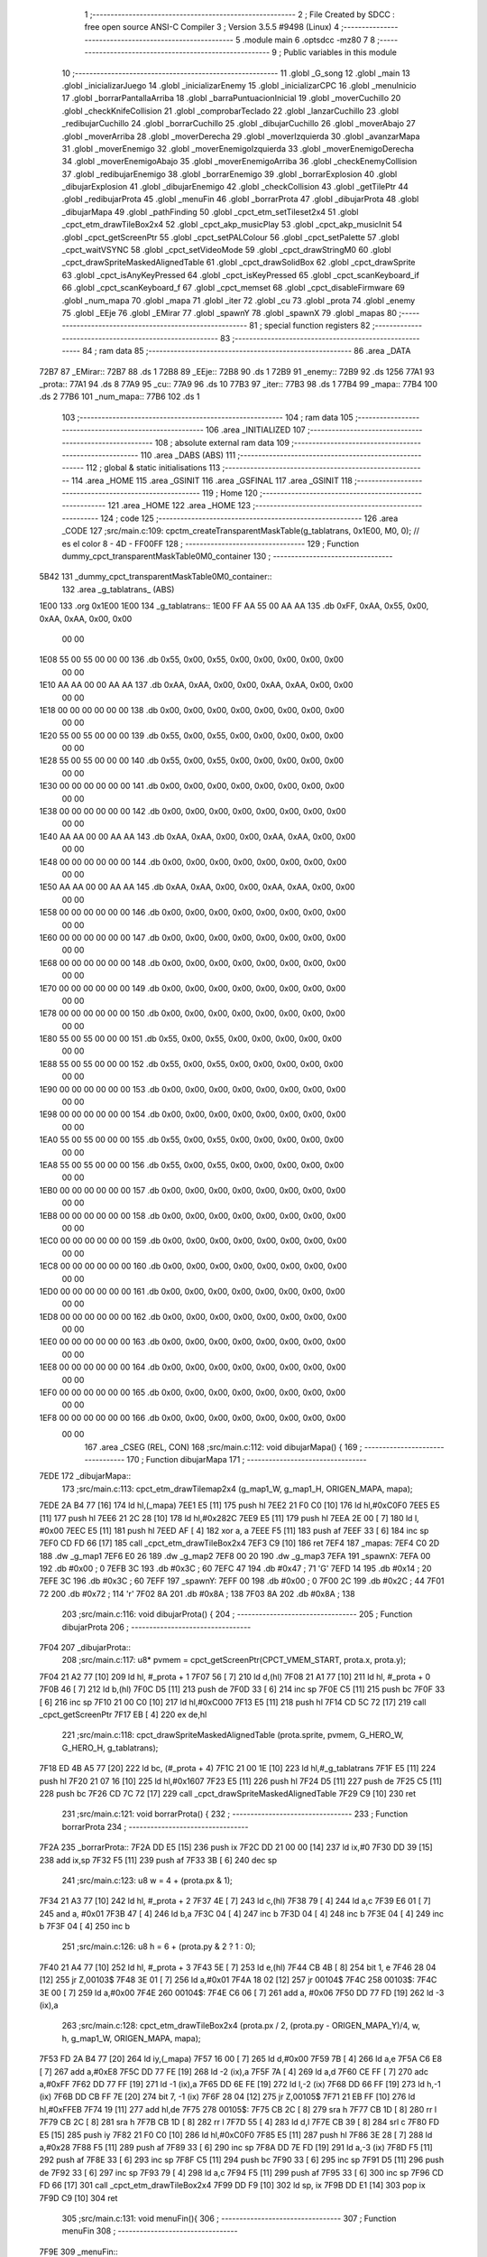                               1 ;--------------------------------------------------------
                              2 ; File Created by SDCC : free open source ANSI-C Compiler
                              3 ; Version 3.5.5 #9498 (Linux)
                              4 ;--------------------------------------------------------
                              5 	.module main
                              6 	.optsdcc -mz80
                              7 	
                              8 ;--------------------------------------------------------
                              9 ; Public variables in this module
                             10 ;--------------------------------------------------------
                             11 	.globl _G_song
                             12 	.globl _main
                             13 	.globl _inicializarJuego
                             14 	.globl _inicializarEnemy
                             15 	.globl _inicializarCPC
                             16 	.globl _menuInicio
                             17 	.globl _borrarPantallaArriba
                             18 	.globl _barraPuntuacionInicial
                             19 	.globl _moverCuchillo
                             20 	.globl _checkKnifeCollision
                             21 	.globl _comprobarTeclado
                             22 	.globl _lanzarCuchillo
                             23 	.globl _redibujarCuchillo
                             24 	.globl _borrarCuchillo
                             25 	.globl _dibujarCuchillo
                             26 	.globl _moverAbajo
                             27 	.globl _moverArriba
                             28 	.globl _moverDerecha
                             29 	.globl _moverIzquierda
                             30 	.globl _avanzarMapa
                             31 	.globl _moverEnemigo
                             32 	.globl _moverEnemigoIzquierda
                             33 	.globl _moverEnemigoDerecha
                             34 	.globl _moverEnemigoAbajo
                             35 	.globl _moverEnemigoArriba
                             36 	.globl _checkEnemyCollision
                             37 	.globl _redibujarEnemigo
                             38 	.globl _borrarEnemigo
                             39 	.globl _borrarExplosion
                             40 	.globl _dibujarExplosion
                             41 	.globl _dibujarEnemigo
                             42 	.globl _checkCollision
                             43 	.globl _getTilePtr
                             44 	.globl _redibujarProta
                             45 	.globl _menuFin
                             46 	.globl _borrarProta
                             47 	.globl _dibujarProta
                             48 	.globl _dibujarMapa
                             49 	.globl _pathFinding
                             50 	.globl _cpct_etm_setTileset2x4
                             51 	.globl _cpct_etm_drawTileBox2x4
                             52 	.globl _cpct_akp_musicPlay
                             53 	.globl _cpct_akp_musicInit
                             54 	.globl _cpct_getScreenPtr
                             55 	.globl _cpct_setPALColour
                             56 	.globl _cpct_setPalette
                             57 	.globl _cpct_waitVSYNC
                             58 	.globl _cpct_setVideoMode
                             59 	.globl _cpct_drawStringM0
                             60 	.globl _cpct_drawSpriteMaskedAlignedTable
                             61 	.globl _cpct_drawSolidBox
                             62 	.globl _cpct_drawSprite
                             63 	.globl _cpct_isAnyKeyPressed
                             64 	.globl _cpct_isKeyPressed
                             65 	.globl _cpct_scanKeyboard_if
                             66 	.globl _cpct_scanKeyboard_f
                             67 	.globl _cpct_memset
                             68 	.globl _cpct_disableFirmware
                             69 	.globl _num_mapa
                             70 	.globl _mapa
                             71 	.globl _iter
                             72 	.globl _cu
                             73 	.globl _prota
                             74 	.globl _enemy
                             75 	.globl _EEje
                             76 	.globl _EMirar
                             77 	.globl _spawnY
                             78 	.globl _spawnX
                             79 	.globl _mapas
                             80 ;--------------------------------------------------------
                             81 ; special function registers
                             82 ;--------------------------------------------------------
                             83 ;--------------------------------------------------------
                             84 ; ram data
                             85 ;--------------------------------------------------------
                             86 	.area _DATA
   72B7                      87 _EMirar::
   72B7                      88 	.ds 1
   72B8                      89 _EEje::
   72B8                      90 	.ds 1
   72B9                      91 _enemy::
   72B9                      92 	.ds 1256
   77A1                      93 _prota::
   77A1                      94 	.ds 8
   77A9                      95 _cu::
   77A9                      96 	.ds 10
   77B3                      97 _iter::
   77B3                      98 	.ds 1
   77B4                      99 _mapa::
   77B4                     100 	.ds 2
   77B6                     101 _num_mapa::
   77B6                     102 	.ds 1
                            103 ;--------------------------------------------------------
                            104 ; ram data
                            105 ;--------------------------------------------------------
                            106 	.area _INITIALIZED
                            107 ;--------------------------------------------------------
                            108 ; absolute external ram data
                            109 ;--------------------------------------------------------
                            110 	.area _DABS (ABS)
                            111 ;--------------------------------------------------------
                            112 ; global & static initialisations
                            113 ;--------------------------------------------------------
                            114 	.area _HOME
                            115 	.area _GSINIT
                            116 	.area _GSFINAL
                            117 	.area _GSINIT
                            118 ;--------------------------------------------------------
                            119 ; Home
                            120 ;--------------------------------------------------------
                            121 	.area _HOME
                            122 	.area _HOME
                            123 ;--------------------------------------------------------
                            124 ; code
                            125 ;--------------------------------------------------------
                            126 	.area _CODE
                            127 ;src/main.c:109: cpctm_createTransparentMaskTable(g_tablatrans, 0x1E00, M0, 0); // es el color 8 - 4D - FF00FF
                            128 ;	---------------------------------
                            129 ; Function dummy_cpct_transparentMaskTable0M0_container
                            130 ; ---------------------------------
   5B42                     131 _dummy_cpct_transparentMaskTable0M0_container::
                            132 	.area _g_tablatrans_ (ABS) 
   1E00                     133 	.org 0x1E00 
   1E00                     134 	 _g_tablatrans::
   1E00 FF AA 55 00 AA AA   135 	.db 0xFF, 0xAA, 0x55, 0x00, 0xAA, 0xAA, 0x00, 0x00 
        00 00
   1E08 55 00 55 00 00 00   136 	.db 0x55, 0x00, 0x55, 0x00, 0x00, 0x00, 0x00, 0x00 
        00 00
   1E10 AA AA 00 00 AA AA   137 	.db 0xAA, 0xAA, 0x00, 0x00, 0xAA, 0xAA, 0x00, 0x00 
        00 00
   1E18 00 00 00 00 00 00   138 	.db 0x00, 0x00, 0x00, 0x00, 0x00, 0x00, 0x00, 0x00 
        00 00
   1E20 55 00 55 00 00 00   139 	.db 0x55, 0x00, 0x55, 0x00, 0x00, 0x00, 0x00, 0x00 
        00 00
   1E28 55 00 55 00 00 00   140 	.db 0x55, 0x00, 0x55, 0x00, 0x00, 0x00, 0x00, 0x00 
        00 00
   1E30 00 00 00 00 00 00   141 	.db 0x00, 0x00, 0x00, 0x00, 0x00, 0x00, 0x00, 0x00 
        00 00
   1E38 00 00 00 00 00 00   142 	.db 0x00, 0x00, 0x00, 0x00, 0x00, 0x00, 0x00, 0x00 
        00 00
   1E40 AA AA 00 00 AA AA   143 	.db 0xAA, 0xAA, 0x00, 0x00, 0xAA, 0xAA, 0x00, 0x00 
        00 00
   1E48 00 00 00 00 00 00   144 	.db 0x00, 0x00, 0x00, 0x00, 0x00, 0x00, 0x00, 0x00 
        00 00
   1E50 AA AA 00 00 AA AA   145 	.db 0xAA, 0xAA, 0x00, 0x00, 0xAA, 0xAA, 0x00, 0x00 
        00 00
   1E58 00 00 00 00 00 00   146 	.db 0x00, 0x00, 0x00, 0x00, 0x00, 0x00, 0x00, 0x00 
        00 00
   1E60 00 00 00 00 00 00   147 	.db 0x00, 0x00, 0x00, 0x00, 0x00, 0x00, 0x00, 0x00 
        00 00
   1E68 00 00 00 00 00 00   148 	.db 0x00, 0x00, 0x00, 0x00, 0x00, 0x00, 0x00, 0x00 
        00 00
   1E70 00 00 00 00 00 00   149 	.db 0x00, 0x00, 0x00, 0x00, 0x00, 0x00, 0x00, 0x00 
        00 00
   1E78 00 00 00 00 00 00   150 	.db 0x00, 0x00, 0x00, 0x00, 0x00, 0x00, 0x00, 0x00 
        00 00
   1E80 55 00 55 00 00 00   151 	.db 0x55, 0x00, 0x55, 0x00, 0x00, 0x00, 0x00, 0x00 
        00 00
   1E88 55 00 55 00 00 00   152 	.db 0x55, 0x00, 0x55, 0x00, 0x00, 0x00, 0x00, 0x00 
        00 00
   1E90 00 00 00 00 00 00   153 	.db 0x00, 0x00, 0x00, 0x00, 0x00, 0x00, 0x00, 0x00 
        00 00
   1E98 00 00 00 00 00 00   154 	.db 0x00, 0x00, 0x00, 0x00, 0x00, 0x00, 0x00, 0x00 
        00 00
   1EA0 55 00 55 00 00 00   155 	.db 0x55, 0x00, 0x55, 0x00, 0x00, 0x00, 0x00, 0x00 
        00 00
   1EA8 55 00 55 00 00 00   156 	.db 0x55, 0x00, 0x55, 0x00, 0x00, 0x00, 0x00, 0x00 
        00 00
   1EB0 00 00 00 00 00 00   157 	.db 0x00, 0x00, 0x00, 0x00, 0x00, 0x00, 0x00, 0x00 
        00 00
   1EB8 00 00 00 00 00 00   158 	.db 0x00, 0x00, 0x00, 0x00, 0x00, 0x00, 0x00, 0x00 
        00 00
   1EC0 00 00 00 00 00 00   159 	.db 0x00, 0x00, 0x00, 0x00, 0x00, 0x00, 0x00, 0x00 
        00 00
   1EC8 00 00 00 00 00 00   160 	.db 0x00, 0x00, 0x00, 0x00, 0x00, 0x00, 0x00, 0x00 
        00 00
   1ED0 00 00 00 00 00 00   161 	.db 0x00, 0x00, 0x00, 0x00, 0x00, 0x00, 0x00, 0x00 
        00 00
   1ED8 00 00 00 00 00 00   162 	.db 0x00, 0x00, 0x00, 0x00, 0x00, 0x00, 0x00, 0x00 
        00 00
   1EE0 00 00 00 00 00 00   163 	.db 0x00, 0x00, 0x00, 0x00, 0x00, 0x00, 0x00, 0x00 
        00 00
   1EE8 00 00 00 00 00 00   164 	.db 0x00, 0x00, 0x00, 0x00, 0x00, 0x00, 0x00, 0x00 
        00 00
   1EF0 00 00 00 00 00 00   165 	.db 0x00, 0x00, 0x00, 0x00, 0x00, 0x00, 0x00, 0x00 
        00 00
   1EF8 00 00 00 00 00 00   166 	.db 0x00, 0x00, 0x00, 0x00, 0x00, 0x00, 0x00, 0x00 
        00 00
                            167 	.area _CSEG (REL, CON) 
                            168 ;src/main.c:112: void dibujarMapa() {
                            169 ;	---------------------------------
                            170 ; Function dibujarMapa
                            171 ; ---------------------------------
   7EDE                     172 _dibujarMapa::
                            173 ;src/main.c:113: cpct_etm_drawTilemap2x4 (g_map1_W, g_map1_H, ORIGEN_MAPA, mapa);
   7EDE 2A B4 77      [16]  174 	ld	hl,(_mapa)
   7EE1 E5            [11]  175 	push	hl
   7EE2 21 F0 C0      [10]  176 	ld	hl,#0xC0F0
   7EE5 E5            [11]  177 	push	hl
   7EE6 21 2C 28      [10]  178 	ld	hl,#0x282C
   7EE9 E5            [11]  179 	push	hl
   7EEA 2E 00         [ 7]  180 	ld	l, #0x00
   7EEC E5            [11]  181 	push	hl
   7EED AF            [ 4]  182 	xor	a, a
   7EEE F5            [11]  183 	push	af
   7EEF 33            [ 6]  184 	inc	sp
   7EF0 CD FD 66      [17]  185 	call	_cpct_etm_drawTileBox2x4
   7EF3 C9            [10]  186 	ret
   7EF4                     187 _mapas:
   7EF4 C0 2D               188 	.dw _g_map1
   7EF6 E0 26               189 	.dw _g_map2
   7EF8 00 20               190 	.dw _g_map3
   7EFA                     191 _spawnX:
   7EFA 00                  192 	.db #0x00	; 0
   7EFB 3C                  193 	.db #0x3C	; 60
   7EFC 47                  194 	.db #0x47	; 71	'G'
   7EFD 14                  195 	.db #0x14	; 20
   7EFE 3C                  196 	.db #0x3C	; 60
   7EFF                     197 _spawnY:
   7EFF 00                  198 	.db #0x00	; 0
   7F00 2C                  199 	.db #0x2C	; 44
   7F01 72                  200 	.db #0x72	; 114	'r'
   7F02 8A                  201 	.db #0x8A	; 138
   7F03 8A                  202 	.db #0x8A	; 138
                            203 ;src/main.c:116: void dibujarProta() {
                            204 ;	---------------------------------
                            205 ; Function dibujarProta
                            206 ; ---------------------------------
   7F04                     207 _dibujarProta::
                            208 ;src/main.c:117: u8* pvmem = cpct_getScreenPtr(CPCT_VMEM_START, prota.x, prota.y);
   7F04 21 A2 77      [10]  209 	ld	hl, #_prota + 1
   7F07 56            [ 7]  210 	ld	d,(hl)
   7F08 21 A1 77      [10]  211 	ld	hl, #_prota + 0
   7F0B 46            [ 7]  212 	ld	b,(hl)
   7F0C D5            [11]  213 	push	de
   7F0D 33            [ 6]  214 	inc	sp
   7F0E C5            [11]  215 	push	bc
   7F0F 33            [ 6]  216 	inc	sp
   7F10 21 00 C0      [10]  217 	ld	hl,#0xC000
   7F13 E5            [11]  218 	push	hl
   7F14 CD 5C 72      [17]  219 	call	_cpct_getScreenPtr
   7F17 EB            [ 4]  220 	ex	de,hl
                            221 ;src/main.c:118: cpct_drawSpriteMaskedAlignedTable (prota.sprite, pvmem, G_HERO_W, G_HERO_H, g_tablatrans);
   7F18 ED 4B A5 77   [20]  222 	ld	bc, (#_prota + 4)
   7F1C 21 00 1E      [10]  223 	ld	hl,#_g_tablatrans
   7F1F E5            [11]  224 	push	hl
   7F20 21 07 16      [10]  225 	ld	hl,#0x1607
   7F23 E5            [11]  226 	push	hl
   7F24 D5            [11]  227 	push	de
   7F25 C5            [11]  228 	push	bc
   7F26 CD 7C 72      [17]  229 	call	_cpct_drawSpriteMaskedAlignedTable
   7F29 C9            [10]  230 	ret
                            231 ;src/main.c:121: void borrarProta() {
                            232 ;	---------------------------------
                            233 ; Function borrarProta
                            234 ; ---------------------------------
   7F2A                     235 _borrarProta::
   7F2A DD E5         [15]  236 	push	ix
   7F2C DD 21 00 00   [14]  237 	ld	ix,#0
   7F30 DD 39         [15]  238 	add	ix,sp
   7F32 F5            [11]  239 	push	af
   7F33 3B            [ 6]  240 	dec	sp
                            241 ;src/main.c:123: u8 w = 4 + (prota.px & 1);
   7F34 21 A3 77      [10]  242 	ld	hl, #_prota + 2
   7F37 4E            [ 7]  243 	ld	c,(hl)
   7F38 79            [ 4]  244 	ld	a,c
   7F39 E6 01         [ 7]  245 	and	a, #0x01
   7F3B 47            [ 4]  246 	ld	b,a
   7F3C 04            [ 4]  247 	inc	b
   7F3D 04            [ 4]  248 	inc	b
   7F3E 04            [ 4]  249 	inc	b
   7F3F 04            [ 4]  250 	inc	b
                            251 ;src/main.c:126: u8 h = 6 + (prota.py & 2 ? 1 : 0);
   7F40 21 A4 77      [10]  252 	ld	hl, #_prota + 3
   7F43 5E            [ 7]  253 	ld	e,(hl)
   7F44 CB 4B         [ 8]  254 	bit	1, e
   7F46 28 04         [12]  255 	jr	Z,00103$
   7F48 3E 01         [ 7]  256 	ld	a,#0x01
   7F4A 18 02         [12]  257 	jr	00104$
   7F4C                     258 00103$:
   7F4C 3E 00         [ 7]  259 	ld	a,#0x00
   7F4E                     260 00104$:
   7F4E C6 06         [ 7]  261 	add	a, #0x06
   7F50 DD 77 FD      [19]  262 	ld	-3 (ix),a
                            263 ;src/main.c:128: cpct_etm_drawTileBox2x4 (prota.px / 2, (prota.py - ORIGEN_MAPA_Y)/4, w, h, g_map1_W, ORIGEN_MAPA, mapa);
   7F53 FD 2A B4 77   [20]  264 	ld	iy,(_mapa)
   7F57 16 00         [ 7]  265 	ld	d,#0x00
   7F59 7B            [ 4]  266 	ld	a,e
   7F5A C6 E8         [ 7]  267 	add	a,#0xE8
   7F5C DD 77 FE      [19]  268 	ld	-2 (ix),a
   7F5F 7A            [ 4]  269 	ld	a,d
   7F60 CE FF         [ 7]  270 	adc	a,#0xFF
   7F62 DD 77 FF      [19]  271 	ld	-1 (ix),a
   7F65 DD 6E FE      [19]  272 	ld	l,-2 (ix)
   7F68 DD 66 FF      [19]  273 	ld	h,-1 (ix)
   7F6B DD CB FF 7E   [20]  274 	bit	7, -1 (ix)
   7F6F 28 04         [12]  275 	jr	Z,00105$
   7F71 21 EB FF      [10]  276 	ld	hl,#0xFFEB
   7F74 19            [11]  277 	add	hl,de
   7F75                     278 00105$:
   7F75 CB 2C         [ 8]  279 	sra	h
   7F77 CB 1D         [ 8]  280 	rr	l
   7F79 CB 2C         [ 8]  281 	sra	h
   7F7B CB 1D         [ 8]  282 	rr	l
   7F7D 55            [ 4]  283 	ld	d,l
   7F7E CB 39         [ 8]  284 	srl	c
   7F80 FD E5         [15]  285 	push	iy
   7F82 21 F0 C0      [10]  286 	ld	hl,#0xC0F0
   7F85 E5            [11]  287 	push	hl
   7F86 3E 28         [ 7]  288 	ld	a,#0x28
   7F88 F5            [11]  289 	push	af
   7F89 33            [ 6]  290 	inc	sp
   7F8A DD 7E FD      [19]  291 	ld	a,-3 (ix)
   7F8D F5            [11]  292 	push	af
   7F8E 33            [ 6]  293 	inc	sp
   7F8F C5            [11]  294 	push	bc
   7F90 33            [ 6]  295 	inc	sp
   7F91 D5            [11]  296 	push	de
   7F92 33            [ 6]  297 	inc	sp
   7F93 79            [ 4]  298 	ld	a,c
   7F94 F5            [11]  299 	push	af
   7F95 33            [ 6]  300 	inc	sp
   7F96 CD FD 66      [17]  301 	call	_cpct_etm_drawTileBox2x4
   7F99 DD F9         [10]  302 	ld	sp, ix
   7F9B DD E1         [14]  303 	pop	ix
   7F9D C9            [10]  304 	ret
                            305 ;src/main.c:131: void menuFin(){
                            306 ;	---------------------------------
                            307 ; Function menuFin
                            308 ; ---------------------------------
   7F9E                     309 _menuFin::
                            310 ;src/main.c:134: cpct_clearScreen(0);
   7F9E 21 00 40      [10]  311 	ld	hl,#0x4000
   7FA1 E5            [11]  312 	push	hl
   7FA2 AF            [ 4]  313 	xor	a, a
   7FA3 F5            [11]  314 	push	af
   7FA4 33            [ 6]  315 	inc	sp
   7FA5 26 C0         [ 7]  316 	ld	h, #0xC0
   7FA7 E5            [11]  317 	push	hl
   7FA8 CD 3B 69      [17]  318 	call	_cpct_memset
                            319 ;src/main.c:136: memptr = cpct_getScreenPtr(CPCT_VMEM_START, 24, 90); // centrado en horizontal y arriba en vertical
   7FAB 21 18 5A      [10]  320 	ld	hl,#0x5A18
   7FAE E5            [11]  321 	push	hl
   7FAF 21 00 C0      [10]  322 	ld	hl,#0xC000
   7FB2 E5            [11]  323 	push	hl
   7FB3 CD 5C 72      [17]  324 	call	_cpct_getScreenPtr
   7FB6 4D            [ 4]  325 	ld	c,l
   7FB7 44            [ 4]  326 	ld	b,h
                            327 ;src/main.c:137: cpct_drawStringM0("GAME OVER", memptr, 2, 0);
   7FB8 21 02 00      [10]  328 	ld	hl,#0x0002
   7FBB E5            [11]  329 	push	hl
   7FBC C5            [11]  330 	push	bc
   7FBD 21 CB 7F      [10]  331 	ld	hl,#___str_0
   7FC0 E5            [11]  332 	push	hl
   7FC1 CD 34 66      [17]  333 	call	_cpct_drawStringM0
   7FC4 21 06 00      [10]  334 	ld	hl,#6
   7FC7 39            [11]  335 	add	hl,sp
   7FC8 F9            [ 6]  336 	ld	sp,hl
                            337 ;src/main.c:139: while(1){}
   7FC9                     338 00102$:
   7FC9 18 FE         [12]  339 	jr	00102$
   7FCB                     340 ___str_0:
   7FCB 47 41 4D 45 20 4F   341 	.ascii "GAME OVER"
        56 45 52
   7FD4 00                  342 	.db 0x00
                            343 ;src/main.c:142: void redibujarProta() {
                            344 ;	---------------------------------
                            345 ; Function redibujarProta
                            346 ; ---------------------------------
   7FD5                     347 _redibujarProta::
                            348 ;src/main.c:143: borrarProta();
   7FD5 CD 2A 7F      [17]  349 	call	_borrarProta
                            350 ;src/main.c:144: prota.px = prota.x;
   7FD8 01 A3 77      [10]  351 	ld	bc,#_prota + 2
   7FDB 3A A1 77      [13]  352 	ld	a, (#_prota + 0)
   7FDE 02            [ 7]  353 	ld	(bc),a
                            354 ;src/main.c:145: prota.py = prota.y;
   7FDF 01 A4 77      [10]  355 	ld	bc,#_prota + 3
   7FE2 3A A2 77      [13]  356 	ld	a, (#_prota + 1)
   7FE5 02            [ 7]  357 	ld	(bc),a
                            358 ;src/main.c:146: dibujarProta();
   7FE6 C3 04 7F      [10]  359 	jp  _dibujarProta
                            360 ;src/main.c:149: u8* getTilePtr(u8 x, u8 y) {
                            361 ;	---------------------------------
                            362 ; Function getTilePtr
                            363 ; ---------------------------------
   7FE9                     364 _getTilePtr::
   7FE9 DD E5         [15]  365 	push	ix
   7FEB DD 21 00 00   [14]  366 	ld	ix,#0
   7FEF DD 39         [15]  367 	add	ix,sp
                            368 ;src/main.c:150: return mapa + ((y-ORIGEN_MAPA_Y)/4)*g_map1_W + x/2;
   7FF1 DD 4E 05      [19]  369 	ld	c,5 (ix)
   7FF4 06 00         [ 7]  370 	ld	b,#0x00
   7FF6 79            [ 4]  371 	ld	a,c
   7FF7 C6 E8         [ 7]  372 	add	a,#0xE8
   7FF9 5F            [ 4]  373 	ld	e,a
   7FFA 78            [ 4]  374 	ld	a,b
   7FFB CE FF         [ 7]  375 	adc	a,#0xFF
   7FFD 57            [ 4]  376 	ld	d,a
   7FFE 6B            [ 4]  377 	ld	l, e
   7FFF 62            [ 4]  378 	ld	h, d
   8000 CB 7A         [ 8]  379 	bit	7, d
   8002 28 04         [12]  380 	jr	Z,00103$
   8004 21 EB FF      [10]  381 	ld	hl,#0xFFEB
   8007 09            [11]  382 	add	hl,bc
   8008                     383 00103$:
   8008 CB 2C         [ 8]  384 	sra	h
   800A CB 1D         [ 8]  385 	rr	l
   800C CB 2C         [ 8]  386 	sra	h
   800E CB 1D         [ 8]  387 	rr	l
   8010 4D            [ 4]  388 	ld	c, l
   8011 44            [ 4]  389 	ld	b, h
   8012 29            [11]  390 	add	hl, hl
   8013 29            [11]  391 	add	hl, hl
   8014 09            [11]  392 	add	hl, bc
   8015 29            [11]  393 	add	hl, hl
   8016 29            [11]  394 	add	hl, hl
   8017 29            [11]  395 	add	hl, hl
   8018 4D            [ 4]  396 	ld	c,l
   8019 44            [ 4]  397 	ld	b,h
   801A 2A B4 77      [16]  398 	ld	hl,(_mapa)
   801D 09            [11]  399 	add	hl,bc
   801E DD 4E 04      [19]  400 	ld	c,4 (ix)
   8021 CB 39         [ 8]  401 	srl	c
   8023 59            [ 4]  402 	ld	e,c
   8024 16 00         [ 7]  403 	ld	d,#0x00
   8026 19            [11]  404 	add	hl,de
   8027 DD E1         [14]  405 	pop	ix
   8029 C9            [10]  406 	ret
                            407 ;src/main.c:153: u8 checkCollision(int direction) { // check optimization
                            408 ;	---------------------------------
                            409 ; Function checkCollision
                            410 ; ---------------------------------
   802A                     411 _checkCollision::
   802A DD E5         [15]  412 	push	ix
   802C DD 21 00 00   [14]  413 	ld	ix,#0
   8030 DD 39         [15]  414 	add	ix,sp
   8032 F5            [11]  415 	push	af
                            416 ;src/main.c:154: u8 *headTile=0, *feetTile=0, *waistTile=0;
   8033 21 00 00      [10]  417 	ld	hl,#0x0000
   8036 E3            [19]  418 	ex	(sp), hl
   8037 11 00 00      [10]  419 	ld	de,#0x0000
   803A 01 00 00      [10]  420 	ld	bc,#0x0000
                            421 ;src/main.c:156: switch (direction) {
   803D DD CB 05 7E   [20]  422 	bit	7, 5 (ix)
   8041 C2 5E 81      [10]  423 	jp	NZ,00105$
   8044 3E 03         [ 7]  424 	ld	a,#0x03
   8046 DD BE 04      [19]  425 	cp	a, 4 (ix)
   8049 3E 00         [ 7]  426 	ld	a,#0x00
   804B DD 9E 05      [19]  427 	sbc	a, 5 (ix)
   804E E2 53 80      [10]  428 	jp	PO, 00128$
   8051 EE 80         [ 7]  429 	xor	a, #0x80
   8053                     430 00128$:
   8053 FA 5E 81      [10]  431 	jp	M,00105$
   8056 DD 5E 04      [19]  432 	ld	e,4 (ix)
   8059 16 00         [ 7]  433 	ld	d,#0x00
   805B 21 62 80      [10]  434 	ld	hl,#00129$
   805E 19            [11]  435 	add	hl,de
   805F 19            [11]  436 	add	hl,de
   8060 19            [11]  437 	add	hl,de
   8061 E9            [ 4]  438 	jp	(hl)
   8062                     439 00129$:
   8062 C3 6E 80      [10]  440 	jp	00101$
   8065 C3 B9 80      [10]  441 	jp	00102$
   8068 C3 FA 80      [10]  442 	jp	00103$
   806B C3 2D 81      [10]  443 	jp	00104$
                            444 ;src/main.c:157: case 0:
   806E                     445 00101$:
                            446 ;src/main.c:158: headTile  = getTilePtr(prota.x + G_HERO_W - 3, prota.y);
   806E 21 A2 77      [10]  447 	ld	hl, #(_prota + 0x0001) + 0
   8071 5E            [ 7]  448 	ld	e,(hl)
   8072 21 A1 77      [10]  449 	ld	hl, #_prota + 0
   8075 4E            [ 7]  450 	ld	c,(hl)
   8076 0C            [ 4]  451 	inc	c
   8077 0C            [ 4]  452 	inc	c
   8078 0C            [ 4]  453 	inc	c
   8079 0C            [ 4]  454 	inc	c
   807A 7B            [ 4]  455 	ld	a,e
   807B F5            [11]  456 	push	af
   807C 33            [ 6]  457 	inc	sp
   807D 79            [ 4]  458 	ld	a,c
   807E F5            [11]  459 	push	af
   807F 33            [ 6]  460 	inc	sp
   8080 CD E9 7F      [17]  461 	call	_getTilePtr
   8083 F1            [10]  462 	pop	af
   8084 33            [ 6]  463 	inc	sp
   8085 33            [ 6]  464 	inc	sp
   8086 E5            [11]  465 	push	hl
                            466 ;src/main.c:159: feetTile  = getTilePtr(prota.x + G_HERO_W - 3, prota.y + ALTO_PROTA - 2);
   8087 3A A2 77      [13]  467 	ld	a, (#(_prota + 0x0001) + 0)
   808A C6 14         [ 7]  468 	add	a, #0x14
   808C 4F            [ 4]  469 	ld	c,a
   808D 21 A1 77      [10]  470 	ld	hl, #_prota + 0
   8090 46            [ 7]  471 	ld	b,(hl)
   8091 04            [ 4]  472 	inc	b
   8092 04            [ 4]  473 	inc	b
   8093 04            [ 4]  474 	inc	b
   8094 04            [ 4]  475 	inc	b
   8095 79            [ 4]  476 	ld	a,c
   8096 F5            [11]  477 	push	af
   8097 33            [ 6]  478 	inc	sp
   8098 C5            [11]  479 	push	bc
   8099 33            [ 6]  480 	inc	sp
   809A CD E9 7F      [17]  481 	call	_getTilePtr
   809D F1            [10]  482 	pop	af
   809E EB            [ 4]  483 	ex	de,hl
                            484 ;src/main.c:160: waistTile = getTilePtr(prota.x + G_HERO_W - 3, prota.y + ALTO_PROTA/2);
   809F 3A A2 77      [13]  485 	ld	a, (#(_prota + 0x0001) + 0)
   80A2 C6 0B         [ 7]  486 	add	a, #0x0B
   80A4 47            [ 4]  487 	ld	b,a
   80A5 3A A1 77      [13]  488 	ld	a, (#_prota + 0)
   80A8 C6 04         [ 7]  489 	add	a, #0x04
   80AA D5            [11]  490 	push	de
   80AB C5            [11]  491 	push	bc
   80AC 33            [ 6]  492 	inc	sp
   80AD F5            [11]  493 	push	af
   80AE 33            [ 6]  494 	inc	sp
   80AF CD E9 7F      [17]  495 	call	_getTilePtr
   80B2 F1            [10]  496 	pop	af
   80B3 4D            [ 4]  497 	ld	c,l
   80B4 44            [ 4]  498 	ld	b,h
   80B5 D1            [10]  499 	pop	de
                            500 ;src/main.c:161: break;
   80B6 C3 5E 81      [10]  501 	jp	00105$
                            502 ;src/main.c:162: case 1:
   80B9                     503 00102$:
                            504 ;src/main.c:163: headTile  = getTilePtr(prota.x - 1, prota.y);
   80B9 21 A2 77      [10]  505 	ld	hl, #(_prota + 0x0001) + 0
   80BC 56            [ 7]  506 	ld	d,(hl)
   80BD 21 A1 77      [10]  507 	ld	hl, #_prota + 0
   80C0 46            [ 7]  508 	ld	b,(hl)
   80C1 05            [ 4]  509 	dec	b
   80C2 D5            [11]  510 	push	de
   80C3 33            [ 6]  511 	inc	sp
   80C4 C5            [11]  512 	push	bc
   80C5 33            [ 6]  513 	inc	sp
   80C6 CD E9 7F      [17]  514 	call	_getTilePtr
   80C9 F1            [10]  515 	pop	af
   80CA 33            [ 6]  516 	inc	sp
   80CB 33            [ 6]  517 	inc	sp
   80CC E5            [11]  518 	push	hl
                            519 ;src/main.c:164: feetTile  = getTilePtr(prota.x - 1, prota.y + ALTO_PROTA - 2);
   80CD 3A A2 77      [13]  520 	ld	a, (#(_prota + 0x0001) + 0)
   80D0 C6 14         [ 7]  521 	add	a, #0x14
   80D2 57            [ 4]  522 	ld	d,a
   80D3 21 A1 77      [10]  523 	ld	hl, #_prota + 0
   80D6 46            [ 7]  524 	ld	b,(hl)
   80D7 05            [ 4]  525 	dec	b
   80D8 D5            [11]  526 	push	de
   80D9 33            [ 6]  527 	inc	sp
   80DA C5            [11]  528 	push	bc
   80DB 33            [ 6]  529 	inc	sp
   80DC CD E9 7F      [17]  530 	call	_getTilePtr
   80DF F1            [10]  531 	pop	af
   80E0 EB            [ 4]  532 	ex	de,hl
                            533 ;src/main.c:165: waistTile = getTilePtr(prota.x - 1, prota.y + ALTO_PROTA/2);
   80E1 3A A2 77      [13]  534 	ld	a, (#(_prota + 0x0001) + 0)
   80E4 C6 0B         [ 7]  535 	add	a, #0x0B
   80E6 47            [ 4]  536 	ld	b,a
   80E7 3A A1 77      [13]  537 	ld	a, (#_prota + 0)
   80EA C6 FF         [ 7]  538 	add	a,#0xFF
   80EC D5            [11]  539 	push	de
   80ED C5            [11]  540 	push	bc
   80EE 33            [ 6]  541 	inc	sp
   80EF F5            [11]  542 	push	af
   80F0 33            [ 6]  543 	inc	sp
   80F1 CD E9 7F      [17]  544 	call	_getTilePtr
   80F4 F1            [10]  545 	pop	af
   80F5 4D            [ 4]  546 	ld	c,l
   80F6 44            [ 4]  547 	ld	b,h
   80F7 D1            [10]  548 	pop	de
                            549 ;src/main.c:166: break;
   80F8 18 64         [12]  550 	jr	00105$
                            551 ;src/main.c:167: case 2:
   80FA                     552 00103$:
                            553 ;src/main.c:168: headTile   = getTilePtr(prota.x, prota.y - 2);
   80FA 3A A2 77      [13]  554 	ld	a, (#(_prota + 0x0001) + 0)
   80FD C6 FE         [ 7]  555 	add	a,#0xFE
   80FF 21 A1 77      [10]  556 	ld	hl, #_prota + 0
   8102 56            [ 7]  557 	ld	d,(hl)
   8103 C5            [11]  558 	push	bc
   8104 F5            [11]  559 	push	af
   8105 33            [ 6]  560 	inc	sp
   8106 D5            [11]  561 	push	de
   8107 33            [ 6]  562 	inc	sp
   8108 CD E9 7F      [17]  563 	call	_getTilePtr
   810B F1            [10]  564 	pop	af
   810C C1            [10]  565 	pop	bc
   810D 33            [ 6]  566 	inc	sp
   810E 33            [ 6]  567 	inc	sp
   810F E5            [11]  568 	push	hl
                            569 ;src/main.c:169: feetTile   = getTilePtr(prota.x + G_HERO_W - 4, prota.y - 2);
   8110 21 A2 77      [10]  570 	ld	hl, #(_prota + 0x0001) + 0
   8113 56            [ 7]  571 	ld	d,(hl)
   8114 15            [ 4]  572 	dec	d
   8115 15            [ 4]  573 	dec	d
   8116 3A A1 77      [13]  574 	ld	a, (#_prota + 0)
   8119 C6 03         [ 7]  575 	add	a, #0x03
   811B C5            [11]  576 	push	bc
   811C D5            [11]  577 	push	de
   811D 33            [ 6]  578 	inc	sp
   811E F5            [11]  579 	push	af
   811F 33            [ 6]  580 	inc	sp
   8120 CD E9 7F      [17]  581 	call	_getTilePtr
   8123 F1            [10]  582 	pop	af
   8124 EB            [ 4]  583 	ex	de,hl
   8125 C1            [10]  584 	pop	bc
                            585 ;src/main.c:170: *waistTile = 0;
   8126 21 00 00      [10]  586 	ld	hl,#0x0000
   8129 36 00         [10]  587 	ld	(hl),#0x00
                            588 ;src/main.c:171: break;
   812B 18 31         [12]  589 	jr	00105$
                            590 ;src/main.c:172: case 3:
   812D                     591 00104$:
                            592 ;src/main.c:173: headTile  = getTilePtr(prota.x, prota.y + ALTO_PROTA  );
   812D 3A A2 77      [13]  593 	ld	a, (#(_prota + 0x0001) + 0)
   8130 C6 16         [ 7]  594 	add	a, #0x16
   8132 21 A1 77      [10]  595 	ld	hl, #_prota + 0
   8135 56            [ 7]  596 	ld	d,(hl)
   8136 C5            [11]  597 	push	bc
   8137 F5            [11]  598 	push	af
   8138 33            [ 6]  599 	inc	sp
   8139 D5            [11]  600 	push	de
   813A 33            [ 6]  601 	inc	sp
   813B CD E9 7F      [17]  602 	call	_getTilePtr
   813E F1            [10]  603 	pop	af
   813F C1            [10]  604 	pop	bc
   8140 33            [ 6]  605 	inc	sp
   8141 33            [ 6]  606 	inc	sp
   8142 E5            [11]  607 	push	hl
                            608 ;src/main.c:174: feetTile  = getTilePtr(prota.x + G_HERO_W - 4, prota.y + ALTO_PROTA );
   8143 3A A2 77      [13]  609 	ld	a, (#(_prota + 0x0001) + 0)
   8146 C6 16         [ 7]  610 	add	a, #0x16
   8148 57            [ 4]  611 	ld	d,a
   8149 3A A1 77      [13]  612 	ld	a, (#_prota + 0)
   814C C6 03         [ 7]  613 	add	a, #0x03
   814E C5            [11]  614 	push	bc
   814F D5            [11]  615 	push	de
   8150 33            [ 6]  616 	inc	sp
   8151 F5            [11]  617 	push	af
   8152 33            [ 6]  618 	inc	sp
   8153 CD E9 7F      [17]  619 	call	_getTilePtr
   8156 F1            [10]  620 	pop	af
   8157 EB            [ 4]  621 	ex	de,hl
   8158 C1            [10]  622 	pop	bc
                            623 ;src/main.c:175: *waistTile = 0;
   8159 21 00 00      [10]  624 	ld	hl,#0x0000
   815C 36 00         [10]  625 	ld	(hl),#0x00
                            626 ;src/main.c:177: }
   815E                     627 00105$:
                            628 ;src/main.c:179: if (*headTile > 2 || *feetTile > 2 || *waistTile > 2)
   815E E1            [10]  629 	pop	hl
   815F E5            [11]  630 	push	hl
   8160 6E            [ 7]  631 	ld	l,(hl)
   8161 3E 02         [ 7]  632 	ld	a,#0x02
   8163 95            [ 4]  633 	sub	a, l
   8164 38 0E         [12]  634 	jr	C,00106$
   8166 1A            [ 7]  635 	ld	a,(de)
   8167 5F            [ 4]  636 	ld	e,a
   8168 3E 02         [ 7]  637 	ld	a,#0x02
   816A 93            [ 4]  638 	sub	a, e
   816B 38 07         [12]  639 	jr	C,00106$
   816D 0A            [ 7]  640 	ld	a,(bc)
   816E 4F            [ 4]  641 	ld	c,a
   816F 3E 02         [ 7]  642 	ld	a,#0x02
   8171 91            [ 4]  643 	sub	a, c
   8172 30 04         [12]  644 	jr	NC,00107$
   8174                     645 00106$:
                            646 ;src/main.c:180: return 1;
   8174 2E 01         [ 7]  647 	ld	l,#0x01
   8176 18 02         [12]  648 	jr	00110$
   8178                     649 00107$:
                            650 ;src/main.c:182: return 0;
   8178 2E 00         [ 7]  651 	ld	l,#0x00
   817A                     652 00110$:
   817A DD F9         [10]  653 	ld	sp, ix
   817C DD E1         [14]  654 	pop	ix
   817E C9            [10]  655 	ret
                            656 ;src/main.c:185: void dibujarEnemigo(TEnemy *enemy) {
                            657 ;	---------------------------------
                            658 ; Function dibujarEnemigo
                            659 ; ---------------------------------
   817F                     660 _dibujarEnemigo::
   817F DD E5         [15]  661 	push	ix
   8181 DD 21 00 00   [14]  662 	ld	ix,#0
   8185 DD 39         [15]  663 	add	ix,sp
                            664 ;src/main.c:186: u8* pvmem = cpct_getScreenPtr(CPCT_VMEM_START, enemy->x, enemy->y);
   8187 DD 4E 04      [19]  665 	ld	c,4 (ix)
   818A DD 46 05      [19]  666 	ld	b,5 (ix)
   818D 69            [ 4]  667 	ld	l, c
   818E 60            [ 4]  668 	ld	h, b
   818F 23            [ 6]  669 	inc	hl
   8190 56            [ 7]  670 	ld	d,(hl)
   8191 0A            [ 7]  671 	ld	a,(bc)
   8192 C5            [11]  672 	push	bc
   8193 D5            [11]  673 	push	de
   8194 33            [ 6]  674 	inc	sp
   8195 F5            [11]  675 	push	af
   8196 33            [ 6]  676 	inc	sp
   8197 21 00 C0      [10]  677 	ld	hl,#0xC000
   819A E5            [11]  678 	push	hl
   819B CD 5C 72      [17]  679 	call	_cpct_getScreenPtr
   819E EB            [ 4]  680 	ex	de,hl
                            681 ;src/main.c:187: cpct_drawSpriteMaskedAlignedTable (enemy->sprite, pvmem, G_ENEMY_W, G_ENEMY_H, g_tablatrans);
   819F E1            [10]  682 	pop	hl
   81A0 01 04 00      [10]  683 	ld	bc, #0x0004
   81A3 09            [11]  684 	add	hl, bc
   81A4 4E            [ 7]  685 	ld	c,(hl)
   81A5 23            [ 6]  686 	inc	hl
   81A6 46            [ 7]  687 	ld	b,(hl)
   81A7 21 00 1E      [10]  688 	ld	hl,#_g_tablatrans
   81AA E5            [11]  689 	push	hl
   81AB 21 04 16      [10]  690 	ld	hl,#0x1604
   81AE E5            [11]  691 	push	hl
   81AF D5            [11]  692 	push	de
   81B0 C5            [11]  693 	push	bc
   81B1 CD 7C 72      [17]  694 	call	_cpct_drawSpriteMaskedAlignedTable
   81B4 DD E1         [14]  695 	pop	ix
   81B6 C9            [10]  696 	ret
                            697 ;src/main.c:190: void dibujarExplosion(TEnemy *enemy) {
                            698 ;	---------------------------------
                            699 ; Function dibujarExplosion
                            700 ; ---------------------------------
   81B7                     701 _dibujarExplosion::
   81B7 DD E5         [15]  702 	push	ix
   81B9 DD 21 00 00   [14]  703 	ld	ix,#0
   81BD DD 39         [15]  704 	add	ix,sp
                            705 ;src/main.c:191: u8* pvmem = cpct_getScreenPtr(CPCT_VMEM_START, enemy->x, enemy->y);
   81BF DD 4E 04      [19]  706 	ld	c,4 (ix)
   81C2 DD 46 05      [19]  707 	ld	b,5 (ix)
   81C5 69            [ 4]  708 	ld	l, c
   81C6 60            [ 4]  709 	ld	h, b
   81C7 23            [ 6]  710 	inc	hl
   81C8 56            [ 7]  711 	ld	d,(hl)
   81C9 0A            [ 7]  712 	ld	a,(bc)
   81CA 47            [ 4]  713 	ld	b,a
   81CB D5            [11]  714 	push	de
   81CC 33            [ 6]  715 	inc	sp
   81CD C5            [11]  716 	push	bc
   81CE 33            [ 6]  717 	inc	sp
   81CF 21 00 C0      [10]  718 	ld	hl,#0xC000
   81D2 E5            [11]  719 	push	hl
   81D3 CD 5C 72      [17]  720 	call	_cpct_getScreenPtr
   81D6 4D            [ 4]  721 	ld	c,l
   81D7 44            [ 4]  722 	ld	b,h
                            723 ;src/main.c:192: cpct_drawSpriteMaskedAlignedTable (g_explosion, pvmem, G_EXPLOSION_W, G_EXPLOSION_H, g_tablatrans);
   81D8 11 00 1E      [10]  724 	ld	de,#_g_tablatrans+0
   81DB D5            [11]  725 	push	de
   81DC 21 04 16      [10]  726 	ld	hl,#0x1604
   81DF E5            [11]  727 	push	hl
   81E0 C5            [11]  728 	push	bc
   81E1 21 A8 35      [10]  729 	ld	hl,#_g_explosion
   81E4 E5            [11]  730 	push	hl
   81E5 CD 7C 72      [17]  731 	call	_cpct_drawSpriteMaskedAlignedTable
   81E8 DD E1         [14]  732 	pop	ix
   81EA C9            [10]  733 	ret
                            734 ;src/main.c:195: void borrarExplosion() {
                            735 ;	---------------------------------
                            736 ; Function borrarExplosion
                            737 ; ---------------------------------
   81EB                     738 _borrarExplosion::
   81EB DD E5         [15]  739 	push	ix
   81ED DD 21 00 00   [14]  740 	ld	ix,#0
   81F1 DD 39         [15]  741 	add	ix,sp
   81F3 F5            [11]  742 	push	af
   81F4 3B            [ 6]  743 	dec	sp
                            744 ;src/main.c:196: u8 w = 4 + (enemy->px & 1);
   81F5 21 BB 72      [10]  745 	ld	hl, #_enemy + 2
   81F8 4E            [ 7]  746 	ld	c,(hl)
   81F9 79            [ 4]  747 	ld	a,c
   81FA E6 01         [ 7]  748 	and	a, #0x01
   81FC 47            [ 4]  749 	ld	b,a
   81FD 04            [ 4]  750 	inc	b
   81FE 04            [ 4]  751 	inc	b
   81FF 04            [ 4]  752 	inc	b
   8200 04            [ 4]  753 	inc	b
                            754 ;src/main.c:199: u8 h = 7 + (enemy->py & 2 ? 1 : 0);
   8201 21 BC 72      [10]  755 	ld	hl, #_enemy + 3
   8204 5E            [ 7]  756 	ld	e,(hl)
   8205 CB 4B         [ 8]  757 	bit	1, e
   8207 28 04         [12]  758 	jr	Z,00103$
   8209 3E 01         [ 7]  759 	ld	a,#0x01
   820B 18 02         [12]  760 	jr	00104$
   820D                     761 00103$:
   820D 3E 00         [ 7]  762 	ld	a,#0x00
   820F                     763 00104$:
   820F C6 07         [ 7]  764 	add	a, #0x07
   8211 DD 77 FD      [19]  765 	ld	-3 (ix),a
                            766 ;src/main.c:201: cpct_etm_drawTileBox2x4 (enemy->px / 2, (enemy->py - ORIGEN_MAPA_Y)/4, w, h, g_map1_W, ORIGEN_MAPA, mapa);
   8214 FD 2A B4 77   [20]  767 	ld	iy,(_mapa)
   8218 16 00         [ 7]  768 	ld	d,#0x00
   821A 7B            [ 4]  769 	ld	a,e
   821B C6 E8         [ 7]  770 	add	a,#0xE8
   821D DD 77 FE      [19]  771 	ld	-2 (ix),a
   8220 7A            [ 4]  772 	ld	a,d
   8221 CE FF         [ 7]  773 	adc	a,#0xFF
   8223 DD 77 FF      [19]  774 	ld	-1 (ix),a
   8226 DD 6E FE      [19]  775 	ld	l,-2 (ix)
   8229 DD 66 FF      [19]  776 	ld	h,-1 (ix)
   822C DD CB FF 7E   [20]  777 	bit	7, -1 (ix)
   8230 28 04         [12]  778 	jr	Z,00105$
   8232 21 EB FF      [10]  779 	ld	hl,#0xFFEB
   8235 19            [11]  780 	add	hl,de
   8236                     781 00105$:
   8236 CB 2C         [ 8]  782 	sra	h
   8238 CB 1D         [ 8]  783 	rr	l
   823A CB 2C         [ 8]  784 	sra	h
   823C CB 1D         [ 8]  785 	rr	l
   823E 55            [ 4]  786 	ld	d,l
   823F CB 39         [ 8]  787 	srl	c
   8241 FD E5         [15]  788 	push	iy
   8243 21 F0 C0      [10]  789 	ld	hl,#0xC0F0
   8246 E5            [11]  790 	push	hl
   8247 3E 28         [ 7]  791 	ld	a,#0x28
   8249 F5            [11]  792 	push	af
   824A 33            [ 6]  793 	inc	sp
   824B DD 7E FD      [19]  794 	ld	a,-3 (ix)
   824E F5            [11]  795 	push	af
   824F 33            [ 6]  796 	inc	sp
   8250 C5            [11]  797 	push	bc
   8251 33            [ 6]  798 	inc	sp
   8252 D5            [11]  799 	push	de
   8253 33            [ 6]  800 	inc	sp
   8254 79            [ 4]  801 	ld	a,c
   8255 F5            [11]  802 	push	af
   8256 33            [ 6]  803 	inc	sp
   8257 CD FD 66      [17]  804 	call	_cpct_etm_drawTileBox2x4
   825A DD F9         [10]  805 	ld	sp, ix
   825C DD E1         [14]  806 	pop	ix
   825E C9            [10]  807 	ret
                            808 ;src/main.c:205: void borrarEnemigo(TEnemy *enemy) {
                            809 ;	---------------------------------
                            810 ; Function borrarEnemigo
                            811 ; ---------------------------------
   825F                     812 _borrarEnemigo::
   825F DD E5         [15]  813 	push	ix
   8261 DD 21 00 00   [14]  814 	ld	ix,#0
   8265 DD 39         [15]  815 	add	ix,sp
   8267 21 FA FF      [10]  816 	ld	hl,#-6
   826A 39            [11]  817 	add	hl,sp
   826B F9            [ 6]  818 	ld	sp,hl
                            819 ;src/main.c:207: u8 w = 4 + (enemy->px & 1);
   826C DD 4E 04      [19]  820 	ld	c,4 (ix)
   826F DD 46 05      [19]  821 	ld	b,5 (ix)
   8272 69            [ 4]  822 	ld	l, c
   8273 60            [ 4]  823 	ld	h, b
   8274 23            [ 6]  824 	inc	hl
   8275 23            [ 6]  825 	inc	hl
   8276 5E            [ 7]  826 	ld	e,(hl)
   8277 7B            [ 4]  827 	ld	a,e
   8278 E6 01         [ 7]  828 	and	a, #0x01
   827A C6 04         [ 7]  829 	add	a, #0x04
   827C DD 77 FA      [19]  830 	ld	-6 (ix),a
                            831 ;src/main.c:210: u8 h = 7 + (enemy->py & 2 ? 1 : 0);
   827F 69            [ 4]  832 	ld	l, c
   8280 60            [ 4]  833 	ld	h, b
   8281 23            [ 6]  834 	inc	hl
   8282 23            [ 6]  835 	inc	hl
   8283 23            [ 6]  836 	inc	hl
   8284 56            [ 7]  837 	ld	d,(hl)
   8285 CB 4A         [ 8]  838 	bit	1, d
   8287 28 04         [12]  839 	jr	Z,00103$
   8289 3E 01         [ 7]  840 	ld	a,#0x01
   828B 18 02         [12]  841 	jr	00104$
   828D                     842 00103$:
   828D 3E 00         [ 7]  843 	ld	a,#0x00
   828F                     844 00104$:
   828F C6 07         [ 7]  845 	add	a, #0x07
   8291 DD 77 FB      [19]  846 	ld	-5 (ix),a
                            847 ;src/main.c:212: cpct_etm_drawTileBox2x4 (enemy->px / 2, (enemy->py - ORIGEN_MAPA_Y)/4, w, h, g_map1_W, ORIGEN_MAPA, mapa);
   8294 FD 2A B4 77   [20]  848 	ld	iy,(_mapa)
   8298 DD 72 FC      [19]  849 	ld	-4 (ix),d
   829B DD 36 FD 00   [19]  850 	ld	-3 (ix),#0x00
   829F DD 7E FC      [19]  851 	ld	a,-4 (ix)
   82A2 C6 E8         [ 7]  852 	add	a,#0xE8
   82A4 DD 77 FE      [19]  853 	ld	-2 (ix),a
   82A7 DD 7E FD      [19]  854 	ld	a,-3 (ix)
   82AA CE FF         [ 7]  855 	adc	a,#0xFF
   82AC DD 77 FF      [19]  856 	ld	-1 (ix),a
   82AF DD 56 FE      [19]  857 	ld	d,-2 (ix)
   82B2 DD 6E FF      [19]  858 	ld	l,-1 (ix)
   82B5 DD CB FF 7E   [20]  859 	bit	7, -1 (ix)
   82B9 28 0C         [12]  860 	jr	Z,00105$
   82BB DD 7E FC      [19]  861 	ld	a,-4 (ix)
   82BE C6 EB         [ 7]  862 	add	a, #0xEB
   82C0 57            [ 4]  863 	ld	d,a
   82C1 DD 7E FD      [19]  864 	ld	a,-3 (ix)
   82C4 CE FF         [ 7]  865 	adc	a, #0xFF
   82C6 6F            [ 4]  866 	ld	l,a
   82C7                     867 00105$:
   82C7 CB 2D         [ 8]  868 	sra	l
   82C9 CB 1A         [ 8]  869 	rr	d
   82CB CB 2D         [ 8]  870 	sra	l
   82CD CB 1A         [ 8]  871 	rr	d
   82CF CB 3B         [ 8]  872 	srl	e
   82D1 C5            [11]  873 	push	bc
   82D2 FD E5         [15]  874 	push	iy
   82D4 21 F0 C0      [10]  875 	ld	hl,#0xC0F0
   82D7 E5            [11]  876 	push	hl
   82D8 3E 28         [ 7]  877 	ld	a,#0x28
   82DA F5            [11]  878 	push	af
   82DB 33            [ 6]  879 	inc	sp
   82DC DD 66 FB      [19]  880 	ld	h,-5 (ix)
   82DF DD 6E FA      [19]  881 	ld	l,-6 (ix)
   82E2 E5            [11]  882 	push	hl
   82E3 D5            [11]  883 	push	de
   82E4 CD FD 66      [17]  884 	call	_cpct_etm_drawTileBox2x4
   82E7 C1            [10]  885 	pop	bc
                            886 ;src/main.c:214: enemy->mover = NO;
   82E8 21 06 00      [10]  887 	ld	hl,#0x0006
   82EB 09            [11]  888 	add	hl,bc
   82EC 36 00         [10]  889 	ld	(hl),#0x00
   82EE DD F9         [10]  890 	ld	sp, ix
   82F0 DD E1         [14]  891 	pop	ix
   82F2 C9            [10]  892 	ret
                            893 ;src/main.c:217: void redibujarEnemigo(TEnemy *enemy) {
                            894 ;	---------------------------------
                            895 ; Function redibujarEnemigo
                            896 ; ---------------------------------
   82F3                     897 _redibujarEnemigo::
   82F3 DD E5         [15]  898 	push	ix
   82F5 DD 21 00 00   [14]  899 	ld	ix,#0
   82F9 DD 39         [15]  900 	add	ix,sp
                            901 ;src/main.c:218: borrarEnemigo(enemy);
   82FB DD 6E 04      [19]  902 	ld	l,4 (ix)
   82FE DD 66 05      [19]  903 	ld	h,5 (ix)
   8301 E5            [11]  904 	push	hl
   8302 CD 5F 82      [17]  905 	call	_borrarEnemigo
   8305 F1            [10]  906 	pop	af
                            907 ;src/main.c:219: enemy->px = enemy->x;
   8306 DD 4E 04      [19]  908 	ld	c,4 (ix)
   8309 DD 46 05      [19]  909 	ld	b,5 (ix)
   830C 59            [ 4]  910 	ld	e, c
   830D 50            [ 4]  911 	ld	d, b
   830E 13            [ 6]  912 	inc	de
   830F 13            [ 6]  913 	inc	de
   8310 0A            [ 7]  914 	ld	a,(bc)
   8311 12            [ 7]  915 	ld	(de),a
                            916 ;src/main.c:220: enemy->py = enemy->y;
   8312 59            [ 4]  917 	ld	e, c
   8313 50            [ 4]  918 	ld	d, b
   8314 13            [ 6]  919 	inc	de
   8315 13            [ 6]  920 	inc	de
   8316 13            [ 6]  921 	inc	de
   8317 69            [ 4]  922 	ld	l, c
   8318 60            [ 4]  923 	ld	h, b
   8319 23            [ 6]  924 	inc	hl
   831A 7E            [ 7]  925 	ld	a,(hl)
   831B 12            [ 7]  926 	ld	(de),a
                            927 ;src/main.c:221: dibujarEnemigo(enemy);
   831C C5            [11]  928 	push	bc
   831D CD 7F 81      [17]  929 	call	_dibujarEnemigo
   8320 F1            [10]  930 	pop	af
   8321 DD E1         [14]  931 	pop	ix
   8323 C9            [10]  932 	ret
                            933 ;src/main.c:224: u8 checkEnemyCollision(int direction, TEnemy *enemy){
                            934 ;	---------------------------------
                            935 ; Function checkEnemyCollision
                            936 ; ---------------------------------
   8324                     937 _checkEnemyCollision::
   8324 DD E5         [15]  938 	push	ix
   8326 DD 21 00 00   [14]  939 	ld	ix,#0
   832A DD 39         [15]  940 	add	ix,sp
   832C 21 F7 FF      [10]  941 	ld	hl,#-9
   832F 39            [11]  942 	add	hl,sp
   8330 F9            [ 6]  943 	ld	sp,hl
                            944 ;src/main.c:226: u8 colisiona = 1;
   8331 DD 36 F7 01   [19]  945 	ld	-9 (ix),#0x01
                            946 ;src/main.c:228: switch (direction) {
   8335 DD CB 05 7E   [20]  947 	bit	7, 5 (ix)
   8339 C2 EC 86      [10]  948 	jp	NZ,00165$
   833C 3E 03         [ 7]  949 	ld	a,#0x03
   833E DD BE 04      [19]  950 	cp	a, 4 (ix)
   8341 3E 00         [ 7]  951 	ld	a,#0x00
   8343 DD 9E 05      [19]  952 	sbc	a, 5 (ix)
   8346 E2 4B 83      [10]  953 	jp	PO, 00272$
   8349 EE 80         [ 7]  954 	xor	a, #0x80
   834B                     955 00272$:
   834B FA EC 86      [10]  956 	jp	M,00165$
                            957 ;src/main.c:230: if( *getTilePtr(enemy->x + G_ENEMY_W + 1, enemy->y) <= 2
   834E DD 4E 06      [19]  958 	ld	c,6 (ix)
   8351 DD 46 07      [19]  959 	ld	b,7 (ix)
   8354 0A            [ 7]  960 	ld	a,(bc)
   8355 5F            [ 4]  961 	ld	e,a
   8356 21 01 00      [10]  962 	ld	hl,#0x0001
   8359 09            [11]  963 	add	hl,bc
   835A DD 75 F8      [19]  964 	ld	-8 (ix),l
   835D DD 74 F9      [19]  965 	ld	-7 (ix),h
   8360 DD 6E F8      [19]  966 	ld	l,-8 (ix)
   8363 DD 66 F9      [19]  967 	ld	h,-7 (ix)
   8366 56            [ 7]  968 	ld	d,(hl)
                            969 ;src/main.c:243: enemy->muerto = SI;
   8367 21 08 00      [10]  970 	ld	hl,#0x0008
   836A 09            [11]  971 	add	hl,bc
   836B DD 75 FA      [19]  972 	ld	-6 (ix),l
   836E DD 74 FB      [19]  973 	ld	-5 (ix),h
                            974 ;src/main.c:250: enemy->mira = M_izquierda;
   8371 21 07 00      [10]  975 	ld	hl,#0x0007
   8374 09            [11]  976 	add	hl,bc
   8375 DD 75 FC      [19]  977 	ld	-4 (ix),l
   8378 DD 74 FD      [19]  978 	ld	-3 (ix),h
                            979 ;src/main.c:228: switch (direction) {
   837B D5            [11]  980 	push	de
   837C DD 5E 04      [19]  981 	ld	e,4 (ix)
   837F 16 00         [ 7]  982 	ld	d,#0x00
   8381 21 89 83      [10]  983 	ld	hl,#00273$
   8384 19            [11]  984 	add	hl,de
   8385 19            [11]  985 	add	hl,de
   8386 19            [11]  986 	add	hl,de
   8387 D1            [10]  987 	pop	de
   8388 E9            [ 4]  988 	jp	(hl)
   8389                     989 00273$:
   8389 C3 95 83      [10]  990 	jp	00101$
   838C C3 6E 84      [10]  991 	jp	00117$
   838F C3 43 85      [10]  992 	jp	00133$
   8392 C3 12 86      [10]  993 	jp	00149$
                            994 ;src/main.c:229: case 0:
   8395                     995 00101$:
                            996 ;src/main.c:230: if( *getTilePtr(enemy->x + G_ENEMY_W + 1, enemy->y) <= 2
   8395 7B            [ 4]  997 	ld	a,e
   8396 C6 05         [ 7]  998 	add	a, #0x05
   8398 C5            [11]  999 	push	bc
   8399 D5            [11] 1000 	push	de
   839A 33            [ 6] 1001 	inc	sp
   839B F5            [11] 1002 	push	af
   839C 33            [ 6] 1003 	inc	sp
   839D CD E9 7F      [17] 1004 	call	_getTilePtr
   83A0 F1            [10] 1005 	pop	af
   83A1 C1            [10] 1006 	pop	bc
   83A2 5E            [ 7] 1007 	ld	e,(hl)
   83A3 3E 02         [ 7] 1008 	ld	a,#0x02
   83A5 93            [ 4] 1009 	sub	a, e
   83A6 DA 63 84      [10] 1010 	jp	C,00113$
                           1011 ;src/main.c:231: && *getTilePtr(enemy->x + G_ENEMY_W + 1, enemy->y + G_ENEMY_H/2) <= 2
   83A9 DD 6E F8      [19] 1012 	ld	l,-8 (ix)
   83AC DD 66 F9      [19] 1013 	ld	h,-7 (ix)
   83AF 7E            [ 7] 1014 	ld	a,(hl)
   83B0 C6 0B         [ 7] 1015 	add	a, #0x0B
   83B2 57            [ 4] 1016 	ld	d,a
   83B3 0A            [ 7] 1017 	ld	a,(bc)
   83B4 C6 05         [ 7] 1018 	add	a, #0x05
   83B6 C5            [11] 1019 	push	bc
   83B7 D5            [11] 1020 	push	de
   83B8 33            [ 6] 1021 	inc	sp
   83B9 F5            [11] 1022 	push	af
   83BA 33            [ 6] 1023 	inc	sp
   83BB CD E9 7F      [17] 1024 	call	_getTilePtr
   83BE F1            [10] 1025 	pop	af
   83BF C1            [10] 1026 	pop	bc
   83C0 5E            [ 7] 1027 	ld	e,(hl)
   83C1 3E 02         [ 7] 1028 	ld	a,#0x02
   83C3 93            [ 4] 1029 	sub	a, e
   83C4 DA 63 84      [10] 1030 	jp	C,00113$
                           1031 ;src/main.c:232: && *getTilePtr(enemy->x + G_ENEMY_W + 1, enemy->y + G_ENEMY_H) <= 2)
   83C7 DD 6E F8      [19] 1032 	ld	l,-8 (ix)
   83CA DD 66 F9      [19] 1033 	ld	h,-7 (ix)
   83CD 7E            [ 7] 1034 	ld	a,(hl)
   83CE C6 16         [ 7] 1035 	add	a, #0x16
   83D0 57            [ 4] 1036 	ld	d,a
   83D1 0A            [ 7] 1037 	ld	a,(bc)
   83D2 C6 05         [ 7] 1038 	add	a, #0x05
   83D4 C5            [11] 1039 	push	bc
   83D5 D5            [11] 1040 	push	de
   83D6 33            [ 6] 1041 	inc	sp
   83D7 F5            [11] 1042 	push	af
   83D8 33            [ 6] 1043 	inc	sp
   83D9 CD E9 7F      [17] 1044 	call	_getTilePtr
   83DC F1            [10] 1045 	pop	af
   83DD C1            [10] 1046 	pop	bc
   83DE 5E            [ 7] 1047 	ld	e,(hl)
   83DF 3E 02         [ 7] 1048 	ld	a,#0x02
   83E1 93            [ 4] 1049 	sub	a, e
   83E2 DA 63 84      [10] 1050 	jp	C,00113$
                           1051 ;src/main.c:234: if( (cu.y + G_KNIFEX_0_H) < enemy->y || cu.y  > (enemy->y + G_ENEMY_H) ){
   83E5 21 AA 77      [10] 1052 	ld	hl, #_cu + 1
   83E8 5E            [ 7] 1053 	ld	e,(hl)
   83E9 16 00         [ 7] 1054 	ld	d,#0x00
   83EB 21 04 00      [10] 1055 	ld	hl,#0x0004
   83EE 19            [11] 1056 	add	hl,de
   83EF DD 75 FE      [19] 1057 	ld	-2 (ix),l
   83F2 DD 74 FF      [19] 1058 	ld	-1 (ix),h
   83F5 DD 6E F8      [19] 1059 	ld	l,-8 (ix)
   83F8 DD 66 F9      [19] 1060 	ld	h,-7 (ix)
   83FB 6E            [ 7] 1061 	ld	l,(hl)
   83FC 26 00         [ 7] 1062 	ld	h,#0x00
   83FE DD 7E FE      [19] 1063 	ld	a,-2 (ix)
   8401 95            [ 4] 1064 	sub	a, l
   8402 DD 7E FF      [19] 1065 	ld	a,-1 (ix)
   8405 9C            [ 4] 1066 	sbc	a, h
   8406 E2 0B 84      [10] 1067 	jp	PO, 00274$
   8409 EE 80         [ 7] 1068 	xor	a, #0x80
   840B                    1069 00274$:
   840B FA 20 84      [10] 1070 	jp	M,00108$
   840E D5            [11] 1071 	push	de
   840F 11 16 00      [10] 1072 	ld	de,#0x0016
   8412 19            [11] 1073 	add	hl, de
   8413 D1            [10] 1074 	pop	de
   8414 7D            [ 4] 1075 	ld	a,l
   8415 93            [ 4] 1076 	sub	a, e
   8416 7C            [ 4] 1077 	ld	a,h
   8417 9A            [ 4] 1078 	sbc	a, d
   8418 E2 1D 84      [10] 1079 	jp	PO, 00275$
   841B EE 80         [ 7] 1080 	xor	a, #0x80
   841D                    1081 00275$:
   841D F2 27 84      [10] 1082 	jp	P,00109$
   8420                    1083 00108$:
                           1084 ;src/main.c:235: colisiona = 0;
   8420 DD 36 F7 00   [19] 1085 	ld	-9 (ix),#0x00
   8424 C3 EC 86      [10] 1086 	jp	00165$
   8427                    1087 00109$:
                           1088 ;src/main.c:238: if(cu.x > enemy->x){ //si el cu esta abajo
   8427 21 A9 77      [10] 1089 	ld	hl, #_cu + 0
   842A 5E            [ 7] 1090 	ld	e,(hl)
   842B 0A            [ 7] 1091 	ld	a,(bc)
   842C 4F            [ 4] 1092 	ld	c,a
   842D 93            [ 4] 1093 	sub	a, e
   842E 30 2C         [12] 1094 	jr	NC,00106$
                           1095 ;src/main.c:239: if( cu.x - (enemy->x + G_ENEMY_W) > 1){ // si hay espacio entre el enemigo y el cu
   8430 6B            [ 4] 1096 	ld	l,e
   8431 26 00         [ 7] 1097 	ld	h,#0x00
   8433 06 00         [ 7] 1098 	ld	b,#0x00
   8435 03            [ 6] 1099 	inc	bc
   8436 03            [ 6] 1100 	inc	bc
   8437 03            [ 6] 1101 	inc	bc
   8438 03            [ 6] 1102 	inc	bc
   8439 BF            [ 4] 1103 	cp	a, a
   843A ED 42         [15] 1104 	sbc	hl, bc
   843C 3E 01         [ 7] 1105 	ld	a,#0x01
   843E BD            [ 4] 1106 	cp	a, l
   843F 3E 00         [ 7] 1107 	ld	a,#0x00
   8441 9C            [ 4] 1108 	sbc	a, h
   8442 E2 47 84      [10] 1109 	jp	PO, 00276$
   8445 EE 80         [ 7] 1110 	xor	a, #0x80
   8447                    1111 00276$:
   8447 F2 51 84      [10] 1112 	jp	P,00103$
                           1113 ;src/main.c:240: colisiona = 0;
   844A DD 36 F7 00   [19] 1114 	ld	-9 (ix),#0x00
   844E C3 EC 86      [10] 1115 	jp	00165$
   8451                    1116 00103$:
                           1117 ;src/main.c:243: enemy->muerto = SI;
   8451 DD 6E FA      [19] 1118 	ld	l,-6 (ix)
   8454 DD 66 FB      [19] 1119 	ld	h,-5 (ix)
   8457 36 01         [10] 1120 	ld	(hl),#0x01
   8459 C3 EC 86      [10] 1121 	jp	00165$
   845C                    1122 00106$:
                           1123 ;src/main.c:246: colisiona = 0;
   845C DD 36 F7 00   [19] 1124 	ld	-9 (ix),#0x00
   8460 C3 EC 86      [10] 1125 	jp	00165$
   8463                    1126 00113$:
                           1127 ;src/main.c:250: enemy->mira = M_izquierda;
   8463 DD 6E FC      [19] 1128 	ld	l,-4 (ix)
   8466 DD 66 FD      [19] 1129 	ld	h,-3 (ix)
   8469 36 01         [10] 1130 	ld	(hl),#0x01
                           1131 ;src/main.c:252: break;
   846B C3 EC 86      [10] 1132 	jp	00165$
                           1133 ;src/main.c:253: case 1:
   846E                    1134 00117$:
                           1135 ;src/main.c:254: if( *getTilePtr(enemy->x - 1, enemy->y) <= 2
   846E 1D            [ 4] 1136 	dec	e
   846F C5            [11] 1137 	push	bc
   8470 D5            [11] 1138 	push	de
   8471 CD E9 7F      [17] 1139 	call	_getTilePtr
   8474 F1            [10] 1140 	pop	af
   8475 C1            [10] 1141 	pop	bc
   8476 5E            [ 7] 1142 	ld	e,(hl)
   8477 3E 02         [ 7] 1143 	ld	a,#0x02
   8479 93            [ 4] 1144 	sub	a, e
   847A DA 38 85      [10] 1145 	jp	C,00129$
                           1146 ;src/main.c:255: && *getTilePtr(enemy->x - 1, enemy->y + G_ENEMY_H/2) <= 2
   847D DD 6E F8      [19] 1147 	ld	l,-8 (ix)
   8480 DD 66 F9      [19] 1148 	ld	h,-7 (ix)
   8483 7E            [ 7] 1149 	ld	a,(hl)
   8484 C6 0B         [ 7] 1150 	add	a, #0x0B
   8486 57            [ 4] 1151 	ld	d,a
   8487 0A            [ 7] 1152 	ld	a,(bc)
   8488 C6 FF         [ 7] 1153 	add	a,#0xFF
   848A C5            [11] 1154 	push	bc
   848B D5            [11] 1155 	push	de
   848C 33            [ 6] 1156 	inc	sp
   848D F5            [11] 1157 	push	af
   848E 33            [ 6] 1158 	inc	sp
   848F CD E9 7F      [17] 1159 	call	_getTilePtr
   8492 F1            [10] 1160 	pop	af
   8493 C1            [10] 1161 	pop	bc
   8494 5E            [ 7] 1162 	ld	e,(hl)
   8495 3E 02         [ 7] 1163 	ld	a,#0x02
   8497 93            [ 4] 1164 	sub	a, e
   8498 DA 38 85      [10] 1165 	jp	C,00129$
                           1166 ;src/main.c:256: && *getTilePtr(enemy->x - 1, enemy->y + G_ENEMY_H) <= 2)
   849B DD 6E F8      [19] 1167 	ld	l,-8 (ix)
   849E DD 66 F9      [19] 1168 	ld	h,-7 (ix)
   84A1 7E            [ 7] 1169 	ld	a,(hl)
   84A2 C6 16         [ 7] 1170 	add	a, #0x16
   84A4 57            [ 4] 1171 	ld	d,a
   84A5 0A            [ 7] 1172 	ld	a,(bc)
   84A6 C6 FF         [ 7] 1173 	add	a,#0xFF
   84A8 C5            [11] 1174 	push	bc
   84A9 D5            [11] 1175 	push	de
   84AA 33            [ 6] 1176 	inc	sp
   84AB F5            [11] 1177 	push	af
   84AC 33            [ 6] 1178 	inc	sp
   84AD CD E9 7F      [17] 1179 	call	_getTilePtr
   84B0 F1            [10] 1180 	pop	af
   84B1 C1            [10] 1181 	pop	bc
   84B2 5E            [ 7] 1182 	ld	e,(hl)
   84B3 3E 02         [ 7] 1183 	ld	a,#0x02
   84B5 93            [ 4] 1184 	sub	a, e
   84B6 DA 38 85      [10] 1185 	jp	C,00129$
                           1186 ;src/main.c:258: if( (cu.y + G_KNIFEX_0_H) < enemy->y || cu.y  > (enemy->y + G_ENEMY_H) ){
   84B9 21 AA 77      [10] 1187 	ld	hl, #_cu + 1
   84BC 5E            [ 7] 1188 	ld	e,(hl)
   84BD 16 00         [ 7] 1189 	ld	d,#0x00
   84BF 21 04 00      [10] 1190 	ld	hl,#0x0004
   84C2 19            [11] 1191 	add	hl,de
   84C3 DD 75 FE      [19] 1192 	ld	-2 (ix),l
   84C6 DD 74 FF      [19] 1193 	ld	-1 (ix),h
   84C9 DD 6E F8      [19] 1194 	ld	l,-8 (ix)
   84CC DD 66 F9      [19] 1195 	ld	h,-7 (ix)
   84CF 6E            [ 7] 1196 	ld	l,(hl)
   84D0 26 00         [ 7] 1197 	ld	h,#0x00
   84D2 DD 7E FE      [19] 1198 	ld	a,-2 (ix)
   84D5 95            [ 4] 1199 	sub	a, l
   84D6 DD 7E FF      [19] 1200 	ld	a,-1 (ix)
   84D9 9C            [ 4] 1201 	sbc	a, h
   84DA E2 DF 84      [10] 1202 	jp	PO, 00277$
   84DD EE 80         [ 7] 1203 	xor	a, #0x80
   84DF                    1204 00277$:
   84DF FA F4 84      [10] 1205 	jp	M,00124$
   84E2 D5            [11] 1206 	push	de
   84E3 11 16 00      [10] 1207 	ld	de,#0x0016
   84E6 19            [11] 1208 	add	hl, de
   84E7 D1            [10] 1209 	pop	de
   84E8 7D            [ 4] 1210 	ld	a,l
   84E9 93            [ 4] 1211 	sub	a, e
   84EA 7C            [ 4] 1212 	ld	a,h
   84EB 9A            [ 4] 1213 	sbc	a, d
   84EC E2 F1 84      [10] 1214 	jp	PO, 00278$
   84EF EE 80         [ 7] 1215 	xor	a, #0x80
   84F1                    1216 00278$:
   84F1 F2 FB 84      [10] 1217 	jp	P,00125$
   84F4                    1218 00124$:
                           1219 ;src/main.c:259: colisiona = 0;
   84F4 DD 36 F7 00   [19] 1220 	ld	-9 (ix),#0x00
   84F8 C3 EC 86      [10] 1221 	jp	00165$
   84FB                    1222 00125$:
                           1223 ;src/main.c:262: if(enemy->x > cu.x){ //si el cu esta abajo
   84FB 0A            [ 7] 1224 	ld	a,(bc)
   84FC 5F            [ 4] 1225 	ld	e,a
   84FD 21 A9 77      [10] 1226 	ld	hl, #_cu + 0
   8500 4E            [ 7] 1227 	ld	c,(hl)
   8501 79            [ 4] 1228 	ld	a,c
   8502 93            [ 4] 1229 	sub	a, e
   8503 30 2C         [12] 1230 	jr	NC,00122$
                           1231 ;src/main.c:263: if( enemy->x - (cu.x + G_KNIFEX_0_W) > 1){ // si hay espacio entre el enemigo y el cu
   8505 6B            [ 4] 1232 	ld	l,e
   8506 26 00         [ 7] 1233 	ld	h,#0x00
   8508 06 00         [ 7] 1234 	ld	b,#0x00
   850A 03            [ 6] 1235 	inc	bc
   850B 03            [ 6] 1236 	inc	bc
   850C 03            [ 6] 1237 	inc	bc
   850D 03            [ 6] 1238 	inc	bc
   850E BF            [ 4] 1239 	cp	a, a
   850F ED 42         [15] 1240 	sbc	hl, bc
   8511 3E 01         [ 7] 1241 	ld	a,#0x01
   8513 BD            [ 4] 1242 	cp	a, l
   8514 3E 00         [ 7] 1243 	ld	a,#0x00
   8516 9C            [ 4] 1244 	sbc	a, h
   8517 E2 1C 85      [10] 1245 	jp	PO, 00279$
   851A EE 80         [ 7] 1246 	xor	a, #0x80
   851C                    1247 00279$:
   851C F2 26 85      [10] 1248 	jp	P,00119$
                           1249 ;src/main.c:264: colisiona = 0;
   851F DD 36 F7 00   [19] 1250 	ld	-9 (ix),#0x00
   8523 C3 EC 86      [10] 1251 	jp	00165$
   8526                    1252 00119$:
                           1253 ;src/main.c:267: enemy->muerto = SI;
   8526 DD 6E FA      [19] 1254 	ld	l,-6 (ix)
   8529 DD 66 FB      [19] 1255 	ld	h,-5 (ix)
   852C 36 01         [10] 1256 	ld	(hl),#0x01
   852E C3 EC 86      [10] 1257 	jp	00165$
   8531                    1258 00122$:
                           1259 ;src/main.c:270: colisiona = 0;
   8531 DD 36 F7 00   [19] 1260 	ld	-9 (ix),#0x00
   8535 C3 EC 86      [10] 1261 	jp	00165$
   8538                    1262 00129$:
                           1263 ;src/main.c:274: enemy->mira = M_derecha;
   8538 DD 6E FC      [19] 1264 	ld	l,-4 (ix)
   853B DD 66 FD      [19] 1265 	ld	h,-3 (ix)
   853E 36 00         [10] 1266 	ld	(hl),#0x00
                           1267 ;src/main.c:276: break;
   8540 C3 EC 86      [10] 1268 	jp	00165$
                           1269 ;src/main.c:277: case 2:
   8543                    1270 00133$:
                           1271 ;src/main.c:278: if( *getTilePtr(enemy->x, enemy->y - 2) <= 2
   8543 15            [ 4] 1272 	dec	d
   8544 15            [ 4] 1273 	dec	d
   8545 C5            [11] 1274 	push	bc
   8546 D5            [11] 1275 	push	de
   8547 CD E9 7F      [17] 1276 	call	_getTilePtr
   854A F1            [10] 1277 	pop	af
   854B C1            [10] 1278 	pop	bc
   854C 5E            [ 7] 1279 	ld	e,(hl)
   854D 3E 02         [ 7] 1280 	ld	a,#0x02
   854F 93            [ 4] 1281 	sub	a, e
   8550 DA 0A 86      [10] 1282 	jp	C,00145$
                           1283 ;src/main.c:279: && *getTilePtr(enemy->x + G_ENEMY_W / 2, enemy->y - 2) <= 2
   8553 DD 6E F8      [19] 1284 	ld	l,-8 (ix)
   8556 DD 66 F9      [19] 1285 	ld	h,-7 (ix)
   8559 56            [ 7] 1286 	ld	d,(hl)
   855A 15            [ 4] 1287 	dec	d
   855B 15            [ 4] 1288 	dec	d
   855C 0A            [ 7] 1289 	ld	a,(bc)
   855D C6 02         [ 7] 1290 	add	a, #0x02
   855F C5            [11] 1291 	push	bc
   8560 D5            [11] 1292 	push	de
   8561 33            [ 6] 1293 	inc	sp
   8562 F5            [11] 1294 	push	af
   8563 33            [ 6] 1295 	inc	sp
   8564 CD E9 7F      [17] 1296 	call	_getTilePtr
   8567 F1            [10] 1297 	pop	af
   8568 C1            [10] 1298 	pop	bc
   8569 5E            [ 7] 1299 	ld	e,(hl)
   856A 3E 02         [ 7] 1300 	ld	a,#0x02
   856C 93            [ 4] 1301 	sub	a, e
   856D DA 0A 86      [10] 1302 	jp	C,00145$
                           1303 ;src/main.c:280: && *getTilePtr(enemy->x + G_ENEMY_W, enemy->y - 2) <= 2)
   8570 DD 6E F8      [19] 1304 	ld	l,-8 (ix)
   8573 DD 66 F9      [19] 1305 	ld	h,-7 (ix)
   8576 56            [ 7] 1306 	ld	d,(hl)
   8577 15            [ 4] 1307 	dec	d
   8578 15            [ 4] 1308 	dec	d
   8579 0A            [ 7] 1309 	ld	a,(bc)
   857A C6 04         [ 7] 1310 	add	a, #0x04
   857C C5            [11] 1311 	push	bc
   857D D5            [11] 1312 	push	de
   857E 33            [ 6] 1313 	inc	sp
   857F F5            [11] 1314 	push	af
   8580 33            [ 6] 1315 	inc	sp
   8581 CD E9 7F      [17] 1316 	call	_getTilePtr
   8584 F1            [10] 1317 	pop	af
   8585 C1            [10] 1318 	pop	bc
   8586 5E            [ 7] 1319 	ld	e,(hl)
   8587 3E 02         [ 7] 1320 	ld	a,#0x02
   8589 93            [ 4] 1321 	sub	a, e
   858A DA 0A 86      [10] 1322 	jp	C,00145$
                           1323 ;src/main.c:282: if((cu.x + G_KNIFEY_0_W) < enemy->x || cu.x  > (enemy->x + G_ENEMY_W)){
   858D 21 A9 77      [10] 1324 	ld	hl, #_cu + 0
   8590 5E            [ 7] 1325 	ld	e,(hl)
   8591 16 00         [ 7] 1326 	ld	d,#0x00
   8593 21 02 00      [10] 1327 	ld	hl,#0x0002
   8596 19            [11] 1328 	add	hl,de
   8597 DD 75 FE      [19] 1329 	ld	-2 (ix),l
   859A DD 74 FF      [19] 1330 	ld	-1 (ix),h
   859D 0A            [ 7] 1331 	ld	a,(bc)
   859E 6F            [ 4] 1332 	ld	l,a
   859F 26 00         [ 7] 1333 	ld	h,#0x00
   85A1 DD 7E FE      [19] 1334 	ld	a,-2 (ix)
   85A4 95            [ 4] 1335 	sub	a, l
   85A5 DD 7E FF      [19] 1336 	ld	a,-1 (ix)
   85A8 9C            [ 4] 1337 	sbc	a, h
   85A9 E2 AE 85      [10] 1338 	jp	PO, 00280$
   85AC EE 80         [ 7] 1339 	xor	a, #0x80
   85AE                    1340 00280$:
   85AE FA C1 85      [10] 1341 	jp	M,00140$
   85B1 23            [ 6] 1342 	inc	hl
   85B2 23            [ 6] 1343 	inc	hl
   85B3 23            [ 6] 1344 	inc	hl
   85B4 23            [ 6] 1345 	inc	hl
   85B5 7D            [ 4] 1346 	ld	a,l
   85B6 93            [ 4] 1347 	sub	a, e
   85B7 7C            [ 4] 1348 	ld	a,h
   85B8 9A            [ 4] 1349 	sbc	a, d
   85B9 E2 BE 85      [10] 1350 	jp	PO, 00281$
   85BC EE 80         [ 7] 1351 	xor	a, #0x80
   85BE                    1352 00281$:
   85BE F2 C7 85      [10] 1353 	jp	P,00141$
   85C1                    1354 00140$:
                           1355 ;src/main.c:284: colisiona = 0;
   85C1 DD 36 F7 00   [19] 1356 	ld	-9 (ix),#0x00
   85C5 18 4B         [12] 1357 	jr	00149$
   85C7                    1358 00141$:
                           1359 ;src/main.c:287: if(enemy->y>cu.y){
   85C7 DD 6E F8      [19] 1360 	ld	l,-8 (ix)
   85CA DD 66 F9      [19] 1361 	ld	h,-7 (ix)
   85CD 5E            [ 7] 1362 	ld	e,(hl)
   85CE 21 AA 77      [10] 1363 	ld	hl, #(_cu + 0x0001) + 0
   85D1 6E            [ 7] 1364 	ld	l,(hl)
   85D2 7D            [ 4] 1365 	ld	a,l
   85D3 93            [ 4] 1366 	sub	a, e
   85D4 30 2E         [12] 1367 	jr	NC,00138$
                           1368 ;src/main.c:288: if(enemy->y - (cu.y + G_KNIFEY_0_H)  > 2){
   85D6 16 00         [ 7] 1369 	ld	d,#0x00
   85D8 26 00         [ 7] 1370 	ld	h,#0x00
   85DA D5            [11] 1371 	push	de
   85DB 11 08 00      [10] 1372 	ld	de,#0x0008
   85DE 19            [11] 1373 	add	hl, de
   85DF D1            [10] 1374 	pop	de
   85E0 7B            [ 4] 1375 	ld	a,e
   85E1 95            [ 4] 1376 	sub	a, l
   85E2 5F            [ 4] 1377 	ld	e,a
   85E3 7A            [ 4] 1378 	ld	a,d
   85E4 9C            [ 4] 1379 	sbc	a, h
   85E5 57            [ 4] 1380 	ld	d,a
   85E6 3E 02         [ 7] 1381 	ld	a,#0x02
   85E8 BB            [ 4] 1382 	cp	a, e
   85E9 3E 00         [ 7] 1383 	ld	a,#0x00
   85EB 9A            [ 4] 1384 	sbc	a, d
   85EC E2 F1 85      [10] 1385 	jp	PO, 00282$
   85EF EE 80         [ 7] 1386 	xor	a, #0x80
   85F1                    1387 00282$:
   85F1 F2 FA 85      [10] 1388 	jp	P,00135$
                           1389 ;src/main.c:289: colisiona = 0;
   85F4 DD 36 F7 00   [19] 1390 	ld	-9 (ix),#0x00
   85F8 18 18         [12] 1391 	jr	00149$
   85FA                    1392 00135$:
                           1393 ;src/main.c:292: enemy->muerto = SI;
   85FA DD 6E FA      [19] 1394 	ld	l,-6 (ix)
   85FD DD 66 FB      [19] 1395 	ld	h,-5 (ix)
   8600 36 01         [10] 1396 	ld	(hl),#0x01
   8602 18 0E         [12] 1397 	jr	00149$
   8604                    1398 00138$:
                           1399 ;src/main.c:296: colisiona = 0;
   8604 DD 36 F7 00   [19] 1400 	ld	-9 (ix),#0x00
   8608 18 08         [12] 1401 	jr	00149$
   860A                    1402 00145$:
                           1403 ;src/main.c:302: enemy->mira = M_abajo;
   860A DD 6E FC      [19] 1404 	ld	l,-4 (ix)
   860D DD 66 FD      [19] 1405 	ld	h,-3 (ix)
   8610 36 03         [10] 1406 	ld	(hl),#0x03
                           1407 ;src/main.c:305: case 3:
   8612                    1408 00149$:
                           1409 ;src/main.c:308: if( *getTilePtr(enemy->x, enemy->y + G_ENEMY_H + 2) <= 2
   8612 DD 6E F8      [19] 1410 	ld	l,-8 (ix)
   8615 DD 66 F9      [19] 1411 	ld	h,-7 (ix)
   8618 7E            [ 7] 1412 	ld	a,(hl)
   8619 C6 18         [ 7] 1413 	add	a, #0x18
   861B 57            [ 4] 1414 	ld	d,a
   861C 0A            [ 7] 1415 	ld	a,(bc)
   861D C5            [11] 1416 	push	bc
   861E D5            [11] 1417 	push	de
   861F 33            [ 6] 1418 	inc	sp
   8620 F5            [11] 1419 	push	af
   8621 33            [ 6] 1420 	inc	sp
   8622 CD E9 7F      [17] 1421 	call	_getTilePtr
   8625 F1            [10] 1422 	pop	af
   8626 C1            [10] 1423 	pop	bc
   8627 5E            [ 7] 1424 	ld	e,(hl)
   8628 3E 02         [ 7] 1425 	ld	a,#0x02
   862A 93            [ 4] 1426 	sub	a, e
   862B DA E4 86      [10] 1427 	jp	C,00161$
                           1428 ;src/main.c:309: && *getTilePtr(enemy->x + G_ENEMY_W / 2, enemy->y + G_ENEMY_H + 2) <= 2
   862E DD 6E F8      [19] 1429 	ld	l,-8 (ix)
   8631 DD 66 F9      [19] 1430 	ld	h,-7 (ix)
   8634 7E            [ 7] 1431 	ld	a,(hl)
   8635 C6 18         [ 7] 1432 	add	a, #0x18
   8637 57            [ 4] 1433 	ld	d,a
   8638 0A            [ 7] 1434 	ld	a,(bc)
   8639 C6 02         [ 7] 1435 	add	a, #0x02
   863B C5            [11] 1436 	push	bc
   863C D5            [11] 1437 	push	de
   863D 33            [ 6] 1438 	inc	sp
   863E F5            [11] 1439 	push	af
   863F 33            [ 6] 1440 	inc	sp
   8640 CD E9 7F      [17] 1441 	call	_getTilePtr
   8643 F1            [10] 1442 	pop	af
   8644 C1            [10] 1443 	pop	bc
   8645 5E            [ 7] 1444 	ld	e,(hl)
   8646 3E 02         [ 7] 1445 	ld	a,#0x02
   8648 93            [ 4] 1446 	sub	a, e
   8649 DA E4 86      [10] 1447 	jp	C,00161$
                           1448 ;src/main.c:310: && *getTilePtr(enemy->x + G_ENEMY_W, enemy->y + G_ENEMY_H + 2) <= 2)
   864C DD 6E F8      [19] 1449 	ld	l,-8 (ix)
   864F DD 66 F9      [19] 1450 	ld	h,-7 (ix)
   8652 7E            [ 7] 1451 	ld	a,(hl)
   8653 C6 18         [ 7] 1452 	add	a, #0x18
   8655 57            [ 4] 1453 	ld	d,a
   8656 0A            [ 7] 1454 	ld	a,(bc)
   8657 C6 04         [ 7] 1455 	add	a, #0x04
   8659 C5            [11] 1456 	push	bc
   865A D5            [11] 1457 	push	de
   865B 33            [ 6] 1458 	inc	sp
   865C F5            [11] 1459 	push	af
   865D 33            [ 6] 1460 	inc	sp
   865E CD E9 7F      [17] 1461 	call	_getTilePtr
   8661 F1            [10] 1462 	pop	af
   8662 C1            [10] 1463 	pop	bc
   8663 5E            [ 7] 1464 	ld	e,(hl)
   8664 3E 02         [ 7] 1465 	ld	a,#0x02
   8666 93            [ 4] 1466 	sub	a, e
   8667 38 7B         [12] 1467 	jr	C,00161$
                           1468 ;src/main.c:312: if( (cu.x + G_KNIFEY_0_W) < enemy->x || cu.x  > (enemy->x + G_ENEMY_W) ){
   8669 21 A9 77      [10] 1469 	ld	hl, #_cu + 0
   866C 5E            [ 7] 1470 	ld	e,(hl)
   866D 16 00         [ 7] 1471 	ld	d,#0x00
   866F 21 02 00      [10] 1472 	ld	hl,#0x0002
   8672 19            [11] 1473 	add	hl,de
   8673 DD 75 FE      [19] 1474 	ld	-2 (ix),l
   8676 DD 74 FF      [19] 1475 	ld	-1 (ix),h
   8679 0A            [ 7] 1476 	ld	a,(bc)
   867A 4F            [ 4] 1477 	ld	c,a
   867B 06 00         [ 7] 1478 	ld	b,#0x00
   867D DD 7E FE      [19] 1479 	ld	a,-2 (ix)
   8680 91            [ 4] 1480 	sub	a, c
   8681 DD 7E FF      [19] 1481 	ld	a,-1 (ix)
   8684 98            [ 4] 1482 	sbc	a, b
   8685 E2 8A 86      [10] 1483 	jp	PO, 00283$
   8688 EE 80         [ 7] 1484 	xor	a, #0x80
   868A                    1485 00283$:
   868A FA 9D 86      [10] 1486 	jp	M,00156$
   868D 03            [ 6] 1487 	inc	bc
   868E 03            [ 6] 1488 	inc	bc
   868F 03            [ 6] 1489 	inc	bc
   8690 03            [ 6] 1490 	inc	bc
   8691 79            [ 4] 1491 	ld	a,c
   8692 93            [ 4] 1492 	sub	a, e
   8693 78            [ 4] 1493 	ld	a,b
   8694 9A            [ 4] 1494 	sbc	a, d
   8695 E2 9A 86      [10] 1495 	jp	PO, 00284$
   8698 EE 80         [ 7] 1496 	xor	a, #0x80
   869A                    1497 00284$:
   869A F2 A3 86      [10] 1498 	jp	P,00157$
   869D                    1499 00156$:
                           1500 ;src/main.c:313: colisiona = 0;
   869D DD 36 F7 00   [19] 1501 	ld	-9 (ix),#0x00
   86A1 18 49         [12] 1502 	jr	00165$
   86A3                    1503 00157$:
                           1504 ;src/main.c:316: if(cu.y > enemy->y){ //si el cu esta abajo
   86A3 21 AA 77      [10] 1505 	ld	hl, #(_cu + 0x0001) + 0
   86A6 4E            [ 7] 1506 	ld	c,(hl)
   86A7 DD 6E F8      [19] 1507 	ld	l,-8 (ix)
   86AA DD 66 F9      [19] 1508 	ld	h,-7 (ix)
   86AD 5E            [ 7] 1509 	ld	e,(hl)
   86AE 7B            [ 4] 1510 	ld	a,e
   86AF 91            [ 4] 1511 	sub	a, c
   86B0 30 2C         [12] 1512 	jr	NC,00154$
                           1513 ;src/main.c:317: if( cu.y - (enemy->y + G_ENEMY_H)  > 2){ // si hay espacio entre el enemigo y el cu
   86B2 06 00         [ 7] 1514 	ld	b,#0x00
   86B4 16 00         [ 7] 1515 	ld	d,#0x00
   86B6 21 16 00      [10] 1516 	ld	hl,#0x0016
   86B9 19            [11] 1517 	add	hl,de
   86BA 79            [ 4] 1518 	ld	a,c
   86BB 95            [ 4] 1519 	sub	a, l
   86BC 4F            [ 4] 1520 	ld	c,a
   86BD 78            [ 4] 1521 	ld	a,b
   86BE 9C            [ 4] 1522 	sbc	a, h
   86BF 47            [ 4] 1523 	ld	b,a
   86C0 3E 02         [ 7] 1524 	ld	a,#0x02
   86C2 B9            [ 4] 1525 	cp	a, c
   86C3 3E 00         [ 7] 1526 	ld	a,#0x00
   86C5 98            [ 4] 1527 	sbc	a, b
   86C6 E2 CB 86      [10] 1528 	jp	PO, 00285$
   86C9 EE 80         [ 7] 1529 	xor	a, #0x80
   86CB                    1530 00285$:
   86CB F2 D4 86      [10] 1531 	jp	P,00151$
                           1532 ;src/main.c:318: colisiona = 0;
   86CE DD 36 F7 00   [19] 1533 	ld	-9 (ix),#0x00
   86D2 18 18         [12] 1534 	jr	00165$
   86D4                    1535 00151$:
                           1536 ;src/main.c:321: enemy->muerto = SI;
   86D4 DD 6E FA      [19] 1537 	ld	l,-6 (ix)
   86D7 DD 66 FB      [19] 1538 	ld	h,-5 (ix)
   86DA 36 01         [10] 1539 	ld	(hl),#0x01
   86DC 18 0E         [12] 1540 	jr	00165$
   86DE                    1541 00154$:
                           1542 ;src/main.c:325: colisiona = 0;
   86DE DD 36 F7 00   [19] 1543 	ld	-9 (ix),#0x00
   86E2 18 08         [12] 1544 	jr	00165$
   86E4                    1545 00161$:
                           1546 ;src/main.c:329: enemy->mira = M_arriba;
   86E4 DD 6E FC      [19] 1547 	ld	l,-4 (ix)
   86E7 DD 66 FD      [19] 1548 	ld	h,-3 (ix)
   86EA 36 02         [10] 1549 	ld	(hl),#0x02
                           1550 ;src/main.c:332: }
   86EC                    1551 00165$:
                           1552 ;src/main.c:333: return colisiona;
   86EC DD 6E F7      [19] 1553 	ld	l,-9 (ix)
   86EF DD F9         [10] 1554 	ld	sp, ix
   86F1 DD E1         [14] 1555 	pop	ix
   86F3 C9            [10] 1556 	ret
                           1557 ;src/main.c:336: void moverEnemigoArriba(TEnemy *enemy){
                           1558 ;	---------------------------------
                           1559 ; Function moverEnemigoArriba
                           1560 ; ---------------------------------
   86F4                    1561 _moverEnemigoArriba::
   86F4 DD E5         [15] 1562 	push	ix
   86F6 DD 21 00 00   [14] 1563 	ld	ix,#0
   86FA DD 39         [15] 1564 	add	ix,sp
                           1565 ;src/main.c:337: enemy->y--;
   86FC DD 4E 04      [19] 1566 	ld	c,4 (ix)
   86FF DD 46 05      [19] 1567 	ld	b,5 (ix)
   8702 69            [ 4] 1568 	ld	l, c
   8703 60            [ 4] 1569 	ld	h, b
   8704 23            [ 6] 1570 	inc	hl
   8705 5E            [ 7] 1571 	ld	e,(hl)
   8706 1D            [ 4] 1572 	dec	e
   8707 73            [ 7] 1573 	ld	(hl),e
                           1574 ;src/main.c:338: enemy->y--;
   8708 1D            [ 4] 1575 	dec	e
   8709 73            [ 7] 1576 	ld	(hl),e
                           1577 ;src/main.c:339: enemy->mover = SI;
   870A 21 06 00      [10] 1578 	ld	hl,#0x0006
   870D 09            [11] 1579 	add	hl,bc
   870E 36 01         [10] 1580 	ld	(hl),#0x01
   8710 DD E1         [14] 1581 	pop	ix
   8712 C9            [10] 1582 	ret
                           1583 ;src/main.c:342: void moverEnemigoAbajo(TEnemy *enemy){
                           1584 ;	---------------------------------
                           1585 ; Function moverEnemigoAbajo
                           1586 ; ---------------------------------
   8713                    1587 _moverEnemigoAbajo::
   8713 DD E5         [15] 1588 	push	ix
   8715 DD 21 00 00   [14] 1589 	ld	ix,#0
   8719 DD 39         [15] 1590 	add	ix,sp
                           1591 ;src/main.c:343: enemy->y++;
   871B DD 4E 04      [19] 1592 	ld	c,4 (ix)
   871E DD 46 05      [19] 1593 	ld	b,5 (ix)
   8721 59            [ 4] 1594 	ld	e, c
   8722 50            [ 4] 1595 	ld	d, b
   8723 13            [ 6] 1596 	inc	de
   8724 1A            [ 7] 1597 	ld	a,(de)
   8725 3C            [ 4] 1598 	inc	a
   8726 12            [ 7] 1599 	ld	(de),a
                           1600 ;src/main.c:344: enemy->y++;
   8727 3C            [ 4] 1601 	inc	a
   8728 12            [ 7] 1602 	ld	(de),a
                           1603 ;src/main.c:345: enemy->mover = SI;
   8729 21 06 00      [10] 1604 	ld	hl,#0x0006
   872C 09            [11] 1605 	add	hl,bc
   872D 36 01         [10] 1606 	ld	(hl),#0x01
   872F DD E1         [14] 1607 	pop	ix
   8731 C9            [10] 1608 	ret
                           1609 ;src/main.c:348: void moverEnemigoDerecha(TEnemy *enemy){
                           1610 ;	---------------------------------
                           1611 ; Function moverEnemigoDerecha
                           1612 ; ---------------------------------
   8732                    1613 _moverEnemigoDerecha::
                           1614 ;src/main.c:349: enemy->x++;
   8732 D1            [10] 1615 	pop	de
   8733 C1            [10] 1616 	pop	bc
   8734 C5            [11] 1617 	push	bc
   8735 D5            [11] 1618 	push	de
   8736 0A            [ 7] 1619 	ld	a,(bc)
   8737 3C            [ 4] 1620 	inc	a
   8738 02            [ 7] 1621 	ld	(bc),a
                           1622 ;src/main.c:350: enemy->x++;
   8739 3C            [ 4] 1623 	inc	a
   873A 02            [ 7] 1624 	ld	(bc),a
                           1625 ;src/main.c:351: enemy->mover = SI;
   873B 21 06 00      [10] 1626 	ld	hl,#0x0006
   873E 09            [11] 1627 	add	hl,bc
   873F 36 01         [10] 1628 	ld	(hl),#0x01
   8741 C9            [10] 1629 	ret
                           1630 ;src/main.c:354: void moverEnemigoIzquierda(TEnemy *enemy){
                           1631 ;	---------------------------------
                           1632 ; Function moverEnemigoIzquierda
                           1633 ; ---------------------------------
   8742                    1634 _moverEnemigoIzquierda::
                           1635 ;src/main.c:355: enemy->x--;
   8742 D1            [10] 1636 	pop	de
   8743 C1            [10] 1637 	pop	bc
   8744 C5            [11] 1638 	push	bc
   8745 D5            [11] 1639 	push	de
   8746 0A            [ 7] 1640 	ld	a,(bc)
   8747 C6 FF         [ 7] 1641 	add	a,#0xFF
   8749 02            [ 7] 1642 	ld	(bc),a
                           1643 ;src/main.c:356: enemy->x--;
   874A C6 FF         [ 7] 1644 	add	a,#0xFF
   874C 02            [ 7] 1645 	ld	(bc),a
                           1646 ;src/main.c:357: enemy->mover = SI;
   874D 21 06 00      [10] 1647 	ld	hl,#0x0006
   8750 09            [11] 1648 	add	hl,bc
   8751 36 01         [10] 1649 	ld	(hl),#0x01
   8753 C9            [10] 1650 	ret
                           1651 ;src/main.c:360: void moverEnemigo(TEnemy *enemy){
                           1652 ;	---------------------------------
                           1653 ; Function moverEnemigo
                           1654 ; ---------------------------------
   8754                    1655 _moverEnemigo::
   8754 DD E5         [15] 1656 	push	ix
   8756 DD 21 00 00   [14] 1657 	ld	ix,#0
   875A DD 39         [15] 1658 	add	ix,sp
   875C F5            [11] 1659 	push	af
                           1660 ;src/main.c:363: if(!enemy->muerto){
   875D DD 4E 04      [19] 1661 	ld	c,4 (ix)
   8760 DD 46 05      [19] 1662 	ld	b,5 (ix)
   8763 C5            [11] 1663 	push	bc
   8764 FD E1         [14] 1664 	pop	iy
   8766 FD 7E 08      [19] 1665 	ld	a,8 (iy)
   8769 B7            [ 4] 1666 	or	a, a
   876A 20 64         [12] 1667 	jr	NZ,00106$
                           1668 ;src/main.c:365: if(iter < enemy->longitud_camino - 8){
   876C 21 39 01      [10] 1669 	ld	hl,#0x0139
   876F 09            [11] 1670 	add	hl,bc
   8770 EB            [ 4] 1671 	ex	de,hl
   8771 1A            [ 7] 1672 	ld	a,(de)
   8772 6F            [ 4] 1673 	ld	l,a
   8773 26 00         [ 7] 1674 	ld	h,#0x00
   8775 7D            [ 4] 1675 	ld	a,l
   8776 C6 F8         [ 7] 1676 	add	a,#0xF8
   8778 DD 77 FE      [19] 1677 	ld	-2 (ix),a
   877B 7C            [ 4] 1678 	ld	a,h
   877C CE FF         [ 7] 1679 	adc	a,#0xFF
   877E DD 77 FF      [19] 1680 	ld	-1 (ix),a
   8781 3A B3 77      [13] 1681 	ld	a,(#_iter + 0)
   8784 26 00         [ 7] 1682 	ld	h, #0x00
   8786 DD 96 FE      [19] 1683 	sub	a, -2 (ix)
   8789 7C            [ 4] 1684 	ld	a,h
   878A DD 9E FF      [19] 1685 	sbc	a, -1 (ix)
   878D E2 92 87      [10] 1686 	jp	PO, 00116$
   8790 EE 80         [ 7] 1687 	xor	a, #0x80
   8792                    1688 00116$:
   8792 F2 C9 87      [10] 1689 	jp	P,00102$
                           1690 ;src/main.c:366: enemy->x = enemy->camino[iter];
   8795 21 0D 00      [10] 1691 	ld	hl,#0x000D
   8798 09            [11] 1692 	add	hl,bc
   8799 EB            [ 4] 1693 	ex	de,hl
   879A FD 21 B3 77   [14] 1694 	ld	iy,#_iter
   879E FD 6E 00      [19] 1695 	ld	l,0 (iy)
   87A1 26 00         [ 7] 1696 	ld	h,#0x00
   87A3 19            [11] 1697 	add	hl,de
   87A4 7E            [ 7] 1698 	ld	a,(hl)
   87A5 02            [ 7] 1699 	ld	(bc),a
                           1700 ;src/main.c:367: iter++;
   87A6 21 B3 77      [10] 1701 	ld	hl, #_iter+0
   87A9 34            [11] 1702 	inc	(hl)
                           1703 ;src/main.c:368: enemy->y = enemy->camino[iter];
   87AA 21 01 00      [10] 1704 	ld	hl,#0x0001
   87AD 09            [11] 1705 	add	hl,bc
   87AE E3            [19] 1706 	ex	(sp), hl
   87AF FD 21 B3 77   [14] 1707 	ld	iy,#_iter
   87B3 FD 6E 00      [19] 1708 	ld	l,0 (iy)
   87B6 26 00         [ 7] 1709 	ld	h,#0x00
   87B8 19            [11] 1710 	add	hl,de
   87B9 5E            [ 7] 1711 	ld	e,(hl)
   87BA E1            [10] 1712 	pop	hl
   87BB E5            [11] 1713 	push	hl
   87BC 73            [ 7] 1714 	ld	(hl),e
                           1715 ;src/main.c:369: iter++;
   87BD 21 B3 77      [10] 1716 	ld	hl, #_iter+0
   87C0 34            [11] 1717 	inc	(hl)
                           1718 ;src/main.c:370: enemy->mover = SI;
   87C1 21 06 00      [10] 1719 	ld	hl,#0x0006
   87C4 09            [11] 1720 	add	hl,bc
   87C5 36 01         [10] 1721 	ld	(hl),#0x01
   87C7 18 07         [12] 1722 	jr	00106$
   87C9                    1723 00102$:
                           1724 ;src/main.c:373: iter = 0;
   87C9 21 B3 77      [10] 1725 	ld	hl,#_iter + 0
   87CC 36 00         [10] 1726 	ld	(hl), #0x00
                           1727 ;src/main.c:374: enemy->longitud_camino = 0;
   87CE AF            [ 4] 1728 	xor	a, a
   87CF 12            [ 7] 1729 	ld	(de),a
   87D0                    1730 00106$:
   87D0 DD F9         [10] 1731 	ld	sp, ix
   87D2 DD E1         [14] 1732 	pop	ix
   87D4 C9            [10] 1733 	ret
                           1734 ;src/main.c:380: void avanzarMapa() {
                           1735 ;	---------------------------------
                           1736 ; Function avanzarMapa
                           1737 ; ---------------------------------
   87D5                    1738 _avanzarMapa::
                           1739 ;src/main.c:381: if(num_mapa < NUM_MAPAS -1) {
   87D5 3A B6 77      [13] 1740 	ld	a,(#_num_mapa + 0)
   87D8 D6 02         [ 7] 1741 	sub	a, #0x02
   87DA D2 9E 7F      [10] 1742 	jp	NC,_menuFin
                           1743 ;src/main.c:382: mapa = mapas[++num_mapa];
   87DD 21 B6 77      [10] 1744 	ld	hl, #_num_mapa+0
   87E0 34            [11] 1745 	inc	(hl)
   87E1 FD 21 B6 77   [14] 1746 	ld	iy,#_num_mapa
   87E5 FD 6E 00      [19] 1747 	ld	l,0 (iy)
   87E8 26 00         [ 7] 1748 	ld	h,#0x00
   87EA 29            [11] 1749 	add	hl, hl
   87EB 11 F4 7E      [10] 1750 	ld	de,#_mapas
   87EE 19            [11] 1751 	add	hl,de
   87EF 7E            [ 7] 1752 	ld	a,(hl)
   87F0 FD 21 B4 77   [14] 1753 	ld	iy,#_mapa
   87F4 FD 77 00      [19] 1754 	ld	0 (iy),a
   87F7 23            [ 6] 1755 	inc	hl
   87F8 7E            [ 7] 1756 	ld	a,(hl)
   87F9 32 B5 77      [13] 1757 	ld	(#_mapa + 1),a
                           1758 ;src/main.c:383: prota.x = prota.px = 2;
   87FC 21 A3 77      [10] 1759 	ld	hl,#(_prota + 0x0002)
   87FF 36 02         [10] 1760 	ld	(hl),#0x02
   8801 21 A1 77      [10] 1761 	ld	hl,#_prota
   8804 36 02         [10] 1762 	ld	(hl),#0x02
                           1763 ;src/main.c:384: prota.mover = SI;
   8806 21 A7 77      [10] 1764 	ld	hl,#(_prota + 0x0006)
   8809 36 01         [10] 1765 	ld	(hl),#0x01
                           1766 ;src/main.c:385: dibujarMapa();
   880B CD DE 7E      [17] 1767 	call	_dibujarMapa
                           1768 ;src/main.c:386: inicializarEnemy();
   880E C3 F5 8D      [10] 1769 	jp  _inicializarEnemy
                           1770 ;src/main.c:390: menuFin();
   8811 C3 9E 7F      [10] 1771 	jp  _menuFin
                           1772 ;src/main.c:394: void moverIzquierda() {
                           1773 ;	---------------------------------
                           1774 ; Function moverIzquierda
                           1775 ; ---------------------------------
   8814                    1776 _moverIzquierda::
                           1777 ;src/main.c:395: prota.mira = M_izquierda;
   8814 01 A1 77      [10] 1778 	ld	bc,#_prota+0
   8817 21 A8 77      [10] 1779 	ld	hl,#(_prota + 0x0007)
   881A 36 01         [10] 1780 	ld	(hl),#0x01
                           1781 ;src/main.c:396: if (!checkCollision(M_izquierda)) {
   881C C5            [11] 1782 	push	bc
   881D 21 01 00      [10] 1783 	ld	hl,#0x0001
   8820 E5            [11] 1784 	push	hl
   8821 CD 2A 80      [17] 1785 	call	_checkCollision
   8824 F1            [10] 1786 	pop	af
   8825 C1            [10] 1787 	pop	bc
   8826 7D            [ 4] 1788 	ld	a,l
   8827 B7            [ 4] 1789 	or	a, a
   8828 C0            [11] 1790 	ret	NZ
                           1791 ;src/main.c:397: prota.x--;
   8829 0A            [ 7] 1792 	ld	a,(bc)
   882A C6 FF         [ 7] 1793 	add	a,#0xFF
   882C 02            [ 7] 1794 	ld	(bc),a
                           1795 ;src/main.c:398: prota.mover = SI;
   882D 21 A7 77      [10] 1796 	ld	hl,#(_prota + 0x0006)
   8830 36 01         [10] 1797 	ld	(hl),#0x01
                           1798 ;src/main.c:399: prota.sprite = g_hero_left;
   8832 21 FE 59      [10] 1799 	ld	hl,#_g_hero_left
   8835 22 A5 77      [16] 1800 	ld	((_prota + 0x0004)), hl
   8838 C9            [10] 1801 	ret
                           1802 ;src/main.c:403: void moverDerecha() {
                           1803 ;	---------------------------------
                           1804 ; Function moverDerecha
                           1805 ; ---------------------------------
   8839                    1806 _moverDerecha::
                           1807 ;src/main.c:404: prota.mira = M_derecha;
   8839 21 A8 77      [10] 1808 	ld	hl,#(_prota + 0x0007)
   883C 36 00         [10] 1809 	ld	(hl),#0x00
                           1810 ;src/main.c:405: if (!checkCollision(M_derecha) && ( prota.x + G_HERO_W < 80)) {
   883E 21 00 00      [10] 1811 	ld	hl,#0x0000
   8841 E5            [11] 1812 	push	hl
   8842 CD 2A 80      [17] 1813 	call	_checkCollision
   8845 F1            [10] 1814 	pop	af
   8846 45            [ 4] 1815 	ld	b,l
   8847 21 A1 77      [10] 1816 	ld	hl, #_prota + 0
   884A 4E            [ 7] 1817 	ld	c,(hl)
   884B 59            [ 4] 1818 	ld	e,c
   884C 16 00         [ 7] 1819 	ld	d,#0x00
   884E 21 07 00      [10] 1820 	ld	hl,#0x0007
   8851 19            [11] 1821 	add	hl,de
   8852 11 50 80      [10] 1822 	ld	de, #0x8050
   8855 29            [11] 1823 	add	hl, hl
   8856 3F            [ 4] 1824 	ccf
   8857 CB 1C         [ 8] 1825 	rr	h
   8859 CB 1D         [ 8] 1826 	rr	l
   885B ED 52         [15] 1827 	sbc	hl, de
   885D 3E 00         [ 7] 1828 	ld	a,#0x00
   885F 17            [ 4] 1829 	rla
   8860 5F            [ 4] 1830 	ld	e,a
   8861 78            [ 4] 1831 	ld	a,b
   8862 B7            [ 4] 1832 	or	a,a
   8863 20 14         [12] 1833 	jr	NZ,00104$
   8865 B3            [ 4] 1834 	or	a,e
   8866 28 11         [12] 1835 	jr	Z,00104$
                           1836 ;src/main.c:406: prota.x++;
   8868 0C            [ 4] 1837 	inc	c
   8869 21 A1 77      [10] 1838 	ld	hl,#_prota
   886C 71            [ 7] 1839 	ld	(hl),c
                           1840 ;src/main.c:407: prota.mover = SI;
   886D 21 A7 77      [10] 1841 	ld	hl,#(_prota + 0x0006)
   8870 36 01         [10] 1842 	ld	(hl),#0x01
                           1843 ;src/main.c:408: prota.sprite = g_hero;
   8872 21 A8 5A      [10] 1844 	ld	hl,#_g_hero
   8875 22 A5 77      [16] 1845 	ld	((_prota + 0x0004)), hl
   8878 C9            [10] 1846 	ret
   8879                    1847 00104$:
                           1848 ;src/main.c:410: }else if( prota.x + G_HERO_W >= 80){
   8879 7B            [ 4] 1849 	ld	a,e
   887A B7            [ 4] 1850 	or	a, a
   887B C0            [11] 1851 	ret	NZ
                           1852 ;src/main.c:411: avanzarMapa();
   887C C3 D5 87      [10] 1853 	jp  _avanzarMapa
                           1854 ;src/main.c:415: void moverArriba() {
                           1855 ;	---------------------------------
                           1856 ; Function moverArriba
                           1857 ; ---------------------------------
   887F                    1858 _moverArriba::
                           1859 ;src/main.c:416: prota.mira = M_arriba;
   887F 21 A8 77      [10] 1860 	ld	hl,#(_prota + 0x0007)
   8882 36 02         [10] 1861 	ld	(hl),#0x02
                           1862 ;src/main.c:417: if (!checkCollision(M_arriba)) { // TODO: COMPROBAR
   8884 21 02 00      [10] 1863 	ld	hl,#0x0002
   8887 E5            [11] 1864 	push	hl
   8888 CD 2A 80      [17] 1865 	call	_checkCollision
   888B F1            [10] 1866 	pop	af
   888C 7D            [ 4] 1867 	ld	a,l
   888D B7            [ 4] 1868 	or	a, a
   888E C0            [11] 1869 	ret	NZ
                           1870 ;src/main.c:418: prota.y--;
   888F 21 A2 77      [10] 1871 	ld	hl,#_prota + 1
   8892 4E            [ 7] 1872 	ld	c,(hl)
   8893 0D            [ 4] 1873 	dec	c
   8894 71            [ 7] 1874 	ld	(hl),c
                           1875 ;src/main.c:419: prota.y--;
   8895 0D            [ 4] 1876 	dec	c
   8896 71            [ 7] 1877 	ld	(hl),c
                           1878 ;src/main.c:420: prota.mover  = SI;
   8897 21 A7 77      [10] 1879 	ld	hl,#(_prota + 0x0006)
   889A 36 01         [10] 1880 	ld	(hl),#0x01
                           1881 ;src/main.c:421: prota.sprite = g_hero_up;
   889C 21 64 59      [10] 1882 	ld	hl,#_g_hero_up
   889F 22 A5 77      [16] 1883 	ld	((_prota + 0x0004)), hl
   88A2 C9            [10] 1884 	ret
                           1885 ;src/main.c:425: void moverAbajo() {
                           1886 ;	---------------------------------
                           1887 ; Function moverAbajo
                           1888 ; ---------------------------------
   88A3                    1889 _moverAbajo::
                           1890 ;src/main.c:426: prota.mira = M_abajo;
   88A3 21 A8 77      [10] 1891 	ld	hl,#(_prota + 0x0007)
   88A6 36 03         [10] 1892 	ld	(hl),#0x03
                           1893 ;src/main.c:427: if (!checkCollision(M_abajo) ) { // TODO: COMPROBAR
   88A8 21 03 00      [10] 1894 	ld	hl,#0x0003
   88AB E5            [11] 1895 	push	hl
   88AC CD 2A 80      [17] 1896 	call	_checkCollision
   88AF F1            [10] 1897 	pop	af
   88B0 7D            [ 4] 1898 	ld	a,l
   88B1 B7            [ 4] 1899 	or	a, a
   88B2 C0            [11] 1900 	ret	NZ
                           1901 ;src/main.c:428: prota.y++;
   88B3 01 A2 77      [10] 1902 	ld	bc,#_prota + 1
   88B6 0A            [ 7] 1903 	ld	a,(bc)
   88B7 3C            [ 4] 1904 	inc	a
   88B8 02            [ 7] 1905 	ld	(bc),a
                           1906 ;src/main.c:429: prota.y++;
   88B9 3C            [ 4] 1907 	inc	a
   88BA 02            [ 7] 1908 	ld	(bc),a
                           1909 ;src/main.c:430: prota.mover  = SI;
   88BB 21 A7 77      [10] 1910 	ld	hl,#(_prota + 0x0006)
   88BE 36 01         [10] 1911 	ld	(hl),#0x01
                           1912 ;src/main.c:431: prota.sprite = g_hero_down;
   88C0 21 CA 58      [10] 1913 	ld	hl,#_g_hero_down
   88C3 22 A5 77      [16] 1914 	ld	((_prota + 0x0004)), hl
   88C6 C9            [10] 1915 	ret
                           1916 ;src/main.c:435: void dibujarCuchillo() {
                           1917 ;	---------------------------------
                           1918 ; Function dibujarCuchillo
                           1919 ; ---------------------------------
   88C7                    1920 _dibujarCuchillo::
   88C7 DD E5         [15] 1921 	push	ix
   88C9 DD 21 00 00   [14] 1922 	ld	ix,#0
   88CD DD 39         [15] 1923 	add	ix,sp
   88CF F5            [11] 1924 	push	af
                           1925 ;src/main.c:436: u8* pvmem = cpct_getScreenPtr(CPCT_VMEM_START, cu.x, cu.y);
   88D0 21 AA 77      [10] 1926 	ld	hl, #_cu + 1
   88D3 56            [ 7] 1927 	ld	d,(hl)
   88D4 21 A9 77      [10] 1928 	ld	hl, #_cu + 0
   88D7 46            [ 7] 1929 	ld	b,(hl)
   88D8 D5            [11] 1930 	push	de
   88D9 33            [ 6] 1931 	inc	sp
   88DA C5            [11] 1932 	push	bc
   88DB 33            [ 6] 1933 	inc	sp
   88DC 21 00 C0      [10] 1934 	ld	hl,#0xC000
   88DF E5            [11] 1935 	push	hl
   88E0 CD 5C 72      [17] 1936 	call	_cpct_getScreenPtr
   88E3 45            [ 4] 1937 	ld	b,l
   88E4 5C            [ 4] 1938 	ld	e,h
                           1939 ;src/main.c:437: if(cu.eje == E_X){
   88E5 21 B1 77      [10] 1940 	ld	hl, #_cu + 8
   88E8 4E            [ 7] 1941 	ld	c,(hl)
                           1942 ;src/main.c:438: cpct_drawSpriteMaskedAlignedTable (cu.sprite, pvmem, G_KNIFEX_0_W, G_KNIFEX_0_H, g_tablatrans);
   88E9 DD 70 FE      [19] 1943 	ld	-2 (ix),b
   88EC DD 73 FF      [19] 1944 	ld	-1 (ix),e
                           1945 ;src/main.c:437: if(cu.eje == E_X){
   88EF 79            [ 4] 1946 	ld	a,c
   88F0 B7            [ 4] 1947 	or	a, a
   88F1 20 19         [12] 1948 	jr	NZ,00104$
                           1949 ;src/main.c:438: cpct_drawSpriteMaskedAlignedTable (cu.sprite, pvmem, G_KNIFEX_0_W, G_KNIFEX_0_H, g_tablatrans);
   88F3 11 00 1E      [10] 1950 	ld	de,#_g_tablatrans+0
   88F6 ED 4B AD 77   [20] 1951 	ld	bc, (#(_cu + 0x0004) + 0)
   88FA D5            [11] 1952 	push	de
   88FB 21 04 04      [10] 1953 	ld	hl,#0x0404
   88FE E5            [11] 1954 	push	hl
   88FF DD 6E FE      [19] 1955 	ld	l,-2 (ix)
   8902 DD 66 FF      [19] 1956 	ld	h,-1 (ix)
   8905 E5            [11] 1957 	push	hl
   8906 C5            [11] 1958 	push	bc
   8907 CD 7C 72      [17] 1959 	call	_cpct_drawSpriteMaskedAlignedTable
   890A 18 1A         [12] 1960 	jr	00106$
   890C                    1961 00104$:
                           1962 ;src/main.c:441: else if(cu.eje == E_Y){
   890C 0D            [ 4] 1963 	dec	c
   890D 20 17         [12] 1964 	jr	NZ,00106$
                           1965 ;src/main.c:442: cpct_drawSpriteMaskedAlignedTable (cu.sprite, pvmem, G_KNIFEY_0_W, G_KNIFEY_0_H, g_tablatrans);
   890F 11 00 1E      [10] 1966 	ld	de,#_g_tablatrans+0
   8912 ED 4B AD 77   [20] 1967 	ld	bc, (#(_cu + 0x0004) + 0)
   8916 D5            [11] 1968 	push	de
   8917 21 02 08      [10] 1969 	ld	hl,#0x0802
   891A E5            [11] 1970 	push	hl
   891B DD 6E FE      [19] 1971 	ld	l,-2 (ix)
   891E DD 66 FF      [19] 1972 	ld	h,-1 (ix)
   8921 E5            [11] 1973 	push	hl
   8922 C5            [11] 1974 	push	bc
   8923 CD 7C 72      [17] 1975 	call	_cpct_drawSpriteMaskedAlignedTable
   8926                    1976 00106$:
   8926 DD F9         [10] 1977 	ld	sp, ix
   8928 DD E1         [14] 1978 	pop	ix
   892A C9            [10] 1979 	ret
                           1980 ;src/main.c:446: void borrarCuchillo() {
                           1981 ;	---------------------------------
                           1982 ; Function borrarCuchillo
                           1983 ; ---------------------------------
   892B                    1984 _borrarCuchillo::
   892B DD E5         [15] 1985 	push	ix
   892D DD 21 00 00   [14] 1986 	ld	ix,#0
   8931 DD 39         [15] 1987 	add	ix,sp
   8933 F5            [11] 1988 	push	af
   8934 3B            [ 6] 1989 	dec	sp
                           1990 ;src/main.c:448: u8 w = 2 + (cu.px & 1);
   8935 21 AB 77      [10] 1991 	ld	hl, #_cu + 2
   8938 4E            [ 7] 1992 	ld	c,(hl)
   8939 79            [ 4] 1993 	ld	a,c
   893A E6 01         [ 7] 1994 	and	a, #0x01
   893C 47            [ 4] 1995 	ld	b,a
   893D 04            [ 4] 1996 	inc	b
   893E 04            [ 4] 1997 	inc	b
                           1998 ;src/main.c:449: u8 h = 2 + (cu.py & 3 ? 1 : 0);
   893F 21 AC 77      [10] 1999 	ld	hl, #_cu + 3
   8942 5E            [ 7] 2000 	ld	e,(hl)
   8943 7B            [ 4] 2001 	ld	a,e
   8944 E6 03         [ 7] 2002 	and	a, #0x03
   8946 28 04         [12] 2003 	jr	Z,00105$
   8948 3E 01         [ 7] 2004 	ld	a,#0x01
   894A 18 02         [12] 2005 	jr	00106$
   894C                    2006 00105$:
   894C 3E 00         [ 7] 2007 	ld	a,#0x00
   894E                    2008 00106$:
   894E C6 02         [ 7] 2009 	add	a, #0x02
   8950 DD 77 FD      [19] 2010 	ld	-3 (ix),a
                           2011 ;src/main.c:450: cpct_etm_drawTileBox2x4 (cu.px / 2, (cu.py - ORIGEN_MAPA_Y)/4, w, h, g_map1_W, ORIGEN_MAPA, mapa);
   8953 FD 2A B4 77   [20] 2012 	ld	iy,(_mapa)
   8957 16 00         [ 7] 2013 	ld	d,#0x00
   8959 7B            [ 4] 2014 	ld	a,e
   895A C6 E8         [ 7] 2015 	add	a,#0xE8
   895C DD 77 FE      [19] 2016 	ld	-2 (ix),a
   895F 7A            [ 4] 2017 	ld	a,d
   8960 CE FF         [ 7] 2018 	adc	a,#0xFF
   8962 DD 77 FF      [19] 2019 	ld	-1 (ix),a
   8965 DD 6E FE      [19] 2020 	ld	l,-2 (ix)
   8968 DD 66 FF      [19] 2021 	ld	h,-1 (ix)
   896B DD CB FF 7E   [20] 2022 	bit	7, -1 (ix)
   896F 28 04         [12] 2023 	jr	Z,00107$
   8971 21 EB FF      [10] 2024 	ld	hl,#0xFFEB
   8974 19            [11] 2025 	add	hl,de
   8975                    2026 00107$:
   8975 CB 2C         [ 8] 2027 	sra	h
   8977 CB 1D         [ 8] 2028 	rr	l
   8979 CB 2C         [ 8] 2029 	sra	h
   897B CB 1D         [ 8] 2030 	rr	l
   897D 55            [ 4] 2031 	ld	d,l
   897E CB 39         [ 8] 2032 	srl	c
   8980 FD E5         [15] 2033 	push	iy
   8982 21 F0 C0      [10] 2034 	ld	hl,#0xC0F0
   8985 E5            [11] 2035 	push	hl
   8986 3E 28         [ 7] 2036 	ld	a,#0x28
   8988 F5            [11] 2037 	push	af
   8989 33            [ 6] 2038 	inc	sp
   898A DD 7E FD      [19] 2039 	ld	a,-3 (ix)
   898D F5            [11] 2040 	push	af
   898E 33            [ 6] 2041 	inc	sp
   898F C5            [11] 2042 	push	bc
   8990 33            [ 6] 2043 	inc	sp
   8991 D5            [11] 2044 	push	de
   8992 33            [ 6] 2045 	inc	sp
   8993 79            [ 4] 2046 	ld	a,c
   8994 F5            [11] 2047 	push	af
   8995 33            [ 6] 2048 	inc	sp
   8996 CD FD 66      [17] 2049 	call	_cpct_etm_drawTileBox2x4
                           2050 ;src/main.c:451: if(!cu.mover){
   8999 3A B2 77      [13] 2051 	ld	a, (#_cu + 9)
   899C B7            [ 4] 2052 	or	a, a
   899D 20 05         [12] 2053 	jr	NZ,00103$
                           2054 ;src/main.c:452: cu.lanzado = NO;
   899F 21 AF 77      [10] 2055 	ld	hl,#(_cu + 0x0006)
   89A2 36 00         [10] 2056 	ld	(hl),#0x00
   89A4                    2057 00103$:
   89A4 DD F9         [10] 2058 	ld	sp, ix
   89A6 DD E1         [14] 2059 	pop	ix
   89A8 C9            [10] 2060 	ret
                           2061 ;src/main.c:456: void redibujarCuchillo( ) {
                           2062 ;	---------------------------------
                           2063 ; Function redibujarCuchillo
                           2064 ; ---------------------------------
   89A9                    2065 _redibujarCuchillo::
                           2066 ;src/main.c:457: borrarCuchillo();
   89A9 CD 2B 89      [17] 2067 	call	_borrarCuchillo
                           2068 ;src/main.c:458: cu.px = cu.x;
   89AC 01 AB 77      [10] 2069 	ld	bc,#_cu + 2
   89AF 3A A9 77      [13] 2070 	ld	a, (#_cu + 0)
   89B2 02            [ 7] 2071 	ld	(bc),a
                           2072 ;src/main.c:459: cu.py = cu.y;
   89B3 01 AC 77      [10] 2073 	ld	bc,#_cu + 3
   89B6 3A AA 77      [13] 2074 	ld	a, (#_cu + 1)
   89B9 02            [ 7] 2075 	ld	(bc),a
                           2076 ;src/main.c:460: dibujarCuchillo();
   89BA C3 C7 88      [10] 2077 	jp  _dibujarCuchillo
                           2078 ;src/main.c:463: void lanzarCuchillo(){
                           2079 ;	---------------------------------
                           2080 ; Function lanzarCuchillo
                           2081 ; ---------------------------------
   89BD                    2082 _lanzarCuchillo::
                           2083 ;src/main.c:465: if(!cu.lanzado){
   89BD 3A AF 77      [13] 2084 	ld	a, (#(_cu + 0x0006) + 0)
   89C0 B7            [ 4] 2085 	or	a, a
   89C1 C0            [11] 2086 	ret	NZ
                           2087 ;src/main.c:467: if(prota.mira == M_derecha){
   89C2 21 A8 77      [10] 2088 	ld	hl, #_prota + 7
   89C5 5E            [ 7] 2089 	ld	e,(hl)
                           2090 ;src/main.c:468: if( *getTilePtr(prota.x + G_HERO_W + G_KNIFEX_0_W + 1, prota.y + G_HERO_H /2) <= 2){
   89C6 01 A2 77      [10] 2091 	ld	bc,#_prota + 1
                           2092 ;src/main.c:470: cu.direccion = M_derecha;
                           2093 ;src/main.c:472: cu.y=prota.y + G_HERO_H /2;
                           2094 ;src/main.c:473: cu.sprite=g_knifeX_0;
                           2095 ;src/main.c:474: cu.eje = E_X;
                           2096 ;src/main.c:467: if(prota.mira == M_derecha){
   89C9 7B            [ 4] 2097 	ld	a,e
   89CA B7            [ 4] 2098 	or	a, a
   89CB 20 41         [12] 2099 	jr	NZ,00118$
                           2100 ;src/main.c:468: if( *getTilePtr(prota.x + G_HERO_W + G_KNIFEX_0_W + 1, prota.y + G_HERO_H /2) <= 2){
   89CD 0A            [ 7] 2101 	ld	a,(bc)
   89CE C6 0B         [ 7] 2102 	add	a, #0x0B
   89D0 5F            [ 4] 2103 	ld	e,a
   89D1 3A A1 77      [13] 2104 	ld	a, (#_prota + 0)
   89D4 C6 0C         [ 7] 2105 	add	a, #0x0C
   89D6 6F            [ 4] 2106 	ld	l,a
   89D7 C5            [11] 2107 	push	bc
   89D8 7B            [ 4] 2108 	ld	a,e
   89D9 F5            [11] 2109 	push	af
   89DA 33            [ 6] 2110 	inc	sp
   89DB 7D            [ 4] 2111 	ld	a,l
   89DC F5            [11] 2112 	push	af
   89DD 33            [ 6] 2113 	inc	sp
   89DE CD E9 7F      [17] 2114 	call	_getTilePtr
   89E1 F1            [10] 2115 	pop	af
   89E2 C1            [10] 2116 	pop	bc
   89E3 5E            [ 7] 2117 	ld	e,(hl)
   89E4 3E 02         [ 7] 2118 	ld	a,#0x02
   89E6 93            [ 4] 2119 	sub	a, e
   89E7 D8            [11] 2120 	ret	C
                           2121 ;src/main.c:469: cu.lanzado = SI;
   89E8 21 AF 77      [10] 2122 	ld	hl,#(_cu + 0x0006)
   89EB 36 01         [10] 2123 	ld	(hl),#0x01
                           2124 ;src/main.c:470: cu.direccion = M_derecha;
   89ED 21 B0 77      [10] 2125 	ld	hl,#(_cu + 0x0007)
   89F0 36 00         [10] 2126 	ld	(hl),#0x00
                           2127 ;src/main.c:471: cu.x=prota.x + G_HERO_W;
   89F2 3A A1 77      [13] 2128 	ld	a, (#_prota + 0)
   89F5 C6 07         [ 7] 2129 	add	a, #0x07
   89F7 32 A9 77      [13] 2130 	ld	(#_cu),a
                           2131 ;src/main.c:472: cu.y=prota.y + G_HERO_H /2;
   89FA 0A            [ 7] 2132 	ld	a,(bc)
   89FB C6 0B         [ 7] 2133 	add	a, #0x0B
   89FD 32 AA 77      [13] 2134 	ld	(#(_cu + 0x0001)),a
                           2135 ;src/main.c:473: cu.sprite=g_knifeX_0;
   8A00 21 C0 34      [10] 2136 	ld	hl,#_g_knifeX_0
   8A03 22 AD 77      [16] 2137 	ld	((_cu + 0x0004)), hl
                           2138 ;src/main.c:474: cu.eje = E_X;
   8A06 21 B1 77      [10] 2139 	ld	hl,#(_cu + 0x0008)
   8A09 36 00         [10] 2140 	ld	(hl),#0x00
                           2141 ;src/main.c:475: dibujarCuchillo();
   8A0B C3 C7 88      [10] 2142 	jp  _dibujarCuchillo
   8A0E                    2143 00118$:
                           2144 ;src/main.c:478: else if(prota.mira == M_izquierda){
   8A0E 7B            [ 4] 2145 	ld	a,e
   8A0F 3D            [ 4] 2146 	dec	a
   8A10 20 41         [12] 2147 	jr	NZ,00115$
                           2148 ;src/main.c:479: if( *getTilePtr(prota.x - G_KNIFEX_0_W - 1 - G_KNIFEX_0_W - 1, prota.y + G_HERO_H /2) <= 2){
   8A12 0A            [ 7] 2149 	ld	a,(bc)
   8A13 C6 0B         [ 7] 2150 	add	a, #0x0B
   8A15 5F            [ 4] 2151 	ld	e,a
   8A16 3A A1 77      [13] 2152 	ld	a, (#_prota + 0)
   8A19 C6 F6         [ 7] 2153 	add	a,#0xF6
   8A1B 6F            [ 4] 2154 	ld	l,a
   8A1C C5            [11] 2155 	push	bc
   8A1D 7B            [ 4] 2156 	ld	a,e
   8A1E F5            [11] 2157 	push	af
   8A1F 33            [ 6] 2158 	inc	sp
   8A20 7D            [ 4] 2159 	ld	a,l
   8A21 F5            [11] 2160 	push	af
   8A22 33            [ 6] 2161 	inc	sp
   8A23 CD E9 7F      [17] 2162 	call	_getTilePtr
   8A26 F1            [10] 2163 	pop	af
   8A27 C1            [10] 2164 	pop	bc
   8A28 5E            [ 7] 2165 	ld	e,(hl)
   8A29 3E 02         [ 7] 2166 	ld	a,#0x02
   8A2B 93            [ 4] 2167 	sub	a, e
   8A2C D8            [11] 2168 	ret	C
                           2169 ;src/main.c:480: cu.lanzado = SI;
   8A2D 21 AF 77      [10] 2170 	ld	hl,#(_cu + 0x0006)
   8A30 36 01         [10] 2171 	ld	(hl),#0x01
                           2172 ;src/main.c:481: cu.direccion = M_izquierda;
   8A32 21 B0 77      [10] 2173 	ld	hl,#(_cu + 0x0007)
   8A35 36 01         [10] 2174 	ld	(hl),#0x01
                           2175 ;src/main.c:482: cu.x = prota.x - G_KNIFEX_0_W;
   8A37 3A A1 77      [13] 2176 	ld	a, (#_prota + 0)
   8A3A C6 FC         [ 7] 2177 	add	a,#0xFC
   8A3C 32 A9 77      [13] 2178 	ld	(#_cu),a
                           2179 ;src/main.c:483: cu.y = prota.y + G_HERO_H /2;
   8A3F 0A            [ 7] 2180 	ld	a,(bc)
   8A40 C6 0B         [ 7] 2181 	add	a, #0x0B
   8A42 32 AA 77      [13] 2182 	ld	(#(_cu + 0x0001)),a
                           2183 ;src/main.c:484: cu.sprite = g_knifeX_1;
   8A45 21 D0 34      [10] 2184 	ld	hl,#_g_knifeX_1
   8A48 22 AD 77      [16] 2185 	ld	((_cu + 0x0004)), hl
                           2186 ;src/main.c:485: cu.eje = E_X;
   8A4B 21 B1 77      [10] 2187 	ld	hl,#(_cu + 0x0008)
   8A4E 36 00         [10] 2188 	ld	(hl),#0x00
                           2189 ;src/main.c:486: dibujarCuchillo();
   8A50 C3 C7 88      [10] 2190 	jp  _dibujarCuchillo
   8A53                    2191 00115$:
                           2192 ;src/main.c:489: else if(prota.mira == M_abajo){
   8A53 7B            [ 4] 2193 	ld	a,e
   8A54 D6 03         [ 7] 2194 	sub	a, #0x03
   8A56 20 41         [12] 2195 	jr	NZ,00112$
                           2196 ;src/main.c:491: if( *getTilePtr(prota.x + G_HERO_W / 2, prota.y + G_HERO_H + G_KNIFEY_0_H + 1) <= 2){
   8A58 0A            [ 7] 2197 	ld	a,(bc)
   8A59 C6 1F         [ 7] 2198 	add	a, #0x1F
   8A5B 5F            [ 4] 2199 	ld	e,a
   8A5C 3A A1 77      [13] 2200 	ld	a, (#_prota + 0)
   8A5F 57            [ 4] 2201 	ld	d,a
   8A60 14            [ 4] 2202 	inc	d
   8A61 14            [ 4] 2203 	inc	d
   8A62 14            [ 4] 2204 	inc	d
   8A63 C5            [11] 2205 	push	bc
   8A64 7B            [ 4] 2206 	ld	a,e
   8A65 F5            [11] 2207 	push	af
   8A66 33            [ 6] 2208 	inc	sp
   8A67 D5            [11] 2209 	push	de
   8A68 33            [ 6] 2210 	inc	sp
   8A69 CD E9 7F      [17] 2211 	call	_getTilePtr
   8A6C F1            [10] 2212 	pop	af
   8A6D C1            [10] 2213 	pop	bc
   8A6E 5E            [ 7] 2214 	ld	e,(hl)
   8A6F 3E 02         [ 7] 2215 	ld	a,#0x02
   8A71 93            [ 4] 2216 	sub	a, e
   8A72 D8            [11] 2217 	ret	C
                           2218 ;src/main.c:492: cu.lanzado = SI;
   8A73 21 AF 77      [10] 2219 	ld	hl,#(_cu + 0x0006)
   8A76 36 01         [10] 2220 	ld	(hl),#0x01
                           2221 ;src/main.c:493: cu.direccion = M_abajo;
   8A78 21 B0 77      [10] 2222 	ld	hl,#(_cu + 0x0007)
   8A7B 36 03         [10] 2223 	ld	(hl),#0x03
                           2224 ;src/main.c:494: cu.x = prota.x + G_HERO_W / 2;
   8A7D 3A A1 77      [13] 2225 	ld	a, (#_prota + 0)
   8A80 C6 03         [ 7] 2226 	add	a, #0x03
   8A82 32 A9 77      [13] 2227 	ld	(#_cu),a
                           2228 ;src/main.c:495: cu.y = prota.y + G_HERO_H;
   8A85 0A            [ 7] 2229 	ld	a,(bc)
   8A86 C6 16         [ 7] 2230 	add	a, #0x16
   8A88 32 AA 77      [13] 2231 	ld	(#(_cu + 0x0001)),a
                           2232 ;src/main.c:496: cu.sprite = g_knifeY_0;
   8A8B 21 A0 34      [10] 2233 	ld	hl,#_g_knifeY_0
   8A8E 22 AD 77      [16] 2234 	ld	((_cu + 0x0004)), hl
                           2235 ;src/main.c:497: cu.eje = E_Y;
   8A91 21 B1 77      [10] 2236 	ld	hl,#(_cu + 0x0008)
   8A94 36 01         [10] 2237 	ld	(hl),#0x01
                           2238 ;src/main.c:498: dibujarCuchillo();
   8A96 C3 C7 88      [10] 2239 	jp  _dibujarCuchillo
   8A99                    2240 00112$:
                           2241 ;src/main.c:501: else if(prota.mira == M_arriba){
   8A99 7B            [ 4] 2242 	ld	a,e
   8A9A D6 02         [ 7] 2243 	sub	a, #0x02
   8A9C C0            [11] 2244 	ret	NZ
                           2245 ;src/main.c:502: if( *getTilePtr(prota.x + G_HERO_W / 2, prota.y - G_KNIFEY_0_H - 1) <= 2){
   8A9D 0A            [ 7] 2246 	ld	a,(bc)
   8A9E C6 F7         [ 7] 2247 	add	a,#0xF7
   8AA0 57            [ 4] 2248 	ld	d,a
   8AA1 3A A1 77      [13] 2249 	ld	a, (#_prota + 0)
   8AA4 C6 03         [ 7] 2250 	add	a, #0x03
   8AA6 C5            [11] 2251 	push	bc
   8AA7 D5            [11] 2252 	push	de
   8AA8 33            [ 6] 2253 	inc	sp
   8AA9 F5            [11] 2254 	push	af
   8AAA 33            [ 6] 2255 	inc	sp
   8AAB CD E9 7F      [17] 2256 	call	_getTilePtr
   8AAE F1            [10] 2257 	pop	af
   8AAF C1            [10] 2258 	pop	bc
   8AB0 5E            [ 7] 2259 	ld	e,(hl)
   8AB1 3E 02         [ 7] 2260 	ld	a,#0x02
   8AB3 93            [ 4] 2261 	sub	a, e
   8AB4 D8            [11] 2262 	ret	C
                           2263 ;src/main.c:503: cu.lanzado = SI;
   8AB5 21 AF 77      [10] 2264 	ld	hl,#(_cu + 0x0006)
   8AB8 36 01         [10] 2265 	ld	(hl),#0x01
                           2266 ;src/main.c:504: cu.direccion = M_arriba;
   8ABA 21 B0 77      [10] 2267 	ld	hl,#(_cu + 0x0007)
   8ABD 36 02         [10] 2268 	ld	(hl),#0x02
                           2269 ;src/main.c:505: cu.x = prota.x + G_HERO_W / 2;
   8ABF 3A A1 77      [13] 2270 	ld	a, (#_prota + 0)
   8AC2 C6 03         [ 7] 2271 	add	a, #0x03
   8AC4 32 A9 77      [13] 2272 	ld	(#_cu),a
                           2273 ;src/main.c:506: cu.y = prota.y;
   8AC7 0A            [ 7] 2274 	ld	a,(bc)
   8AC8 32 AA 77      [13] 2275 	ld	(#(_cu + 0x0001)),a
                           2276 ;src/main.c:507: cu.sprite = g_knifeY_1;
   8ACB 21 B0 34      [10] 2277 	ld	hl,#_g_knifeY_1
   8ACE 22 AD 77      [16] 2278 	ld	((_cu + 0x0004)), hl
                           2279 ;src/main.c:508: cu.eje = E_Y;
   8AD1 21 B1 77      [10] 2280 	ld	hl,#(_cu + 0x0008)
   8AD4 36 01         [10] 2281 	ld	(hl),#0x01
                           2282 ;src/main.c:509: dibujarCuchillo();
   8AD6 C3 C7 88      [10] 2283 	jp  _dibujarCuchillo
                           2284 ;src/main.c:515: void comprobarTeclado() {
                           2285 ;	---------------------------------
                           2286 ; Function comprobarTeclado
                           2287 ; ---------------------------------
   8AD9                    2288 _comprobarTeclado::
                           2289 ;src/main.c:516: cpct_scanKeyboard_if();
   8AD9 CD AD 68      [17] 2290 	call	_cpct_scanKeyboard_if
                           2291 ;src/main.c:518: if (cpct_isAnyKeyPressed()) {
   8ADC CD A0 68      [17] 2292 	call	_cpct_isAnyKeyPressed
   8ADF 7D            [ 4] 2293 	ld	a,l
   8AE0 B7            [ 4] 2294 	or	a, a
   8AE1 C8            [11] 2295 	ret	Z
                           2296 ;src/main.c:519: if (cpct_isKeyPressed(Key_CursorLeft))
   8AE2 21 01 01      [10] 2297 	ld	hl,#0x0101
   8AE5 CD B2 65      [17] 2298 	call	_cpct_isKeyPressed
   8AE8 7D            [ 4] 2299 	ld	a,l
   8AE9 B7            [ 4] 2300 	or	a, a
                           2301 ;src/main.c:520: moverIzquierda();
   8AEA C2 14 88      [10] 2302 	jp	NZ,_moverIzquierda
                           2303 ;src/main.c:521: else if (cpct_isKeyPressed(Key_CursorRight))
   8AED 21 00 02      [10] 2304 	ld	hl,#0x0200
   8AF0 CD B2 65      [17] 2305 	call	_cpct_isKeyPressed
   8AF3 7D            [ 4] 2306 	ld	a,l
   8AF4 B7            [ 4] 2307 	or	a, a
                           2308 ;src/main.c:522: moverDerecha();
   8AF5 C2 39 88      [10] 2309 	jp	NZ,_moverDerecha
                           2310 ;src/main.c:523: else if (cpct_isKeyPressed(Key_CursorUp))
   8AF8 21 00 01      [10] 2311 	ld	hl,#0x0100
   8AFB CD B2 65      [17] 2312 	call	_cpct_isKeyPressed
   8AFE 7D            [ 4] 2313 	ld	a,l
   8AFF B7            [ 4] 2314 	or	a, a
                           2315 ;src/main.c:524: moverArriba();
   8B00 C2 7F 88      [10] 2316 	jp	NZ,_moverArriba
                           2317 ;src/main.c:525: else if (cpct_isKeyPressed(Key_CursorDown))
   8B03 21 00 04      [10] 2318 	ld	hl,#0x0400
   8B06 CD B2 65      [17] 2319 	call	_cpct_isKeyPressed
   8B09 7D            [ 4] 2320 	ld	a,l
   8B0A B7            [ 4] 2321 	or	a, a
                           2322 ;src/main.c:526: moverAbajo();
   8B0B C2 A3 88      [10] 2323 	jp	NZ,_moverAbajo
                           2324 ;src/main.c:527: else if (cpct_isKeyPressed(Key_Space))
   8B0E 21 05 80      [10] 2325 	ld	hl,#0x8005
   8B11 CD B2 65      [17] 2326 	call	_cpct_isKeyPressed
   8B14 7D            [ 4] 2327 	ld	a,l
   8B15 B7            [ 4] 2328 	or	a, a
   8B16 C8            [11] 2329 	ret	Z
                           2330 ;src/main.c:528: lanzarCuchillo();
   8B17 C3 BD 89      [10] 2331 	jp  _lanzarCuchillo
                           2332 ;src/main.c:532: u8 checkKnifeCollision(int direction, u8 xoff, u8 yoff){
                           2333 ;	---------------------------------
                           2334 ; Function checkKnifeCollision
                           2335 ; ---------------------------------
   8B1A                    2336 _checkKnifeCollision::
                           2337 ;src/main.c:534: return *getTilePtr(cu.x + xoff, cu.y + yoff) <= 2;
   8B1A 3A AA 77      [13] 2338 	ld	a,(#_cu + 1)
   8B1D 21 05 00      [10] 2339 	ld	hl,#5
   8B20 39            [11] 2340 	add	hl,sp
   8B21 86            [ 7] 2341 	add	a, (hl)
   8B22 47            [ 4] 2342 	ld	b,a
   8B23 3A A9 77      [13] 2343 	ld	a,(#_cu + 0)
   8B26 21 04 00      [10] 2344 	ld	hl,#4
   8B29 39            [11] 2345 	add	hl,sp
   8B2A 86            [ 7] 2346 	add	a, (hl)
   8B2B 4F            [ 4] 2347 	ld	c,a
   8B2C C5            [11] 2348 	push	bc
   8B2D CD E9 7F      [17] 2349 	call	_getTilePtr
   8B30 F1            [10] 2350 	pop	af
   8B31 4E            [ 7] 2351 	ld	c,(hl)
   8B32 3E 02         [ 7] 2352 	ld	a,#0x02
   8B34 91            [ 4] 2353 	sub	a, c
   8B35 3E 00         [ 7] 2354 	ld	a,#0x00
   8B37 17            [ 4] 2355 	rla
   8B38 EE 01         [ 7] 2356 	xor	a, #0x01
   8B3A 6F            [ 4] 2357 	ld	l, a
   8B3B C9            [10] 2358 	ret
                           2359 ;src/main.c:537: void moverCuchillo(){
                           2360 ;	---------------------------------
                           2361 ; Function moverCuchillo
                           2362 ; ---------------------------------
   8B3C                    2363 _moverCuchillo::
                           2364 ;src/main.c:538: if(cu.lanzado){
   8B3C 01 A9 77      [10] 2365 	ld	bc,#_cu+0
   8B3F 3A AF 77      [13] 2366 	ld	a, (#_cu + 6)
   8B42 B7            [ 4] 2367 	or	a, a
   8B43 C8            [11] 2368 	ret	Z
                           2369 ;src/main.c:539: cu.mover = SI;
   8B44 21 09 00      [10] 2370 	ld	hl,#0x0009
   8B47 09            [11] 2371 	add	hl,bc
   8B48 EB            [ 4] 2372 	ex	de,hl
   8B49 3E 01         [ 7] 2373 	ld	a,#0x01
   8B4B 12            [ 7] 2374 	ld	(de),a
                           2375 ;src/main.c:540: if(cu.direccion == M_derecha){
   8B4C 21 B0 77      [10] 2376 	ld	hl, #_cu + 7
   8B4F 6E            [ 7] 2377 	ld	l,(hl)
   8B50 7D            [ 4] 2378 	ld	a,l
   8B51 B7            [ 4] 2379 	or	a, a
   8B52 20 1E         [12] 2380 	jr	NZ,00122$
                           2381 ;src/main.c:542: if(checkKnifeCollision(M_derecha, G_KNIFEX_0_W + 1, 0)){
   8B54 C5            [11] 2382 	push	bc
   8B55 D5            [11] 2383 	push	de
   8B56 21 05 00      [10] 2384 	ld	hl,#0x0005
   8B59 E5            [11] 2385 	push	hl
   8B5A 2E 00         [ 7] 2386 	ld	l, #0x00
   8B5C E5            [11] 2387 	push	hl
   8B5D CD 1A 8B      [17] 2388 	call	_checkKnifeCollision
   8B60 F1            [10] 2389 	pop	af
   8B61 F1            [10] 2390 	pop	af
   8B62 D1            [10] 2391 	pop	de
   8B63 C1            [10] 2392 	pop	bc
   8B64 7D            [ 4] 2393 	ld	a,l
   8B65 B7            [ 4] 2394 	or	a, a
   8B66 28 07         [12] 2395 	jr	Z,00102$
                           2396 ;src/main.c:543: cu.mover = SI;
   8B68 3E 01         [ 7] 2397 	ld	a,#0x01
   8B6A 12            [ 7] 2398 	ld	(de),a
                           2399 ;src/main.c:544: cu.x++;
   8B6B 0A            [ 7] 2400 	ld	a,(bc)
   8B6C 3C            [ 4] 2401 	inc	a
   8B6D 02            [ 7] 2402 	ld	(bc),a
   8B6E C9            [10] 2403 	ret
   8B6F                    2404 00102$:
                           2405 ;src/main.c:547: cu.mover=NO;
   8B6F AF            [ 4] 2406 	xor	a, a
   8B70 12            [ 7] 2407 	ld	(de),a
   8B71 C9            [10] 2408 	ret
   8B72                    2409 00122$:
                           2410 ;src/main.c:550: else if(cu.direccion == M_izquierda){
   8B72 7D            [ 4] 2411 	ld	a,l
   8B73 3D            [ 4] 2412 	dec	a
   8B74 20 1F         [12] 2413 	jr	NZ,00119$
                           2414 ;src/main.c:551: if(checkKnifeCollision(M_derecha, -1, 0)){
   8B76 C5            [11] 2415 	push	bc
   8B77 D5            [11] 2416 	push	de
   8B78 21 FF 00      [10] 2417 	ld	hl,#0x00FF
   8B7B E5            [11] 2418 	push	hl
   8B7C 2E 00         [ 7] 2419 	ld	l, #0x00
   8B7E E5            [11] 2420 	push	hl
   8B7F CD 1A 8B      [17] 2421 	call	_checkKnifeCollision
   8B82 F1            [10] 2422 	pop	af
   8B83 F1            [10] 2423 	pop	af
   8B84 D1            [10] 2424 	pop	de
   8B85 C1            [10] 2425 	pop	bc
   8B86 7D            [ 4] 2426 	ld	a,l
   8B87 B7            [ 4] 2427 	or	a, a
   8B88 28 08         [12] 2428 	jr	Z,00105$
                           2429 ;src/main.c:552: cu.mover = SI;
   8B8A 3E 01         [ 7] 2430 	ld	a,#0x01
   8B8C 12            [ 7] 2431 	ld	(de),a
                           2432 ;src/main.c:553: cu.x--;
   8B8D 0A            [ 7] 2433 	ld	a,(bc)
   8B8E C6 FF         [ 7] 2434 	add	a,#0xFF
   8B90 02            [ 7] 2435 	ld	(bc),a
   8B91 C9            [10] 2436 	ret
   8B92                    2437 00105$:
                           2438 ;src/main.c:555: cu.mover=NO;
   8B92 AF            [ 4] 2439 	xor	a, a
   8B93 12            [ 7] 2440 	ld	(de),a
   8B94 C9            [10] 2441 	ret
   8B95                    2442 00119$:
                           2443 ;src/main.c:561: cu.y--;
   8B95 03            [ 6] 2444 	inc	bc
                           2445 ;src/main.c:558: else if(cu.direccion == M_arriba){
   8B96 7D            [ 4] 2446 	ld	a,l
   8B97 D6 02         [ 7] 2447 	sub	a, #0x02
   8B99 20 22         [12] 2448 	jr	NZ,00116$
                           2449 ;src/main.c:559: if(checkKnifeCollision(M_derecha, 0, -2)){
   8B9B C5            [11] 2450 	push	bc
   8B9C D5            [11] 2451 	push	de
   8B9D 21 00 FE      [10] 2452 	ld	hl,#0xFE00
   8BA0 E5            [11] 2453 	push	hl
   8BA1 26 00         [ 7] 2454 	ld	h, #0x00
   8BA3 E5            [11] 2455 	push	hl
   8BA4 CD 1A 8B      [17] 2456 	call	_checkKnifeCollision
   8BA7 F1            [10] 2457 	pop	af
   8BA8 F1            [10] 2458 	pop	af
   8BA9 D1            [10] 2459 	pop	de
   8BAA C1            [10] 2460 	pop	bc
   8BAB 7D            [ 4] 2461 	ld	a,l
   8BAC B7            [ 4] 2462 	or	a, a
   8BAD 28 0B         [12] 2463 	jr	Z,00108$
                           2464 ;src/main.c:560: cu.mover = SI;
   8BAF 3E 01         [ 7] 2465 	ld	a,#0x01
   8BB1 12            [ 7] 2466 	ld	(de),a
                           2467 ;src/main.c:561: cu.y--;
   8BB2 0A            [ 7] 2468 	ld	a,(bc)
   8BB3 C6 FF         [ 7] 2469 	add	a,#0xFF
   8BB5 02            [ 7] 2470 	ld	(bc),a
                           2471 ;src/main.c:562: cu.y--;
   8BB6 C6 FF         [ 7] 2472 	add	a,#0xFF
   8BB8 02            [ 7] 2473 	ld	(bc),a
   8BB9 C9            [10] 2474 	ret
   8BBA                    2475 00108$:
                           2476 ;src/main.c:565: cu.mover=NO;
   8BBA AF            [ 4] 2477 	xor	a, a
   8BBB 12            [ 7] 2478 	ld	(de),a
   8BBC C9            [10] 2479 	ret
   8BBD                    2480 00116$:
                           2481 ;src/main.c:568: else if(cu.direccion == M_abajo){
   8BBD 7D            [ 4] 2482 	ld	a,l
   8BBE D6 03         [ 7] 2483 	sub	a, #0x03
   8BC0 C0            [11] 2484 	ret	NZ
                           2485 ;src/main.c:569: if(checkKnifeCollision(M_derecha, 0, G_KNIFEY_0_H + 2)){
   8BC1 C5            [11] 2486 	push	bc
   8BC2 D5            [11] 2487 	push	de
   8BC3 21 00 0A      [10] 2488 	ld	hl,#0x0A00
   8BC6 E5            [11] 2489 	push	hl
   8BC7 26 00         [ 7] 2490 	ld	h, #0x00
   8BC9 E5            [11] 2491 	push	hl
   8BCA CD 1A 8B      [17] 2492 	call	_checkKnifeCollision
   8BCD F1            [10] 2493 	pop	af
   8BCE F1            [10] 2494 	pop	af
   8BCF D1            [10] 2495 	pop	de
   8BD0 C1            [10] 2496 	pop	bc
   8BD1 7D            [ 4] 2497 	ld	a,l
   8BD2 B7            [ 4] 2498 	or	a, a
   8BD3 28 09         [12] 2499 	jr	Z,00111$
                           2500 ;src/main.c:570: cu.mover = SI;
   8BD5 3E 01         [ 7] 2501 	ld	a,#0x01
   8BD7 12            [ 7] 2502 	ld	(de),a
                           2503 ;src/main.c:571: cu.y++;
   8BD8 0A            [ 7] 2504 	ld	a,(bc)
   8BD9 3C            [ 4] 2505 	inc	a
   8BDA 02            [ 7] 2506 	ld	(bc),a
                           2507 ;src/main.c:572: cu.y++;
   8BDB 3C            [ 4] 2508 	inc	a
   8BDC 02            [ 7] 2509 	ld	(bc),a
   8BDD C9            [10] 2510 	ret
   8BDE                    2511 00111$:
                           2512 ;src/main.c:575: cu.mover=NO;
   8BDE AF            [ 4] 2513 	xor	a, a
   8BDF 12            [ 7] 2514 	ld	(de),a
   8BE0 C9            [10] 2515 	ret
                           2516 ;src/main.c:581: void barraPuntuacionInicial(){
                           2517 ;	---------------------------------
                           2518 ; Function barraPuntuacionInicial
                           2519 ; ---------------------------------
   8BE1                    2520 _barraPuntuacionInicial::
                           2521 ;src/main.c:586: memptr = cpct_getScreenPtr(CPCT_VMEM_START, 0, 2); //
   8BE1 21 00 02      [10] 2522 	ld	hl,#0x0200
   8BE4 E5            [11] 2523 	push	hl
   8BE5 26 C0         [ 7] 2524 	ld	h, #0xC0
   8BE7 E5            [11] 2525 	push	hl
   8BE8 CD 5C 72      [17] 2526 	call	_cpct_getScreenPtr
   8BEB 4D            [ 4] 2527 	ld	c,l
   8BEC 44            [ 4] 2528 	ld	b,h
                           2529 ;src/main.c:587: cpct_drawStringM0("SCORE", memptr, 1, 0);
   8BED 21 01 00      [10] 2530 	ld	hl,#0x0001
   8BF0 E5            [11] 2531 	push	hl
   8BF1 C5            [11] 2532 	push	bc
   8BF2 21 89 8C      [10] 2533 	ld	hl,#___str_1
   8BF5 E5            [11] 2534 	push	hl
   8BF6 CD 34 66      [17] 2535 	call	_cpct_drawStringM0
   8BF9 21 06 00      [10] 2536 	ld	hl,#6
   8BFC 39            [11] 2537 	add	hl,sp
   8BFD F9            [ 6] 2538 	ld	sp,hl
                           2539 ;src/main.c:588: memptr = cpct_getScreenPtr(CPCT_VMEM_START, 0, 14); // puntuación inicial
   8BFE 21 00 0E      [10] 2540 	ld	hl,#0x0E00
   8C01 E5            [11] 2541 	push	hl
   8C02 26 C0         [ 7] 2542 	ld	h, #0xC0
   8C04 E5            [11] 2543 	push	hl
   8C05 CD 5C 72      [17] 2544 	call	_cpct_getScreenPtr
   8C08 4D            [ 4] 2545 	ld	c,l
   8C09 44            [ 4] 2546 	ld	b,h
                           2547 ;src/main.c:589: cpct_drawStringM0("00000", memptr, 15, 0);
   8C0A 21 0F 00      [10] 2548 	ld	hl,#0x000F
   8C0D E5            [11] 2549 	push	hl
   8C0E C5            [11] 2550 	push	bc
   8C0F 21 8F 8C      [10] 2551 	ld	hl,#___str_2
   8C12 E5            [11] 2552 	push	hl
   8C13 CD 34 66      [17] 2553 	call	_cpct_drawStringM0
   8C16 21 06 00      [10] 2554 	ld	hl,#6
   8C19 39            [11] 2555 	add	hl,sp
   8C1A F9            [ 6] 2556 	ld	sp,hl
                           2557 ;src/main.c:592: memptr = cpct_getScreenPtr(CPCT_VMEM_START, 26, 14);
   8C1B 21 1A 0E      [10] 2558 	ld	hl,#0x0E1A
   8C1E E5            [11] 2559 	push	hl
   8C1F 21 00 C0      [10] 2560 	ld	hl,#0xC000
   8C22 E5            [11] 2561 	push	hl
   8C23 CD 5C 72      [17] 2562 	call	_cpct_getScreenPtr
   8C26 4D            [ 4] 2563 	ld	c,l
   8C27 44            [ 4] 2564 	ld	b,h
                           2565 ;src/main.c:593: cpct_drawStringM0("ROBOBIT", memptr, 3, 0);
   8C28 21 03 00      [10] 2566 	ld	hl,#0x0003
   8C2B E5            [11] 2567 	push	hl
   8C2C C5            [11] 2568 	push	bc
   8C2D 21 95 8C      [10] 2569 	ld	hl,#___str_3
   8C30 E5            [11] 2570 	push	hl
   8C31 CD 34 66      [17] 2571 	call	_cpct_drawStringM0
   8C34 21 06 00      [10] 2572 	ld	hl,#6
   8C37 39            [11] 2573 	add	hl,sp
   8C38 F9            [ 6] 2574 	ld	sp,hl
                           2575 ;src/main.c:595: memptr = cpct_getScreenPtr(CPCT_VMEM_START, 60, 2); //
   8C39 21 3C 02      [10] 2576 	ld	hl,#0x023C
   8C3C E5            [11] 2577 	push	hl
   8C3D 21 00 C0      [10] 2578 	ld	hl,#0xC000
   8C40 E5            [11] 2579 	push	hl
   8C41 CD 5C 72      [17] 2580 	call	_cpct_getScreenPtr
   8C44 4D            [ 4] 2581 	ld	c,l
   8C45 44            [ 4] 2582 	ld	b,h
                           2583 ;src/main.c:596: cpct_drawStringM0("LIVES", memptr, 1, 0);
   8C46 21 01 00      [10] 2584 	ld	hl,#0x0001
   8C49 E5            [11] 2585 	push	hl
   8C4A C5            [11] 2586 	push	bc
   8C4B 21 9D 8C      [10] 2587 	ld	hl,#___str_4
   8C4E E5            [11] 2588 	push	hl
   8C4F CD 34 66      [17] 2589 	call	_cpct_drawStringM0
   8C52 21 06 00      [10] 2590 	ld	hl,#6
   8C55 39            [11] 2591 	add	hl,sp
   8C56 F9            [ 6] 2592 	ld	sp,hl
                           2593 ;src/main.c:598: for(i=0; i<5; i++){
   8C57 01 00 00      [10] 2594 	ld	bc,#0x0000
   8C5A                    2595 00102$:
                           2596 ;src/main.c:599: memptr = cpct_getScreenPtr(CPCT_VMEM_START, 60 + i*4, 14); // dibuja 5 corazones
   8C5A 79            [ 4] 2597 	ld	a,c
   8C5B 87            [ 4] 2598 	add	a, a
   8C5C 87            [ 4] 2599 	add	a, a
   8C5D C6 3C         [ 7] 2600 	add	a, #0x3C
   8C5F 57            [ 4] 2601 	ld	d,a
   8C60 C5            [11] 2602 	push	bc
   8C61 3E 0E         [ 7] 2603 	ld	a,#0x0E
   8C63 F5            [11] 2604 	push	af
   8C64 33            [ 6] 2605 	inc	sp
   8C65 D5            [11] 2606 	push	de
   8C66 33            [ 6] 2607 	inc	sp
   8C67 21 00 C0      [10] 2608 	ld	hl,#0xC000
   8C6A E5            [11] 2609 	push	hl
   8C6B CD 5C 72      [17] 2610 	call	_cpct_getScreenPtr
   8C6E EB            [ 4] 2611 	ex	de,hl
   8C6F 21 03 06      [10] 2612 	ld	hl,#0x0603
   8C72 E5            [11] 2613 	push	hl
   8C73 D5            [11] 2614 	push	de
   8C74 21 60 58      [10] 2615 	ld	hl,#_g_heart
   8C77 E5            [11] 2616 	push	hl
   8C78 CD 58 66      [17] 2617 	call	_cpct_drawSprite
   8C7B C1            [10] 2618 	pop	bc
                           2619 ;src/main.c:598: for(i=0; i<5; i++){
   8C7C 03            [ 6] 2620 	inc	bc
   8C7D 79            [ 4] 2621 	ld	a,c
   8C7E D6 05         [ 7] 2622 	sub	a, #0x05
   8C80 78            [ 4] 2623 	ld	a,b
   8C81 17            [ 4] 2624 	rla
   8C82 3F            [ 4] 2625 	ccf
   8C83 1F            [ 4] 2626 	rra
   8C84 DE 80         [ 7] 2627 	sbc	a, #0x80
   8C86 38 D2         [12] 2628 	jr	C,00102$
   8C88 C9            [10] 2629 	ret
   8C89                    2630 ___str_1:
   8C89 53 43 4F 52 45     2631 	.ascii "SCORE"
   8C8E 00                 2632 	.db 0x00
   8C8F                    2633 ___str_2:
   8C8F 30 30 30 30 30     2634 	.ascii "00000"
   8C94 00                 2635 	.db 0x00
   8C95                    2636 ___str_3:
   8C95 52 4F 42 4F 42 49  2637 	.ascii "ROBOBIT"
        54
   8C9C 00                 2638 	.db 0x00
   8C9D                    2639 ___str_4:
   8C9D 4C 49 56 45 53     2640 	.ascii "LIVES"
   8CA2 00                 2641 	.db 0x00
                           2642 ;src/main.c:604: void borrarPantallaArriba(u8 x, u8 y, u8 ancho, u8 alto){
                           2643 ;	---------------------------------
                           2644 ; Function borrarPantallaArriba
                           2645 ; ---------------------------------
   8CA3                    2646 _borrarPantallaArriba::
   8CA3 DD E5         [15] 2647 	push	ix
   8CA5 DD 21 00 00   [14] 2648 	ld	ix,#0
   8CA9 DD 39         [15] 2649 	add	ix,sp
                           2650 ;src/main.c:607: memptr = cpct_getScreenPtr(CPCT_VMEM_START, x, y); // posición para borrar la mitad derecha
   8CAB DD 66 05      [19] 2651 	ld	h,5 (ix)
   8CAE DD 6E 04      [19] 2652 	ld	l,4 (ix)
   8CB1 E5            [11] 2653 	push	hl
   8CB2 21 00 C0      [10] 2654 	ld	hl,#0xC000
   8CB5 E5            [11] 2655 	push	hl
   8CB6 CD 5C 72      [17] 2656 	call	_cpct_getScreenPtr
   8CB9 4D            [ 4] 2657 	ld	c,l
   8CBA 44            [ 4] 2658 	ld	b,h
                           2659 ;src/main.c:608: cpct_drawSolidBox(memptr, 0, ancho, alto);  //borra la mitad derecha
   8CBB DD 66 07      [19] 2660 	ld	h,7 (ix)
   8CBE DD 6E 06      [19] 2661 	ld	l,6 (ix)
   8CC1 E5            [11] 2662 	push	hl
   8CC2 AF            [ 4] 2663 	xor	a, a
   8CC3 F5            [11] 2664 	push	af
   8CC4 33            [ 6] 2665 	inc	sp
   8CC5 C5            [11] 2666 	push	bc
   8CC6 CD 82 71      [17] 2667 	call	_cpct_drawSolidBox
   8CC9 F1            [10] 2668 	pop	af
   8CCA F1            [10] 2669 	pop	af
   8CCB 33            [ 6] 2670 	inc	sp
                           2671 ;src/main.c:609: memptr = cpct_getScreenPtr(CPCT_VMEM_START, x + 40, y); // posición para borrar la mitad izquierda
   8CCC DD 7E 04      [19] 2672 	ld	a,4 (ix)
   8CCF C6 28         [ 7] 2673 	add	a, #0x28
   8CD1 47            [ 4] 2674 	ld	b,a
   8CD2 DD 7E 05      [19] 2675 	ld	a,5 (ix)
   8CD5 F5            [11] 2676 	push	af
   8CD6 33            [ 6] 2677 	inc	sp
   8CD7 C5            [11] 2678 	push	bc
   8CD8 33            [ 6] 2679 	inc	sp
   8CD9 21 00 C0      [10] 2680 	ld	hl,#0xC000
   8CDC E5            [11] 2681 	push	hl
   8CDD CD 5C 72      [17] 2682 	call	_cpct_getScreenPtr
   8CE0 4D            [ 4] 2683 	ld	c,l
   8CE1 44            [ 4] 2684 	ld	b,h
                           2685 ;src/main.c:610: cpct_drawSolidBox(memptr, 0, ancho, alto);  //borra la mitad izquierda
   8CE2 DD 66 07      [19] 2686 	ld	h,7 (ix)
   8CE5 DD 6E 06      [19] 2687 	ld	l,6 (ix)
   8CE8 E5            [11] 2688 	push	hl
   8CE9 AF            [ 4] 2689 	xor	a, a
   8CEA F5            [11] 2690 	push	af
   8CEB 33            [ 6] 2691 	inc	sp
   8CEC C5            [11] 2692 	push	bc
   8CED CD 82 71      [17] 2693 	call	_cpct_drawSolidBox
   8CF0 F1            [10] 2694 	pop	af
   8CF1 F1            [10] 2695 	pop	af
   8CF2 33            [ 6] 2696 	inc	sp
   8CF3 DD E1         [14] 2697 	pop	ix
   8CF5 C9            [10] 2698 	ret
                           2699 ;src/main.c:613: void menuInicio(){
                           2700 ;	---------------------------------
                           2701 ; Function menuInicio
                           2702 ; ---------------------------------
   8CF6                    2703 _menuInicio::
                           2704 ;src/main.c:617: cpct_clearScreen(0);
   8CF6 21 00 40      [10] 2705 	ld	hl,#0x4000
   8CF9 E5            [11] 2706 	push	hl
   8CFA AF            [ 4] 2707 	xor	a, a
   8CFB F5            [11] 2708 	push	af
   8CFC 33            [ 6] 2709 	inc	sp
   8CFD 26 C0         [ 7] 2710 	ld	h, #0xC0
   8CFF E5            [11] 2711 	push	hl
   8D00 CD 3B 69      [17] 2712 	call	_cpct_memset
                           2713 ;src/main.c:619: memptr = cpct_getScreenPtr(CPCT_VMEM_START, 26, 15); // centrado en horizontal y arriba en vertical
   8D03 21 1A 0F      [10] 2714 	ld	hl,#0x0F1A
   8D06 E5            [11] 2715 	push	hl
   8D07 21 00 C0      [10] 2716 	ld	hl,#0xC000
   8D0A E5            [11] 2717 	push	hl
   8D0B CD 5C 72      [17] 2718 	call	_cpct_getScreenPtr
   8D0E 4D            [ 4] 2719 	ld	c,l
   8D0F 44            [ 4] 2720 	ld	b,h
                           2721 ;src/main.c:620: cpct_drawStringM0("ROBOBIT", memptr, 4, 0);
   8D10 21 04 00      [10] 2722 	ld	hl,#0x0004
   8D13 E5            [11] 2723 	push	hl
   8D14 C5            [11] 2724 	push	bc
   8D15 21 A9 8D      [10] 2725 	ld	hl,#___str_5
   8D18 E5            [11] 2726 	push	hl
   8D19 CD 34 66      [17] 2727 	call	_cpct_drawStringM0
   8D1C 21 06 00      [10] 2728 	ld	hl,#6
   8D1F 39            [11] 2729 	add	hl,sp
   8D20 F9            [ 6] 2730 	ld	sp,hl
                           2731 ;src/main.c:622: cpct_drawSprite(g_text_0, cpctm_screenPtr(CPCT_VMEM_START,  0, 30), G_TEXT_0_W, G_TEXT_0_H); // imagen
   8D21 21 28 6E      [10] 2732 	ld	hl,#0x6E28
   8D24 E5            [11] 2733 	push	hl
   8D25 21 F0 F0      [10] 2734 	ld	hl,#0xF0F0
   8D28 E5            [11] 2735 	push	hl
   8D29 21 00 36      [10] 2736 	ld	hl,#_g_text_0
   8D2C E5            [11] 2737 	push	hl
   8D2D CD 58 66      [17] 2738 	call	_cpct_drawSprite
                           2739 ;src/main.c:623: cpct_drawSprite(g_text_1, cpctm_screenPtr(CPCT_VMEM_START, 40, 30), G_TEXT_0_W, G_TEXT_0_H);
   8D30 21 28 6E      [10] 2740 	ld	hl,#0x6E28
   8D33 E5            [11] 2741 	push	hl
   8D34 21 18 F1      [10] 2742 	ld	hl,#0xF118
   8D37 E5            [11] 2743 	push	hl
   8D38 21 30 47      [10] 2744 	ld	hl,#_g_text_1
   8D3B E5            [11] 2745 	push	hl
   8D3C CD 58 66      [17] 2746 	call	_cpct_drawSprite
                           2747 ;src/main.c:646: memptr = cpct_getScreenPtr(CPCT_VMEM_START, 8, 160); // centrado en horizontal y abajo en vertical
   8D3F 21 08 A0      [10] 2748 	ld	hl,#0xA008
   8D42 E5            [11] 2749 	push	hl
   8D43 21 00 C0      [10] 2750 	ld	hl,#0xC000
   8D46 E5            [11] 2751 	push	hl
   8D47 CD 5C 72      [17] 2752 	call	_cpct_getScreenPtr
   8D4A 4D            [ 4] 2753 	ld	c,l
   8D4B 44            [ 4] 2754 	ld	b,h
                           2755 ;src/main.c:647: cpct_drawStringM0("TO START PRESS S", memptr, 4, 0);
   8D4C 21 04 00      [10] 2756 	ld	hl,#0x0004
   8D4F E5            [11] 2757 	push	hl
   8D50 C5            [11] 2758 	push	bc
   8D51 21 B1 8D      [10] 2759 	ld	hl,#___str_6
   8D54 E5            [11] 2760 	push	hl
   8D55 CD 34 66      [17] 2761 	call	_cpct_drawStringM0
   8D58 21 06 00      [10] 2762 	ld	hl,#6
   8D5B 39            [11] 2763 	add	hl,sp
   8D5C F9            [ 6] 2764 	ld	sp,hl
                           2765 ;src/main.c:649: memptr = cpct_getScreenPtr(CPCT_VMEM_START, 10, 170); // centrado en horizontal y abajo en vertical
   8D5D 21 0A AA      [10] 2766 	ld	hl,#0xAA0A
   8D60 E5            [11] 2767 	push	hl
   8D61 21 00 C0      [10] 2768 	ld	hl,#0xC000
   8D64 E5            [11] 2769 	push	hl
   8D65 CD 5C 72      [17] 2770 	call	_cpct_getScreenPtr
   8D68 4D            [ 4] 2771 	ld	c,l
   8D69 44            [ 4] 2772 	ld	b,h
                           2773 ;src/main.c:650: cpct_drawStringM0("TO MENU PRESS M", memptr, 4, 0);
   8D6A 21 04 00      [10] 2774 	ld	hl,#0x0004
   8D6D E5            [11] 2775 	push	hl
   8D6E C5            [11] 2776 	push	bc
   8D6F 21 C2 8D      [10] 2777 	ld	hl,#___str_7
   8D72 E5            [11] 2778 	push	hl
   8D73 CD 34 66      [17] 2779 	call	_cpct_drawStringM0
   8D76 21 06 00      [10] 2780 	ld	hl,#6
   8D79 39            [11] 2781 	add	hl,sp
   8D7A F9            [ 6] 2782 	ld	sp,hl
                           2783 ;src/main.c:653: do{
   8D7B                    2784 00106$:
                           2785 ;src/main.c:654: cpct_scanKeyboard_f();
   8D7B CD BE 65      [17] 2786 	call	_cpct_scanKeyboard_f
                           2787 ;src/main.c:658: if(cpct_isKeyPressed(Key_M)){
   8D7E 21 04 40      [10] 2788 	ld	hl,#0x4004
   8D81 CD B2 65      [17] 2789 	call	_cpct_isKeyPressed
   8D84 7D            [ 4] 2790 	ld	a,l
   8D85 B7            [ 4] 2791 	or	a, a
   8D86 28 0D         [12] 2792 	jr	Z,00107$
                           2793 ;src/main.c:659: cpct_scanKeyboard_f();
   8D88 CD BE 65      [17] 2794 	call	_cpct_scanKeyboard_f
                           2795 ;src/main.c:660: do{
   8D8B                    2796 00101$:
                           2797 ;src/main.c:662: } while(!cpct_isKeyPressed(Key_S));
   8D8B 21 07 10      [10] 2798 	ld	hl,#0x1007
   8D8E CD B2 65      [17] 2799 	call	_cpct_isKeyPressed
   8D91 7D            [ 4] 2800 	ld	a,l
   8D92 B7            [ 4] 2801 	or	a, a
   8D93 28 F6         [12] 2802 	jr	Z,00101$
   8D95                    2803 00107$:
                           2804 ;src/main.c:664: } while(!cpct_isKeyPressed(Key_S) && !cpct_isKeyPressed(Key_M));
   8D95 21 07 10      [10] 2805 	ld	hl,#0x1007
   8D98 CD B2 65      [17] 2806 	call	_cpct_isKeyPressed
   8D9B 7D            [ 4] 2807 	ld	a,l
   8D9C B7            [ 4] 2808 	or	a, a
   8D9D C0            [11] 2809 	ret	NZ
   8D9E 21 04 40      [10] 2810 	ld	hl,#0x4004
   8DA1 CD B2 65      [17] 2811 	call	_cpct_isKeyPressed
   8DA4 7D            [ 4] 2812 	ld	a,l
   8DA5 B7            [ 4] 2813 	or	a, a
   8DA6 28 D3         [12] 2814 	jr	Z,00106$
   8DA8 C9            [10] 2815 	ret
   8DA9                    2816 ___str_5:
   8DA9 52 4F 42 4F 42 49  2817 	.ascii "ROBOBIT"
        54
   8DB0 00                 2818 	.db 0x00
   8DB1                    2819 ___str_6:
   8DB1 54 4F 20 53 54 41  2820 	.ascii "TO START PRESS S"
        52 54 20 50 52 45
        53 53 20 53
   8DC1 00                 2821 	.db 0x00
   8DC2                    2822 ___str_7:
   8DC2 54 4F 20 4D 45 4E  2823 	.ascii "TO MENU PRESS M"
        55 20 50 52 45 53
        53 20 4D
   8DD1 00                 2824 	.db 0x00
                           2825 ;src/main.c:667: void inicializarCPC() {
                           2826 ;	---------------------------------
                           2827 ; Function inicializarCPC
                           2828 ; ---------------------------------
   8DD2                    2829 _inicializarCPC::
                           2830 ;src/main.c:668: cpct_disableFirmware();
   8DD2 CD 72 71      [17] 2831 	call	_cpct_disableFirmware
                           2832 ;src/main.c:669: cpct_setVideoMode(0);
   8DD5 2E 00         [ 7] 2833 	ld	l,#0x00
   8DD7 CD 1D 69      [17] 2834 	call	_cpct_setVideoMode
                           2835 ;src/main.c:670: cpct_setBorder(HW_BLACK);
   8DDA 21 10 14      [10] 2836 	ld	hl,#0x1410
   8DDD E5            [11] 2837 	push	hl
   8DDE CD 28 66      [17] 2838 	call	_cpct_setPALColour
                           2839 ;src/main.c:671: cpct_setPalette(g_palette, 16);
   8DE1 21 10 00      [10] 2840 	ld	hl,#0x0010
   8DE4 E5            [11] 2841 	push	hl
   8DE5 21 98 5A      [10] 2842 	ld	hl,#_g_palette
   8DE8 E5            [11] 2843 	push	hl
   8DE9 CD 9B 65      [17] 2844 	call	_cpct_setPalette
                           2845 ;src/main.c:672: cpct_akp_musicInit(G_song);
   8DEC 21 00 1F      [10] 2846 	ld	hl,#_G_song
   8DEF E5            [11] 2847 	push	hl
   8DF0 CD 4E 70      [17] 2848 	call	_cpct_akp_musicInit
   8DF3 F1            [10] 2849 	pop	af
   8DF4 C9            [10] 2850 	ret
                           2851 ;src/main.c:675: void inicializarEnemy() {
                           2852 ;	---------------------------------
                           2853 ; Function inicializarEnemy
                           2854 ; ---------------------------------
   8DF5                    2855 _inicializarEnemy::
   8DF5 DD E5         [15] 2856 	push	ix
   8DF7 DD 21 00 00   [14] 2857 	ld	ix,#0
   8DFB DD 39         [15] 2858 	add	ix,sp
   8DFD F5            [11] 2859 	push	af
   8DFE 3B            [ 6] 2860 	dec	sp
                           2861 ;src/main.c:686: actual = enemy;
   8DFF 01 B9 72      [10] 2862 	ld	bc,#_enemy+0
                           2863 ;src/main.c:687: while(--i){
   8E02 DD 36 FD 02   [19] 2864 	ld	-3 (ix),#0x02
   8E06                    2865 00101$:
   8E06 DD 35 FD      [23] 2866 	dec	-3 (ix)
   8E09 DD 7E FD      [19] 2867 	ld	a,-3 (ix)
   8E0C B7            [ 4] 2868 	or	a, a
   8E0D CA A2 8E      [10] 2869 	jp	Z,00104$
                           2870 ;src/main.c:688: actual->x = actual->px = spawnX[i];
   8E10 59            [ 4] 2871 	ld	e, c
   8E11 50            [ 4] 2872 	ld	d, b
   8E12 13            [ 6] 2873 	inc	de
   8E13 13            [ 6] 2874 	inc	de
   8E14 3E FA         [ 7] 2875 	ld	a,#<(_spawnX)
   8E16 DD 86 FD      [19] 2876 	add	a, -3 (ix)
   8E19 6F            [ 4] 2877 	ld	l,a
   8E1A 3E 7E         [ 7] 2878 	ld	a,#>(_spawnX)
   8E1C CE 00         [ 7] 2879 	adc	a, #0x00
   8E1E 67            [ 4] 2880 	ld	h,a
   8E1F 7E            [ 7] 2881 	ld	a,(hl)
   8E20 DD 77 FF      [19] 2882 	ld	-1 (ix), a
   8E23 12            [ 7] 2883 	ld	(de),a
   8E24 DD 7E FF      [19] 2884 	ld	a,-1 (ix)
   8E27 02            [ 7] 2885 	ld	(bc),a
                           2886 ;src/main.c:689: actual->y = actual->py = spawnY[i];
   8E28 C5            [11] 2887 	push	bc
   8E29 FD E1         [14] 2888 	pop	iy
   8E2B FD 23         [10] 2889 	inc	iy
   8E2D 59            [ 4] 2890 	ld	e, c
   8E2E 50            [ 4] 2891 	ld	d, b
   8E2F 13            [ 6] 2892 	inc	de
   8E30 13            [ 6] 2893 	inc	de
   8E31 13            [ 6] 2894 	inc	de
   8E32 3E FF         [ 7] 2895 	ld	a,#<(_spawnY)
   8E34 DD 86 FD      [19] 2896 	add	a, -3 (ix)
   8E37 6F            [ 4] 2897 	ld	l,a
   8E38 3E 7E         [ 7] 2898 	ld	a,#>(_spawnY)
   8E3A CE 00         [ 7] 2899 	adc	a, #0x00
   8E3C 67            [ 4] 2900 	ld	h,a
   8E3D 7E            [ 7] 2901 	ld	a,(hl)
   8E3E DD 77 FE      [19] 2902 	ld	-2 (ix), a
   8E41 12            [ 7] 2903 	ld	(de),a
   8E42 DD 7E FE      [19] 2904 	ld	a,-2 (ix)
   8E45 FD 77 00      [19] 2905 	ld	0 (iy), a
                           2906 ;src/main.c:690: actual->mover  = NO;
   8E48 21 06 00      [10] 2907 	ld	hl,#0x0006
   8E4B 09            [11] 2908 	add	hl,bc
   8E4C 36 00         [10] 2909 	ld	(hl),#0x00
                           2910 ;src/main.c:691: actual->mira   = M_abajo;
   8E4E 21 07 00      [10] 2911 	ld	hl,#0x0007
   8E51 09            [11] 2912 	add	hl,bc
   8E52 36 03         [10] 2913 	ld	(hl),#0x03
                           2914 ;src/main.c:692: actual->sprite = g_enemy;
   8E54 21 04 00      [10] 2915 	ld	hl,#0x0004
   8E57 09            [11] 2916 	add	hl,bc
   8E58 36 72         [10] 2917 	ld	(hl),#<(_g_enemy)
   8E5A 23            [ 6] 2918 	inc	hl
   8E5B 36 58         [10] 2919 	ld	(hl),#>(_g_enemy)
                           2920 ;src/main.c:693: actual->muerto = NO;
   8E5D 21 08 00      [10] 2921 	ld	hl,#0x0008
   8E60 09            [11] 2922 	add	hl,bc
   8E61 36 00         [10] 2923 	ld	(hl),#0x00
                           2924 ;src/main.c:694: actual->muertes = 0;
   8E63 21 0C 00      [10] 2925 	ld	hl,#0x000C
   8E66 09            [11] 2926 	add	hl,bc
   8E67 36 00         [10] 2927 	ld	(hl),#0x00
                           2928 ;src/main.c:695: actual->patroling = SI;
   8E69 21 09 00      [10] 2929 	ld	hl,#0x0009
   8E6C 09            [11] 2930 	add	hl,bc
   8E6D 36 01         [10] 2931 	ld	(hl),#0x01
                           2932 ;src/main.c:696: pathFinding(actual->x, actual->y, prota.x, prota.y, actual, mapa);
   8E6F 21 A2 77      [10] 2933 	ld	hl, #_prota + 1
   8E72 5E            [ 7] 2934 	ld	e,(hl)
   8E73 21 A1 77      [10] 2935 	ld	hl, #_prota + 0
   8E76 56            [ 7] 2936 	ld	d,(hl)
   8E77 C5            [11] 2937 	push	bc
   8E78 2A B4 77      [16] 2938 	ld	hl,(_mapa)
   8E7B E5            [11] 2939 	push	hl
   8E7C C5            [11] 2940 	push	bc
   8E7D 7B            [ 4] 2941 	ld	a,e
   8E7E F5            [11] 2942 	push	af
   8E7F 33            [ 6] 2943 	inc	sp
   8E80 D5            [11] 2944 	push	de
   8E81 33            [ 6] 2945 	inc	sp
   8E82 DD 66 FE      [19] 2946 	ld	h,-2 (ix)
   8E85 DD 6E FF      [19] 2947 	ld	l,-1 (ix)
   8E88 E5            [11] 2948 	push	hl
   8E89 CD A6 61      [17] 2949 	call	_pathFinding
   8E8C 21 08 00      [10] 2950 	ld	hl,#8
   8E8F 39            [11] 2951 	add	hl,sp
   8E90 F9            [ 6] 2952 	ld	sp,hl
   8E91 C1            [10] 2953 	pop	bc
                           2954 ;src/main.c:719: dibujarEnemigo(actual);
   8E92 C5            [11] 2955 	push	bc
   8E93 C5            [11] 2956 	push	bc
   8E94 CD 7F 81      [17] 2957 	call	_dibujarEnemigo
   8E97 F1            [10] 2958 	pop	af
   8E98 C1            [10] 2959 	pop	bc
                           2960 ;src/main.c:721: ++actual;
   8E99 21 3A 01      [10] 2961 	ld	hl,#0x013A
   8E9C 09            [11] 2962 	add	hl,bc
   8E9D 4D            [ 4] 2963 	ld	c,l
   8E9E 44            [ 4] 2964 	ld	b,h
   8E9F C3 06 8E      [10] 2965 	jp	00101$
   8EA2                    2966 00104$:
   8EA2 DD F9         [10] 2967 	ld	sp, ix
   8EA4 DD E1         [14] 2968 	pop	ix
   8EA6 C9            [10] 2969 	ret
                           2970 ;src/main.c:725: void inicializarJuego() {
                           2971 ;	---------------------------------
                           2972 ; Function inicializarJuego
                           2973 ; ---------------------------------
   8EA7                    2974 _inicializarJuego::
                           2975 ;src/main.c:727: iter = 0;
   8EA7 21 B3 77      [10] 2976 	ld	hl,#_iter + 0
   8EAA 36 00         [10] 2977 	ld	(hl), #0x00
                           2978 ;src/main.c:728: num_mapa = 0;
   8EAC 21 B6 77      [10] 2979 	ld	hl,#_num_mapa + 0
   8EAF 36 00         [10] 2980 	ld	(hl), #0x00
                           2981 ;src/main.c:729: mapa = mapas[num_mapa];
   8EB1 21 F4 7E      [10] 2982 	ld	hl, #_mapas + 0
   8EB4 7E            [ 7] 2983 	ld	a,(hl)
   8EB5 FD 21 B4 77   [14] 2984 	ld	iy,#_mapa
   8EB9 FD 77 00      [19] 2985 	ld	0 (iy),a
   8EBC 23            [ 6] 2986 	inc	hl
   8EBD 7E            [ 7] 2987 	ld	a,(hl)
   8EBE 32 B5 77      [13] 2988 	ld	(#_mapa + 1),a
                           2989 ;src/main.c:730: cpct_etm_setTileset2x4(g_tileset);
   8EC1 21 E0 34      [10] 2990 	ld	hl,#_g_tileset
   8EC4 CD 8C 67      [17] 2991 	call	_cpct_etm_setTileset2x4
                           2992 ;src/main.c:732: dibujarMapa();
   8EC7 CD DE 7E      [17] 2993 	call	_dibujarMapa
                           2994 ;src/main.c:734: borrarPantallaArriba(0, 0, 40, 1);
   8ECA 21 28 01      [10] 2995 	ld	hl,#0x0128
   8ECD E5            [11] 2996 	push	hl
   8ECE 21 00 00      [10] 2997 	ld	hl,#0x0000
   8ED1 E5            [11] 2998 	push	hl
   8ED2 CD A3 8C      [17] 2999 	call	_borrarPantallaArriba
   8ED5 F1            [10] 3000 	pop	af
   8ED6 F1            [10] 3001 	pop	af
                           3002 ;src/main.c:735: barraPuntuacionInicial();
   8ED7 CD E1 8B      [17] 3003 	call	_barraPuntuacionInicial
                           3004 ;src/main.c:738: prota.x = prota.px = 50;
   8EDA 21 A3 77      [10] 3005 	ld	hl,#(_prota + 0x0002)
   8EDD 36 32         [10] 3006 	ld	(hl),#0x32
   8EDF 21 A1 77      [10] 3007 	ld	hl,#_prota
   8EE2 36 32         [10] 3008 	ld	(hl),#0x32
                           3009 ;src/main.c:739: prota.y = prota.py = 76 + ORIGEN_MAPA_Y;
   8EE4 21 A4 77      [10] 3010 	ld	hl,#(_prota + 0x0003)
   8EE7 36 64         [10] 3011 	ld	(hl),#0x64
   8EE9 21 A2 77      [10] 3012 	ld	hl,#(_prota + 0x0001)
   8EEC 36 64         [10] 3013 	ld	(hl),#0x64
                           3014 ;src/main.c:740: prota.mover  = NO;
   8EEE 21 A7 77      [10] 3015 	ld	hl,#(_prota + 0x0006)
   8EF1 36 00         [10] 3016 	ld	(hl),#0x00
                           3017 ;src/main.c:741: prota.mira=M_derecha;
   8EF3 21 A8 77      [10] 3018 	ld	hl,#(_prota + 0x0007)
   8EF6 36 00         [10] 3019 	ld	(hl),#0x00
                           3020 ;src/main.c:742: prota.sprite = g_hero;
   8EF8 21 A8 5A      [10] 3021 	ld	hl,#_g_hero
   8EFB 22 A5 77      [16] 3022 	ld	((_prota + 0x0004)), hl
                           3023 ;src/main.c:746: cu.x = cu.px = 0;
   8EFE 21 AB 77      [10] 3024 	ld	hl,#(_cu + 0x0002)
   8F01 36 00         [10] 3025 	ld	(hl),#0x00
   8F03 21 A9 77      [10] 3026 	ld	hl,#_cu
   8F06 36 00         [10] 3027 	ld	(hl),#0x00
                           3028 ;src/main.c:747: cu.y = cu.py = 0;
   8F08 21 AC 77      [10] 3029 	ld	hl,#(_cu + 0x0003)
   8F0B 36 00         [10] 3030 	ld	(hl),#0x00
   8F0D 21 AA 77      [10] 3031 	ld	hl,#(_cu + 0x0001)
   8F10 36 00         [10] 3032 	ld	(hl),#0x00
                           3033 ;src/main.c:748: cu.lanzado = NO;
   8F12 21 AF 77      [10] 3034 	ld	hl,#(_cu + 0x0006)
   8F15 36 00         [10] 3035 	ld	(hl),#0x00
                           3036 ;src/main.c:749: cu.mover = NO;
   8F17 21 B2 77      [10] 3037 	ld	hl,#(_cu + 0x0009)
   8F1A 36 00         [10] 3038 	ld	(hl),#0x00
                           3039 ;src/main.c:751: inicializarEnemy();
   8F1C CD F5 8D      [17] 3040 	call	_inicializarEnemy
                           3041 ;src/main.c:753: dibujarProta();
   8F1F C3 04 7F      [10] 3042 	jp  _dibujarProta
                           3043 ;src/main.c:756: void main(void) {
                           3044 ;	---------------------------------
                           3045 ; Function main
                           3046 ; ---------------------------------
   8F22                    3047 _main::
   8F22 DD E5         [15] 3048 	push	ix
   8F24 DD 21 00 00   [14] 3049 	ld	ix,#0
   8F28 DD 39         [15] 3050 	add	ix,sp
   8F2A F5            [11] 3051 	push	af
   8F2B F5            [11] 3052 	push	af
                           3053 ;src/main.c:761: inicializarCPC();
   8F2C CD D2 8D      [17] 3054 	call	_inicializarCPC
                           3055 ;src/main.c:762: menuInicio();
   8F2F CD F6 8C      [17] 3056 	call	_menuInicio
                           3057 ;src/main.c:764: inicializarJuego();
   8F32 CD A7 8E      [17] 3058 	call	_inicializarJuego
                           3059 ;src/main.c:765: cpct_akp_musicPlay();
   8F35 CD 4B 69      [17] 3060 	call	_cpct_akp_musicPlay
                           3061 ;src/main.c:766: j=0;
   8F38 DD 36 FD 00   [19] 3062 	ld	-3 (ix),#0x00
                           3063 ;src/main.c:767: while (1) {
   8F3C                    3064 00126$:
                           3065 ;src/main.c:768: j++;
   8F3C DD 34 FD      [23] 3066 	inc	-3 (ix)
                           3067 ;src/main.c:771: actual = enemy;
                           3068 ;src/main.c:773: comprobarTeclado();
   8F3F CD D9 8A      [17] 3069 	call	_comprobarTeclado
                           3070 ;src/main.c:774: moverCuchillo();
   8F42 CD 3C 8B      [17] 3071 	call	_moverCuchillo
                           3072 ;src/main.c:776: while(--i){
   8F45 01 B9 72      [10] 3073 	ld	bc,#_enemy
   8F48 DD 36 FC 02   [19] 3074 	ld	-4 (ix),#0x02
   8F4C                    3075 00105$:
   8F4C DD 35 FC      [23] 3076 	dec	-4 (ix)
   8F4F DD 7E FC      [19] 3077 	ld	a,-4 (ix)
   8F52 B7            [ 4] 3078 	or	a, a
   8F53 28 62         [12] 3079 	jr	Z,00107$
                           3080 ;src/main.c:777: if(j % 50 == 0 && actual->longitud_camino == 0){
   8F55 C5            [11] 3081 	push	bc
   8F56 3E 32         [ 7] 3082 	ld	a,#0x32
   8F58 F5            [11] 3083 	push	af
   8F59 33            [ 6] 3084 	inc	sp
   8F5A DD 7E FD      [19] 3085 	ld	a,-3 (ix)
   8F5D F5            [11] 3086 	push	af
   8F5E 33            [ 6] 3087 	inc	sp
   8F5F CD 90 67      [17] 3088 	call	__moduchar
   8F62 F1            [10] 3089 	pop	af
   8F63 C1            [10] 3090 	pop	bc
   8F64 7D            [ 4] 3091 	ld	a,l
   8F65 B7            [ 4] 3092 	or	a, a
   8F66 20 40         [12] 3093 	jr	NZ,00102$
   8F68 69            [ 4] 3094 	ld	l, c
   8F69 60            [ 4] 3095 	ld	h, b
   8F6A 11 39 01      [10] 3096 	ld	de, #0x0139
   8F6D 19            [11] 3097 	add	hl, de
   8F6E 7E            [ 7] 3098 	ld	a,(hl)
   8F6F B7            [ 4] 3099 	or	a, a
   8F70 20 36         [12] 3100 	jr	NZ,00102$
                           3101 ;src/main.c:778: pathFinding(actual->x, actual->y, prota.x, prota.y, actual, mapa);
   8F72 3A A2 77      [13] 3102 	ld	a,(#_prota + 1)
   8F75 DD 77 FE      [19] 3103 	ld	-2 (ix),a
   8F78 21 A1 77      [10] 3104 	ld	hl, #_prota + 0
   8F7B 5E            [ 7] 3105 	ld	e,(hl)
   8F7C 69            [ 4] 3106 	ld	l, c
   8F7D 60            [ 4] 3107 	ld	h, b
   8F7E 23            [ 6] 3108 	inc	hl
   8F7F 56            [ 7] 3109 	ld	d,(hl)
   8F80 0A            [ 7] 3110 	ld	a,(bc)
   8F81 DD 77 FF      [19] 3111 	ld	-1 (ix),a
   8F84 C5            [11] 3112 	push	bc
   8F85 2A B4 77      [16] 3113 	ld	hl,(_mapa)
   8F88 E5            [11] 3114 	push	hl
   8F89 C5            [11] 3115 	push	bc
   8F8A DD 7E FE      [19] 3116 	ld	a,-2 (ix)
   8F8D F5            [11] 3117 	push	af
   8F8E 33            [ 6] 3118 	inc	sp
   8F8F 7B            [ 4] 3119 	ld	a,e
   8F90 F5            [11] 3120 	push	af
   8F91 33            [ 6] 3121 	inc	sp
   8F92 D5            [11] 3122 	push	de
   8F93 33            [ 6] 3123 	inc	sp
   8F94 DD 7E FF      [19] 3124 	ld	a,-1 (ix)
   8F97 F5            [11] 3125 	push	af
   8F98 33            [ 6] 3126 	inc	sp
   8F99 CD A6 61      [17] 3127 	call	_pathFinding
   8F9C 21 08 00      [10] 3128 	ld	hl,#8
   8F9F 39            [11] 3129 	add	hl,sp
   8FA0 F9            [ 6] 3130 	ld	sp,hl
   8FA1 C1            [10] 3131 	pop	bc
                           3132 ;src/main.c:779: j = 0;
   8FA2 DD 36 FD 00   [19] 3133 	ld	-3 (ix),#0x00
   8FA6 18 07         [12] 3134 	jr	00103$
   8FA8                    3135 00102$:
                           3136 ;src/main.c:781: moverEnemigo(actual);  
   8FA8 C5            [11] 3137 	push	bc
   8FA9 C5            [11] 3138 	push	bc
   8FAA CD 54 87      [17] 3139 	call	_moverEnemigo
   8FAD F1            [10] 3140 	pop	af
   8FAE C1            [10] 3141 	pop	bc
   8FAF                    3142 00103$:
                           3143 ;src/main.c:784: ++actual;
   8FAF 21 3A 01      [10] 3144 	ld	hl,#0x013A
   8FB2 09            [11] 3145 	add	hl,bc
   8FB3 4D            [ 4] 3146 	ld	c,l
   8FB4 44            [ 4] 3147 	ld	b,h
   8FB5 18 95         [12] 3148 	jr	00105$
   8FB7                    3149 00107$:
                           3150 ;src/main.c:788: actual = enemy;
   8FB7 01 B9 72      [10] 3151 	ld	bc,#_enemy
                           3152 ;src/main.c:790: cpct_waitVSYNC();
   8FBA C5            [11] 3153 	push	bc
   8FBB CD 15 69      [17] 3154 	call	_cpct_waitVSYNC
   8FBE C1            [10] 3155 	pop	bc
                           3156 ;src/main.c:792: if (prota.mover) {
   8FBF 3A A7 77      [13] 3157 	ld	a, (#(_prota + 0x0006) + 0)
   8FC2 B7            [ 4] 3158 	or	a, a
   8FC3 28 0A         [12] 3159 	jr	Z,00109$
                           3160 ;src/main.c:793: redibujarProta();
   8FC5 C5            [11] 3161 	push	bc
   8FC6 CD D5 7F      [17] 3162 	call	_redibujarProta
   8FC9 C1            [10] 3163 	pop	bc
                           3164 ;src/main.c:794: prota.mover = NO;
   8FCA 21 A7 77      [10] 3165 	ld	hl,#(_prota + 0x0006)
   8FCD 36 00         [10] 3166 	ld	(hl),#0x00
   8FCF                    3167 00109$:
                           3168 ;src/main.c:796: if(cu.lanzado && cu.mover){
   8FCF 21 AF 77      [10] 3169 	ld	hl, #(_cu + 0x0006) + 0
   8FD2 5E            [ 7] 3170 	ld	e,(hl)
   8FD3 21 B2 77      [10] 3171 	ld	hl,#_cu + 9
   8FD6 7B            [ 4] 3172 	ld	a,e
   8FD7 B7            [ 4] 3173 	or	a, a
   8FD8 28 0B         [12] 3174 	jr	Z,00114$
   8FDA 7E            [ 7] 3175 	ld	a,(hl)
   8FDB B7            [ 4] 3176 	or	a, a
   8FDC 28 07         [12] 3177 	jr	Z,00114$
                           3178 ;src/main.c:797: redibujarCuchillo();
   8FDE C5            [11] 3179 	push	bc
   8FDF CD A9 89      [17] 3180 	call	_redibujarCuchillo
   8FE2 C1            [10] 3181 	pop	bc
   8FE3 18 0D         [12] 3182 	jr	00143$
   8FE5                    3183 00114$:
                           3184 ;src/main.c:798: }else if (cu.lanzado && !cu.mover){
   8FE5 7B            [ 4] 3185 	ld	a,e
   8FE6 B7            [ 4] 3186 	or	a, a
   8FE7 28 09         [12] 3187 	jr	Z,00143$
   8FE9 7E            [ 7] 3188 	ld	a,(hl)
   8FEA B7            [ 4] 3189 	or	a, a
   8FEB 20 05         [12] 3190 	jr	NZ,00143$
                           3191 ;src/main.c:799: borrarCuchillo();
   8FED C5            [11] 3192 	push	bc
   8FEE CD 2B 89      [17] 3193 	call	_borrarCuchillo
   8FF1 C1            [10] 3194 	pop	bc
                           3195 ;src/main.c:802: while(--i){
   8FF2                    3196 00143$:
   8FF2 DD 36 FC 02   [19] 3197 	ld	-4 (ix),#0x02
   8FF6                    3198 00122$:
   8FF6 DD 35 FC      [23] 3199 	dec	-4 (ix)
   8FF9 DD 7E FC      [19] 3200 	ld	a,-4 (ix)
   8FFC B7            [ 4] 3201 	or	a, a
   8FFD 28 43         [12] 3202 	jr	Z,00124$
                           3203 ;src/main.c:803: if(actual->mover){
   8FFF C5            [11] 3204 	push	bc
   9000 FD E1         [14] 3205 	pop	iy
   9002 FD 7E 06      [19] 3206 	ld	a,6 (iy)
   9005 B7            [ 4] 3207 	or	a, a
   9006 28 07         [12] 3208 	jr	Z,00118$
                           3209 ;src/main.c:804: redibujarEnemigo(actual);
   9008 C5            [11] 3210 	push	bc
   9009 C5            [11] 3211 	push	bc
   900A CD F3 82      [17] 3212 	call	_redibujarEnemigo
   900D F1            [10] 3213 	pop	af
   900E C1            [10] 3214 	pop	bc
   900F                    3215 00118$:
                           3216 ;src/main.c:806: if (actual->muerto && actual->muertes == 0){
   900F C5            [11] 3217 	push	bc
   9010 FD E1         [14] 3218 	pop	iy
   9012 FD 7E 08      [19] 3219 	ld	a,8 (iy)
   9015 B7            [ 4] 3220 	or	a, a
   9016 28 22         [12] 3221 	jr	Z,00120$
   9018 21 0C 00      [10] 3222 	ld	hl,#0x000C
   901B 09            [11] 3223 	add	hl,bc
   901C 7E            [ 7] 3224 	ld	a,(hl)
   901D B7            [ 4] 3225 	or	a, a
   901E 20 1A         [12] 3226 	jr	NZ,00120$
                           3227 ;src/main.c:807: borrarEnemigo(actual);
   9020 E5            [11] 3228 	push	hl
   9021 C5            [11] 3229 	push	bc
   9022 C5            [11] 3230 	push	bc
   9023 CD 5F 82      [17] 3231 	call	_borrarEnemigo
   9026 F1            [10] 3232 	pop	af
   9027 C1            [10] 3233 	pop	bc
   9028 C5            [11] 3234 	push	bc
   9029 C5            [11] 3235 	push	bc
   902A CD B7 81      [17] 3236 	call	_dibujarExplosion
   902D F1            [10] 3237 	pop	af
   902E C1            [10] 3238 	pop	bc
   902F E1            [10] 3239 	pop	hl
                           3240 ;src/main.c:810: actual->muertes++;
   9030 5E            [ 7] 3241 	ld	e,(hl)
   9031 1C            [ 4] 3242 	inc	e
   9032 73            [ 7] 3243 	ld	(hl),e
                           3244 ;src/main.c:811: actual->x = 0;
   9033 AF            [ 4] 3245 	xor	a, a
   9034 02            [ 7] 3246 	ld	(bc),a
                           3247 ;src/main.c:812: actual->y = 0;
   9035 59            [ 4] 3248 	ld	e, c
   9036 50            [ 4] 3249 	ld	d, b
   9037 13            [ 6] 3250 	inc	de
   9038 AF            [ 4] 3251 	xor	a, a
   9039 12            [ 7] 3252 	ld	(de),a
   903A                    3253 00120$:
                           3254 ;src/main.c:814: ++actual;
   903A 21 3A 01      [10] 3255 	ld	hl,#0x013A
   903D 09            [11] 3256 	add	hl,bc
   903E 4D            [ 4] 3257 	ld	c,l
   903F 44            [ 4] 3258 	ld	b,h
   9040 18 B4         [12] 3259 	jr	00122$
   9042                    3260 00124$:
                           3261 ;src/main.c:817: cpct_waitVSYNC();
   9042 CD 15 69      [17] 3262 	call	_cpct_waitVSYNC
   9045 C3 3C 8F      [10] 3263 	jp	00126$
                           3264 	.area _CODE
                           3265 	.area _INITIALIZER
                           3266 	.area _CABS (ABS)
   1F00                    3267 	.org 0x1F00
   1F00                    3268 _G_song:
   1F00 41                 3269 	.db #0x41	; 65	'A'
   1F01 54                 3270 	.db #0x54	; 84	'T'
   1F02 31                 3271 	.db #0x31	; 49	'1'
   1F03 30                 3272 	.db #0x30	; 48	'0'
   1F04 01                 3273 	.db #0x01	; 1
   1F05 40                 3274 	.db #0x40	; 64
   1F06 42                 3275 	.db #0x42	; 66	'B'
   1F07 0F                 3276 	.db #0x0F	; 15
   1F08 02                 3277 	.db #0x02	; 2
   1F09 06                 3278 	.db #0x06	; 6
   1F0A 1D                 3279 	.db #0x1D	; 29
   1F0B 00                 3280 	.db #0x00	; 0
   1F0C 10                 3281 	.db #0x10	; 16
   1F0D 40                 3282 	.db #0x40	; 64
   1F0E 19                 3283 	.db #0x19	; 25
   1F0F 40                 3284 	.db #0x40	; 64
   1F10 00                 3285 	.db #0x00	; 0
   1F11 00                 3286 	.db #0x00	; 0
   1F12 00                 3287 	.db #0x00	; 0
   1F13 00                 3288 	.db #0x00	; 0
   1F14 00                 3289 	.db #0x00	; 0
   1F15 00                 3290 	.db #0x00	; 0
   1F16 0D                 3291 	.db #0x0D	; 13
   1F17 12                 3292 	.db #0x12	; 18
   1F18 40                 3293 	.db #0x40	; 64
   1F19 01                 3294 	.db #0x01	; 1
   1F1A 00                 3295 	.db #0x00	; 0
   1F1B 7C                 3296 	.db #0x7C	; 124
   1F1C 18                 3297 	.db #0x18	; 24
   1F1D 78                 3298 	.db #0x78	; 120	'x'
   1F1E 0C                 3299 	.db #0x0C	; 12
   1F1F 34                 3300 	.db #0x34	; 52	'4'
   1F20 30                 3301 	.db #0x30	; 48	'0'
   1F21 2C                 3302 	.db #0x2C	; 44
   1F22 28                 3303 	.db #0x28	; 40
   1F23 24                 3304 	.db #0x24	; 36
   1F24 20                 3305 	.db #0x20	; 32
   1F25 1C                 3306 	.db #0x1C	; 28
   1F26 0D                 3307 	.db #0x0D	; 13
   1F27 25                 3308 	.db #0x25	; 37
   1F28 40                 3309 	.db #0x40	; 64
   1F29 20                 3310 	.db #0x20	; 32
   1F2A 00                 3311 	.db #0x00	; 0
   1F2B 00                 3312 	.db #0x00	; 0
   1F2C 00                 3313 	.db #0x00	; 0
   1F2D 39                 3314 	.db #0x39	; 57	'9'
   1F2E 40                 3315 	.db #0x40	; 64
   1F2F 00                 3316 	.db #0x00	; 0
   1F30 57                 3317 	.db #0x57	; 87	'W'
   1F31 40                 3318 	.db #0x40	; 64
   1F32 3B                 3319 	.db #0x3B	; 59
   1F33 40                 3320 	.db #0x40	; 64
   1F34 57                 3321 	.db #0x57	; 87	'W'
   1F35 40                 3322 	.db #0x40	; 64
   1F36 01                 3323 	.db #0x01	; 1
   1F37 2F                 3324 	.db #0x2F	; 47
   1F38 40                 3325 	.db #0x40	; 64
   1F39 19                 3326 	.db #0x19	; 25
   1F3A 00                 3327 	.db #0x00	; 0
   1F3B 76                 3328 	.db #0x76	; 118	'v'
   1F3C E1                 3329 	.db #0xE1	; 225
   1F3D 00                 3330 	.db #0x00	; 0
   1F3E 00                 3331 	.db #0x00	; 0
   1F3F 01                 3332 	.db #0x01	; 1
   1F40 04                 3333 	.db #0x04	; 4
   1F41 51                 3334 	.db #0x51	; 81	'Q'
   1F42 04                 3335 	.db #0x04	; 4
   1F43 37                 3336 	.db #0x37	; 55	'7'
   1F44 04                 3337 	.db #0x04	; 4
   1F45 4F                 3338 	.db #0x4F	; 79	'O'
   1F46 04                 3339 	.db #0x04	; 4
   1F47 37                 3340 	.db #0x37	; 55	'7'
   1F48 02                 3341 	.db #0x02	; 2
   1F49 4B                 3342 	.db #0x4B	; 75	'K'
   1F4A 02                 3343 	.db #0x02	; 2
   1F4B 37                 3344 	.db #0x37	; 55	'7'
   1F4C 04                 3345 	.db #0x04	; 4
   1F4D 4F                 3346 	.db #0x4F	; 79	'O'
   1F4E 04                 3347 	.db #0x04	; 4
   1F4F 37                 3348 	.db #0x37	; 55	'7'
   1F50 04                 3349 	.db #0x04	; 4
   1F51 4F                 3350 	.db #0x4F	; 79	'O'
   1F52 04                 3351 	.db #0x04	; 4
   1F53 37                 3352 	.db #0x37	; 55	'7'
   1F54 02                 3353 	.db #0x02	; 2
   1F55 4B                 3354 	.db #0x4B	; 75	'K'
   1F56 00                 3355 	.db #0x00	; 0
   1F57 42                 3356 	.db #0x42	; 66	'B'
   1F58 60                 3357 	.db #0x60	; 96
   1F59 00                 3358 	.db #0x00	; 0
   1F5A 42                 3359 	.db #0x42	; 66	'B'
   1F5B 80                 3360 	.db #0x80	; 128
   1F5C 00                 3361 	.db #0x00	; 0
   1F5D 00                 3362 	.db #0x00	; 0
   1F5E 42                 3363 	.db #0x42	; 66	'B'
   1F5F 00                 3364 	.db #0x00	; 0
   1F60 00                 3365 	.db #0x00	; 0
